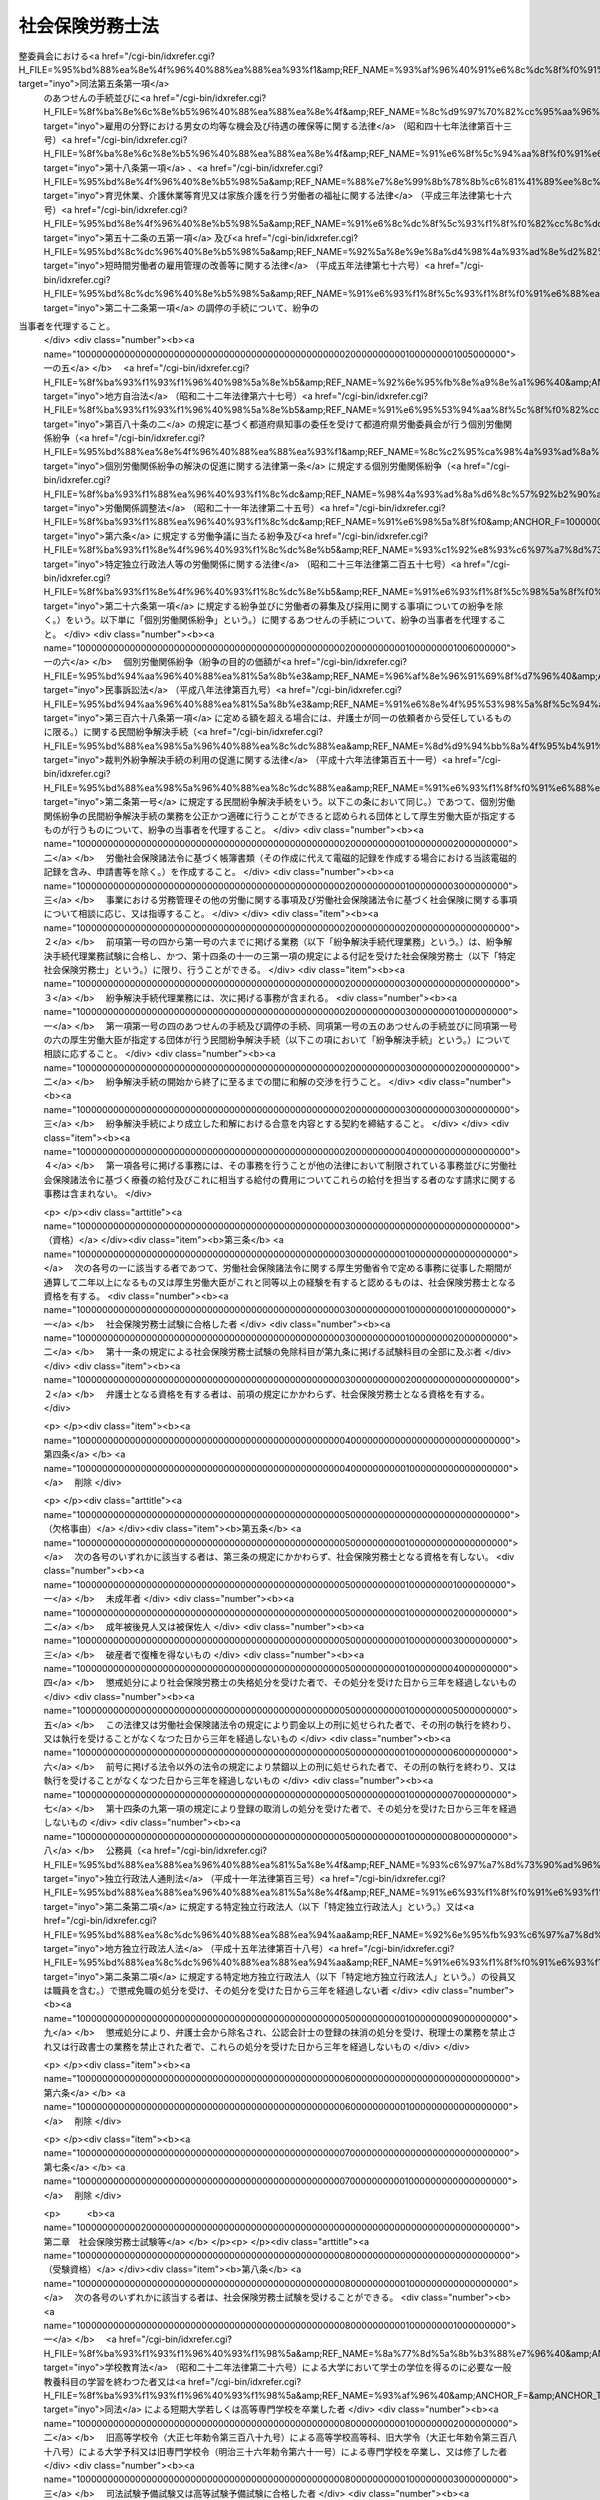 .. _S43HO089:

================
社会保険労務士法
================

.. raw:: html
    
    
    <b>社会保険労務士法<br>
    （昭和四十三年六月三日法律第八十九号）</b><br><br><div align="right">最終改正：平成二四年一一月二六日法律第一〇二号</div><br><div align="right"><table width="" border="0"><tr><td><font color="RED">（最終改正までの未施行法令）</font></td></tr><tr><td><a href="/cgi-bin/idxmiseko.cgi?H_RYAKU=%8f%ba%8e%6c%8e%4f%96%40%94%aa%8b%e3&amp;H_NO=%95%bd%90%ac%93%f1%8f%5c%8e%4f%94%4e%8c%dc%8c%8e%93%f1%8f%5c%8c%dc%93%fa%96%40%97%a5%91%e6%8c%dc%8f%5c%8e%4f%8d%86&amp;H_PATH=/miseko/S43HO089/H23HO053.html" target="inyo">平成二十三年五月二十五日法律第五十三号</a></td><td align="right">（未施行）</td></tr><tr></tr><tr><td><a href="/cgi-bin/idxmiseko.cgi?H_RYAKU=%8f%ba%8e%6c%8e%4f%96%40%94%aa%8b%e3&amp;H_NO=%95%bd%90%ac%93%f1%8f%5c%8e%6c%94%4e%98%5a%8c%8e%93%f1%8f%5c%8e%b5%93%fa%96%40%97%a5%91%e6%8e%6c%8f%5c%93%f1%8d%86&amp;H_PATH=/miseko/S43HO089/H24HO042.html" target="inyo">平成二十四年六月二十七日法律第四十二号</a></td><td align="right">（未施行）</td></tr><tr></tr><tr><td><a href="/cgi-bin/idxmiseko.cgi?H_RYAKU=%8f%ba%8e%6c%8e%4f%96%40%94%aa%8b%e3&amp;H_NO=%95%bd%90%ac%93%f1%8f%5c%8e%6c%94%4e%8f%5c%88%ea%8c%8e%93%f1%8f%5c%98%5a%93%fa%96%40%97%a5%91%e6%95%53%93%f1%8d%86&amp;H_PATH=/miseko/S43HO089/H24HO102.html" target="inyo">平成二十四年十一月二十六日法律第百二号</a></td><td align="right">（未施行）</td></tr><tr></tr><tr><td align="right">　</td><td></td></tr><tr></tr></table></div><a name="0000000000000000000000000000000000000000000000000000000000000000000000000000000"></a>
    <br>
    　<a href="#1000000000001000000000000000000000000000000000000000000000000000000000000000000" target="data">第一章　総則（第一条―第七条）</a>
    <br>
    　<a href="#1000000000002000000000000000000000000000000000000000000000000000000000000000000" target="data">第二章　社会保険労務士試験等（第八条―第十四条）</a>
    <br>
    　<a href="#1000000000002002000000000000000000000000000000000000000000000000000000000000000" target="data">第二章の二　登録（第十四条の二―第十四条の十三）</a>
    <br>
    　<a href="#1000000000003000000000000000000000000000000000000000000000000000000000000000000" target="data">第三章　社会保険労務士の権利及び義務（第十五条―第二十三条の二）</a>
    <br>
    　<a href="#1000000000004000000000000000000000000000000000000000000000000000000000000000000" target="data">第四章　監督（第二十四条―第二十五条の五）</a>
    <br>
    　<a href="#1000000000004002000000000000000000000000000000000000000000000000000000000000000" target="data">第四章の二　社会保険労務士条） </a>
    <br>
    　<a href="#5000000000000000000000000000000000000000000000000000000000000000000000000000000" target="data">附則</a>
    <br><p>　　　<b><a name="1000000000001000000000000000000000000000000000000000000000000000000000000000000">第一章　総則</a>
    </b>
    </p><p>
    </p><div class="arttitle"><a name="1000000000000000000000000000000000000000000000000100000000000000000000000000000">（目的）</a>
    </div><div class="item"><b>第一条</b>
    <a name="1000000000000000000000000000000000000000000000000100000000001000000000000000000"></a>
    　この法律は、社会保険労務士の制度を定めて、その業務の適正を図り、もつて労働及び社会保険に関する法令の円滑な実施に寄与するとともに、事業の健全な発達と労働者等の福祉の向上に資することを目的とする。
    </div>
    
    <p>
    </p><div class="arttitle"><a name="1000000000000000000000000000000000000000000000000100200000000000000000000000000">（社会保険労務士の職責）</a>
    </div><div class="item"><b>第一条の二</b>
    <a name="1000000000000000000000000000000000000000000000000100200000001000000000000000000"></a>
    　社会保険労務士は、常に品位を保持し、業務に関する法令及び実務に精通して、公正な立場で、誠実にその業務を行わなければならない。
    </div>
    
    <p>
    </p><div class="arttitle"><a name="1000000000000000000000000000000000000000000000000200000000000000000000000000000">（社会保険労務士の業務）</a>
    </div><div class="item"><b>第二条</b>
    <a name="1000000000000000000000000000000000000000000000000200000000001000000000000000000"></a>
    　社会保険労務士は、次の各号に掲げる事務を行うことを業とする。
    <div class="number"><b><a name="1000000000000000000000000000000000000000000000000200000000001000000001000000000">一</a>
    </b>
    　別表第一に掲げる労働及び社会保険に関する法令（以下「労働社会保険諸法令」という。）に基づいて申請書等（行政機関等に提出する申請書、届出書、報告書、審査請求書、異議申立書、再審査請求書その他の書類（その作成に代えて電磁的記録（電子的方式、磁気的方式その他人の知覚によつては認識できない方式で作られる記録であつて、電子計算機による情報処理の用に供されるものをいう。以下同じ。）を作成する場合における当該電磁的記録を含む。）をいう。以下同じ。）を作成すること。
    </div>
    <div class="number"><b><a name="1000000000000000000000000000000000000000000000000200000000001000000001002000000">一の二</a>
    </b>
    　申請書等について、その提出に関する手続を代わつてすること。
    </div>
    <div class="number"><b><a name="1000000000000000000000000000000000000000000000000200000000001000000001003000000">一の三</a>
    </b>
    　労働社会保険諸法令に基づく申請、届出、報告、審査請求、異議申立て、再審査請求その他の事項（厚生労働省令で定めるものに限る。以下この号において「申請等」という。）について、又は当該申請等に係る行政機関等の調査若しくは処分に関し当該行政機関等に対してする主張若しくは陳述（厚生労働省令で定めるものを除く。）について、代理すること（第二十五条の二第一項において「事務代理」という。）。
    </div>
    <div class="number"><b><a name="1000000000000000000000000000000000000000000000000200000000001000000001004000000">一の四</a>
    </b>
    　<a href="/cgi-bin/idxrefer.cgi?H_FILE=%95%bd%88%ea%8e%4f%96%40%88%ea%88%ea%93%f1&amp;REF_NAME=%8c%c2%95%ca%98%4a%93%ad%8a%d6%8c%57%95%b4%91%88%82%cc%89%f0%8c%88%82%cc%91%a3%90%69%82%c9%8a%d6%82%b7%82%e9%96%40%97%a5&amp;ANCHOR_F=&amp;ANCHOR_T=" target="inyo">個別労働関係紛争の解決の促進に関する法律</a>
    (平成十三年法律<a href="/cgi-bin/idxrefer.cgi?H_FILE=%95%bd%88%ea%8e%4f%96%40%88%ea%88%ea%93%f1&amp;REF_NAME=%91%e6%95%53%8f%5c%93%f1%8d%86&amp;ANCHOR_F=1000000000000000000000000000000000000000000000000200000000001000000112000000000&amp;ANCHOR_T=1000000000000000000000000000000000000000000000000200000000001000000112000000000#1000000000000000000000000000000000000000000000000200000000001000000112000000000" target="inyo">第百十二号</a>
    )<a href="/cgi-bin/idxrefer.cgi?H_FILE=%95%bd%88%ea%8e%4f%96%40%88%ea%88%ea%93%f1&amp;REF_NAME=%91%e6%98%5a%8f%f0%91%e6%88%ea%8d%80&amp;ANCHOR_F=1000000000000000000000000000000000000000000000000600000000001000000000000000000&amp;ANCHOR_T=1000000000000000000000000000000000000000000000000600000000001000000000000000000#1000000000000000000000000000000000000000000000000600000000001000000000000000000" target="inyo">第六条第一項</a>
    の紛争調整委員会における<a href="/cgi-bin/idxrefer.cgi?H_FILE=%95%bd%88%ea%8e%4f%96%40%88%ea%88%ea%93%f1&amp;REF_NAME=%93%af%96%40%91%e6%8c%dc%8f%f0%91%e6%88%ea%8d%80&amp;ANCHOR_F=1000000000000000000000000000000000000000000000000500000000001000000000000000000&amp;ANCHOR_T=1000000000000000000000000000000000000000000000000500000000001000000000000000000#1000000000000000000000000000000000000000000000000500000000001000000000000000000" target="inyo">同法第五条第一項</a>
    のあつせんの手続並びに<a href="/cgi-bin/idxrefer.cgi?H_FILE=%8f%ba%8e%6c%8e%b5%96%40%88%ea%88%ea%8e%4f&amp;REF_NAME=%8c%d9%97%70%82%cc%95%aa%96%ec%82%c9%82%a8%82%af%82%e9%92%6a%8f%97%82%cc%8b%cf%93%99%82%c8%8b%40%89%ef%8b%79%82%d1%91%d2%8b%f6%82%cc%8a%6d%95%db%93%99%82%c9%8a%d6%82%b7%82%e9%96%40%97%a5&amp;ANCHOR_F=&amp;ANCHOR_T=" target="inyo">雇用の分野における男女の均等な機会及び待遇の確保等に関する法律</a>
    （昭和四十七年法律第百十三号）<a href="/cgi-bin/idxrefer.cgi?H_FILE=%8f%ba%8e%6c%8e%b5%96%40%88%ea%88%ea%8e%4f&amp;REF_NAME=%91%e6%8f%5c%94%aa%8f%f0%91%e6%88%ea%8d%80&amp;ANCHOR_F=1000000000000000000000000000000000000000000000001800000000001000000000000000000&amp;ANCHOR_T=1000000000000000000000000000000000000000000000001800000000001000000000000000000#1000000000000000000000000000000000000000000000001800000000001000000000000000000" target="inyo">第十八条第一項</a>
    、<a href="/cgi-bin/idxrefer.cgi?H_FILE=%95%bd%8e%4f%96%40%8e%b5%98%5a&amp;REF_NAME=%88%e7%8e%99%8b%78%8b%c6%81%41%89%ee%8c%ec%8b%78%8b%c6%93%99%88%e7%8e%99%96%94%82%cd%89%c6%91%b0%89%ee%8c%ec%82%f0%8d%73%82%a4%98%4a%93%ad%8e%d2%82%cc%95%9f%8e%83%82%c9%8a%d6%82%b7%82%e9%96%40%97%a5&amp;ANCHOR_F=&amp;ANCHOR_T=" target="inyo">育児休業、介護休業等育児又は家族介護を行う労働者の福祉に関する法律</a>
    （平成三年法律第七十六号）<a href="/cgi-bin/idxrefer.cgi?H_FILE=%95%bd%8e%4f%96%40%8e%b5%98%5a&amp;REF_NAME=%91%e6%8c%dc%8f%5c%93%f1%8f%f0%82%cc%8c%dc%91%e6%88%ea%8d%80&amp;ANCHOR_F=1000000000000000000000000000000000000000000000005200500000001000000000000000000&amp;ANCHOR_T=1000000000000000000000000000000000000000000000005200500000001000000000000000000#1000000000000000000000000000000000000000000000005200500000001000000000000000000" target="inyo">第五十二条の五第一項</a>
    及び<a href="/cgi-bin/idxrefer.cgi?H_FILE=%95%bd%8c%dc%96%40%8e%b5%98%5a&amp;REF_NAME=%92%5a%8e%9e%8a%d4%98%4a%93%ad%8e%d2%82%cc%8c%d9%97%70%8a%c7%97%9d%82%cc%89%fc%91%50%93%99%82%c9%8a%d6%82%b7%82%e9%96%40%97%a5&amp;ANCHOR_F=&amp;ANCHOR_T=" target="inyo">短時間労働者の雇用管理の改善等に関する法律</a>
    （平成五年法律第七十六号）<a href="/cgi-bin/idxrefer.cgi?H_FILE=%95%bd%8c%dc%96%40%8e%b5%98%5a&amp;REF_NAME=%91%e6%93%f1%8f%5c%93%f1%8f%f0%91%e6%88%ea%8d%80&amp;ANCHOR_F=1000000000000000000000000000000000000000000000002200000000001000000000000000000&amp;ANCHOR_T=1000000000000000000000000000000000000000000000002200000000001000000000000000000#1000000000000000000000000000000000000000000000002200000000001000000000000000000" target="inyo">第二十二条第一項</a>
    の調停の手続について、紛争の当事者を代理すること。 
    </div>
    <div class="number"><b><a name="1000000000000000000000000000000000000000000000000200000000001000000001005000000">一の五</a>
    </b>
    　<a href="/cgi-bin/idxrefer.cgi?H_FILE=%8f%ba%93%f1%93%f1%96%40%98%5a%8e%b5&amp;REF_NAME=%92%6e%95%fb%8e%a9%8e%a1%96%40&amp;ANCHOR_F=&amp;ANCHOR_T=" target="inyo">地方自治法</a>
    （昭和二十二年法律第六十七号）<a href="/cgi-bin/idxrefer.cgi?H_FILE=%8f%ba%93%f1%93%f1%96%40%98%5a%8e%b5&amp;REF_NAME=%91%e6%95%53%94%aa%8f%5c%8f%f0%82%cc%93%f1&amp;ANCHOR_F=1000000000000000000000000000000000000000000000018000200000000000000000000000000&amp;ANCHOR_T=1000000000000000000000000000000000000000000000018000200000000000000000000000000#1000000000000000000000000000000000000000000000018000200000000000000000000000000" target="inyo">第百八十条の二</a>
    の規定に基づく都道府県知事の委任を受けて都道府県労働委員会が行う個別労働関係紛争（<a href="/cgi-bin/idxrefer.cgi?H_FILE=%95%bd%88%ea%8e%4f%96%40%88%ea%88%ea%93%f1&amp;REF_NAME=%8c%c2%95%ca%98%4a%93%ad%8a%d6%8c%57%95%b4%91%88%82%cc%89%f0%8c%88%82%cc%91%a3%90%69%82%c9%8a%d6%82%b7%82%e9%96%40%97%a5%91%e6%88%ea%8f%f0&amp;ANCHOR_F=1000000000000000000000000000000000000000000000000100000000000000000000000000000&amp;ANCHOR_T=1000000000000000000000000000000000000000000000000100000000000000000000000000000#1000000000000000000000000000000000000000000000000100000000000000000000000000000" target="inyo">個別労働関係紛争の解決の促進に関する法律第一条</a>
    に規定する個別労働関係紛争（<a href="/cgi-bin/idxrefer.cgi?H_FILE=%8f%ba%93%f1%88%ea%96%40%93%f1%8c%dc&amp;REF_NAME=%98%4a%93%ad%8a%d6%8c%57%92%b2%90%ae%96%40&amp;ANCHOR_F=&amp;ANCHOR_T=" target="inyo">労働関係調整法</a>
    （昭和二十一年法律第二十五号）<a href="/cgi-bin/idxrefer.cgi?H_FILE=%8f%ba%93%f1%88%ea%96%40%93%f1%8c%dc&amp;REF_NAME=%91%e6%98%5a%8f%f0&amp;ANCHOR_F=1000000000000000000000000000000000000000000000000600000000000000000000000000000&amp;ANCHOR_T=1000000000000000000000000000000000000000000000000600000000000000000000000000000#1000000000000000000000000000000000000000000000000600000000000000000000000000000" target="inyo">第六条</a>
    に規定する労働争議に当たる紛争及び<a href="/cgi-bin/idxrefer.cgi?H_FILE=%8f%ba%93%f1%8e%4f%96%40%93%f1%8c%dc%8e%b5&amp;REF_NAME=%93%c1%92%e8%93%c6%97%a7%8d%73%90%ad%96%40%90%6c%93%99%82%cc%98%4a%93%ad%8a%d6%8c%57%82%c9%8a%d6%82%b7%82%e9%96%40%97%a5&amp;ANCHOR_F=&amp;ANCHOR_T=" target="inyo">特定独立行政法人等の労働関係に関する法律</a>
    （昭和二十三年法律第二百五十七号）<a href="/cgi-bin/idxrefer.cgi?H_FILE=%8f%ba%93%f1%8e%4f%96%40%93%f1%8c%dc%8e%b5&amp;REF_NAME=%91%e6%93%f1%8f%5c%98%5a%8f%f0%91%e6%88%ea%8d%80&amp;ANCHOR_F=1000000000000000000000000000000000000000000000002600000000001000000000000000000&amp;ANCHOR_T=1000000000000000000000000000000000000000000000002600000000001000000000000000000#1000000000000000000000000000000000000000000000002600000000001000000000000000000" target="inyo">第二十六条第一項</a>
    に規定する紛争並びに労働者の募集及び採用に関する事項についての紛争を除く。）をいう。以下単に「個別労働関係紛争」という。）に関するあつせんの手続について、紛争の当事者を代理すること。
    </div>
    <div class="number"><b><a name="1000000000000000000000000000000000000000000000000200000000001000000001006000000">一の六</a>
    </b>
    　個別労働関係紛争（紛争の目的の価額が<a href="/cgi-bin/idxrefer.cgi?H_FILE=%95%bd%94%aa%96%40%88%ea%81%5a%8b%e3&amp;REF_NAME=%96%af%8e%96%91%69%8f%d7%96%40&amp;ANCHOR_F=&amp;ANCHOR_T=" target="inyo">民事訴訟法</a>
    （平成八年法律第百九号）<a href="/cgi-bin/idxrefer.cgi?H_FILE=%95%bd%94%aa%96%40%88%ea%81%5a%8b%e3&amp;REF_NAME=%91%e6%8e%4f%95%53%98%5a%8f%5c%94%aa%8f%f0%91%e6%88%ea%8d%80&amp;ANCHOR_F=1000000000000000000000000000000000000000000000036800000000001000000000000000000&amp;ANCHOR_T=1000000000000000000000000000000000000000000000036800000000001000000000000000000#1000000000000000000000000000000000000000000000036800000000001000000000000000000" target="inyo">第三百六十八条第一項</a>
    に定める額を超える場合には、弁護士が同一の依頼者から受任しているものに限る。）に関する民間紛争解決手続（<a href="/cgi-bin/idxrefer.cgi?H_FILE=%95%bd%88%ea%98%5a%96%40%88%ea%8c%dc%88%ea&amp;REF_NAME=%8d%d9%94%bb%8a%4f%95%b4%91%88%89%f0%8c%88%8e%e8%91%b1%82%cc%97%98%97%70%82%cc%91%a3%90%69%82%c9%8a%d6%82%b7%82%e9%96%40%97%a5&amp;ANCHOR_F=&amp;ANCHOR_T=" target="inyo">裁判外紛争解決手続の利用の促進に関する法律</a>
    （平成十六年法律第百五十一号）<a href="/cgi-bin/idxrefer.cgi?H_FILE=%95%bd%88%ea%98%5a%96%40%88%ea%8c%dc%88%ea&amp;REF_NAME=%91%e6%93%f1%8f%f0%91%e6%88%ea%8d%86&amp;ANCHOR_F=1000000000000000000000000000000000000000000000000200000000001000000001000000000&amp;ANCHOR_T=1000000000000000000000000000000000000000000000000200000000001000000001000000000#1000000000000000000000000000000000000000000000000200000000001000000001000000000" target="inyo">第二条第一号</a>
    に規定する民間紛争解決手続をいう。以下この条において同じ。）であつて、個別労働関係紛争の民間紛争解決手続の業務を公正かつ適確に行うことができると認められる団体として厚生労働大臣が指定するものが行うものについて、紛争の当事者を代理すること。
    </div>
    <div class="number"><b><a name="1000000000000000000000000000000000000000000000000200000000001000000002000000000">二</a>
    </b>
    　労働社会保険諸法令に基づく帳簿書類（その作成に代えて電磁的記録を作成する場合における当該電磁的記録を含み、申請書等を除く。）を作成すること。
    </div>
    <div class="number"><b><a name="1000000000000000000000000000000000000000000000000200000000001000000003000000000">三</a>
    </b>
    　事業における労務管理その他の労働に関する事項及び労働社会保険諸法令に基づく社会保険に関する事項について相談に応じ、又は指導すること。
    </div>
    </div>
    <div class="item"><b><a name="1000000000000000000000000000000000000000000000000200000000002000000000000000000">２</a>
    </b>
    　前項第一号の四から第一号の六までに掲げる業務（以下「紛争解決手続代理業務」という。）は、紛争解決手続代理業務試験に合格し、かつ、第十四条の十一の三第一項の規定による付記を受けた社会保険労務士（以下「特定社会保険労務士」という。）に限り、行うことができる。
    </div>
    <div class="item"><b><a name="1000000000000000000000000000000000000000000000000200000000003000000000000000000">３</a>
    </b>
    　紛争解決手続代理業務には、次に掲げる事務が含まれる。
    <div class="number"><b><a name="1000000000000000000000000000000000000000000000000200000000003000000001000000000">一</a>
    </b>
    　第一項第一号の四のあつせんの手続及び調停の手続、同項第一号の五のあつせんの手続並びに同項第一号の六の厚生労働大臣が指定する団体が行う民間紛争解決手続（以下この項において「紛争解決手続」という。）について相談に応ずること。
    </div>
    <div class="number"><b><a name="1000000000000000000000000000000000000000000000000200000000003000000002000000000">二</a>
    </b>
    　紛争解決手続の開始から終了に至るまでの間に和解の交渉を行うこと。
    </div>
    <div class="number"><b><a name="1000000000000000000000000000000000000000000000000200000000003000000003000000000">三</a>
    </b>
    　紛争解決手続により成立した和解における合意を内容とする契約を締結すること。
    </div>
    </div>
    <div class="item"><b><a name="1000000000000000000000000000000000000000000000000200000000004000000000000000000">４</a>
    </b>
    　第一項各号に掲げる事務には、その事務を行うことが他の法律において制限されている事務並びに労働社会保険諸法令に基づく療養の給付及びこれに相当する給付の費用についてこれらの給付を担当する者のなす請求に関する事務は含まれない。
    </div>
    
    <p>
    </p><div class="arttitle"><a name="1000000000000000000000000000000000000000000000000300000000000000000000000000000">（資格）</a>
    </div><div class="item"><b>第三条</b>
    <a name="1000000000000000000000000000000000000000000000000300000000001000000000000000000"></a>
    　次の各号の一に該当する者であつて、労働社会保険諸法令に関する厚生労働省令で定める事務に従事した期間が通算して二年以上になるもの又は厚生労働大臣がこれと同等以上の経験を有すると認めるものは、社会保険労務士となる資格を有する。
    <div class="number"><b><a name="1000000000000000000000000000000000000000000000000300000000001000000001000000000">一</a>
    </b>
    　社会保険労務士試験に合格した者
    </div>
    <div class="number"><b><a name="1000000000000000000000000000000000000000000000000300000000001000000002000000000">二</a>
    </b>
    　第十一条の規定による社会保険労務士試験の免除科目が第九条に掲げる試験科目の全部に及ぶ者
    </div>
    </div>
    <div class="item"><b><a name="1000000000000000000000000000000000000000000000000300000000002000000000000000000">２</a>
    </b>
    　弁護士となる資格を有する者は、前項の規定にかかわらず、社会保険労務士となる資格を有する。
    </div>
    
    <p>
    </p><div class="item"><b><a name="1000000000000000000000000000000000000000000000000400000000000000000000000000000">第四条</a>
    </b>
    <a name="1000000000000000000000000000000000000000000000000400000000001000000000000000000"></a>
    　削除
    </div>
    
    <p>
    </p><div class="arttitle"><a name="1000000000000000000000000000000000000000000000000500000000000000000000000000000">（欠格事由）</a>
    </div><div class="item"><b>第五条</b>
    <a name="1000000000000000000000000000000000000000000000000500000000001000000000000000000"></a>
    　次の各号のいずれかに該当する者は、第三条の規定にかかわらず、社会保険労務士となる資格を有しない。
    <div class="number"><b><a name="1000000000000000000000000000000000000000000000000500000000001000000001000000000">一</a>
    </b>
    　未成年者
    </div>
    <div class="number"><b><a name="1000000000000000000000000000000000000000000000000500000000001000000002000000000">二</a>
    </b>
    　成年被後見人又は被保佐人
    </div>
    <div class="number"><b><a name="1000000000000000000000000000000000000000000000000500000000001000000003000000000">三</a>
    </b>
    　破産者で復権を得ないもの
    </div>
    <div class="number"><b><a name="1000000000000000000000000000000000000000000000000500000000001000000004000000000">四</a>
    </b>
    　懲戒処分により社会保険労務士の失格処分を受けた者で、その処分を受けた日から三年を経過しないもの
    </div>
    <div class="number"><b><a name="1000000000000000000000000000000000000000000000000500000000001000000005000000000">五</a>
    </b>
    　この法律又は労働社会保険諸法令の規定により罰金以上の刑に処せられた者で、その刑の執行を終わり、又は執行を受けることがなくなつた日から三年を経過しないもの
    </div>
    <div class="number"><b><a name="1000000000000000000000000000000000000000000000000500000000001000000006000000000">六</a>
    </b>
    　前号に掲げる法令以外の法令の規定により禁錮以上の刑に処せられた者で、その刑の執行を終わり、又は執行を受けることがなくなつた日から三年を経過しないもの
    </div>
    <div class="number"><b><a name="1000000000000000000000000000000000000000000000000500000000001000000007000000000">七</a>
    </b>
    　第十四条の九第一項の規定により登録の取消しの処分を受けた者で、その処分を受けた日から三年を経過しないもの
    </div>
    <div class="number"><b><a name="1000000000000000000000000000000000000000000000000500000000001000000008000000000">八</a>
    </b>
    　公務員（<a href="/cgi-bin/idxrefer.cgi?H_FILE=%95%bd%88%ea%88%ea%96%40%88%ea%81%5a%8e%4f&amp;REF_NAME=%93%c6%97%a7%8d%73%90%ad%96%40%90%6c%92%ca%91%a5%96%40&amp;ANCHOR_F=&amp;ANCHOR_T=" target="inyo">独立行政法人通則法</a>
    （平成十一年法律第百三号）<a href="/cgi-bin/idxrefer.cgi?H_FILE=%95%bd%88%ea%88%ea%96%40%88%ea%81%5a%8e%4f&amp;REF_NAME=%91%e6%93%f1%8f%f0%91%e6%93%f1%8d%80&amp;ANCHOR_F=1000000000000000000000000000000000000000000000000200000000002000000000000000000&amp;ANCHOR_T=1000000000000000000000000000000000000000000000000200000000002000000000000000000#1000000000000000000000000000000000000000000000000200000000002000000000000000000" target="inyo">第二条第二項</a>
    に規定する特定独立行政法人（以下「特定独立行政法人」という。）又は<a href="/cgi-bin/idxrefer.cgi?H_FILE=%95%bd%88%ea%8c%dc%96%40%88%ea%88%ea%94%aa&amp;REF_NAME=%92%6e%95%fb%93%c6%97%a7%8d%73%90%ad%96%40%90%6c%96%40&amp;ANCHOR_F=&amp;ANCHOR_T=" target="inyo">地方独立行政法人法</a>
    （平成十五年法律第百十八号）<a href="/cgi-bin/idxrefer.cgi?H_FILE=%95%bd%88%ea%8c%dc%96%40%88%ea%88%ea%94%aa&amp;REF_NAME=%91%e6%93%f1%8f%f0%91%e6%93%f1%8d%80&amp;ANCHOR_F=1000000000000000000000000000000000000000000000000200000000002000000000000000000&amp;ANCHOR_T=1000000000000000000000000000000000000000000000000200000000002000000000000000000#1000000000000000000000000000000000000000000000000200000000002000000000000000000" target="inyo">第二条第二項</a>
    に規定する特定地方独立行政法人（以下「特定地方独立行政法人」という。）の役員又は職員を含む。）で懲戒免職の処分を受け、その処分を受けた日から三年を経過しない者
    </div>
    <div class="number"><b><a name="1000000000000000000000000000000000000000000000000500000000001000000009000000000">九</a>
    </b>
    　懲戒処分により、弁護士会から除名され、公認会計士の登録の抹消の処分を受け、税理士の業務を禁止され又は行政書士の業務を禁止された者で、これらの処分を受けた日から三年を経過しないもの
    </div>
    </div>
    
    <p>
    </p><div class="item"><b><a name="1000000000000000000000000000000000000000000000000600000000000000000000000000000">第六条</a>
    </b>
    <a name="1000000000000000000000000000000000000000000000000600000000001000000000000000000"></a>
    　削除
    </div>
    
    <p>
    </p><div class="item"><b><a name="1000000000000000000000000000000000000000000000000700000000000000000000000000000">第七条</a>
    </b>
    <a name="1000000000000000000000000000000000000000000000000700000000001000000000000000000"></a>
    　削除
    </div>
    
    
    <p>　　　<b><a name="1000000000002000000000000000000000000000000000000000000000000000000000000000000">第二章　社会保険労務士試験等</a>
    </b>
    </p><p>
    </p><div class="arttitle"><a name="1000000000000000000000000000000000000000000000000800000000000000000000000000000">（受験資格）</a>
    </div><div class="item"><b>第八条</b>
    <a name="1000000000000000000000000000000000000000000000000800000000001000000000000000000"></a>
    　次の各号のいずれかに該当する者は、社会保険労務士試験を受けることができる。
    <div class="number"><b><a name="1000000000000000000000000000000000000000000000000800000000001000000001000000000">一</a>
    </b>
    　<a href="/cgi-bin/idxrefer.cgi?H_FILE=%8f%ba%93%f1%93%f1%96%40%93%f1%98%5a&amp;REF_NAME=%8a%77%8d%5a%8b%b3%88%e7%96%40&amp;ANCHOR_F=&amp;ANCHOR_T=" target="inyo">学校教育法</a>
    （昭和二十二年法律第二十六号）による大学において学士の学位を得るのに必要な一般教養科目の学習を終わつた者又は<a href="/cgi-bin/idxrefer.cgi?H_FILE=%8f%ba%93%f1%93%f1%96%40%93%f1%98%5a&amp;REF_NAME=%93%af%96%40&amp;ANCHOR_F=&amp;ANCHOR_T=" target="inyo">同法</a>
    による短期大学若しくは高等専門学校を卒業した者
    </div>
    <div class="number"><b><a name="1000000000000000000000000000000000000000000000000800000000001000000002000000000">二</a>
    </b>
    　旧高等学校令（大正七年勅令第三百八十九号）による高等学校高等科、旧大学令（大正七年勅令第三百八十八号）による大学予科又は旧専門学校令（明治三十六年勅令第六十一号）による専門学校を卒業し、又は修了した者
    </div>
    <div class="number"><b><a name="1000000000000000000000000000000000000000000000000800000000001000000003000000000">三</a>
    </b>
    　司法試験予備試験又は高等試験予備試験に合格した者
    </div>
    <div class="number"><b><a name="1000000000000000000000000000000000000000000000000800000000001000000004000000000">四</a>
    </b>
    　削除
    </div>
    <div class="number"><b><a name="1000000000000000000000000000000000000000000000000800000000001000000005000000000">五</a>
    </b>
    　国又は地方公共団体の公務員として行政事務に従事した期間及び特定独立行政法人又は特定地方独立行政法人の役員又は職員として行政事務に相当する事務に従事した期間が通算して三年以上になる者
    </div>
    <div class="number"><b><a name="1000000000000000000000000000000000000000000000000800000000001000000006000000000">六</a>
    </b>
    　行政書士となる資格を有する者
    </div>
    <div class="number"><b><a name="1000000000000000000000000000000000000000000000000800000000001000000007000000000">七</a>
    </b>
    　社会保険労務士若しくは社会保険労務士法人（第二十五条の六に規定する社会保険労務士法人をいう。次章から第四章までにおいて同じ。）又は弁護士若しくは弁護士法人の業務の補助の事務に従事した期間が通算して三年以上になる者
    </div>
    <div class="number"><b><a name="1000000000000000000000000000000000000000000000000800000000001000000008000000000">八</a>
    </b>
    　労働組合の役員として労働組合の業務に専ら従事した期間が通算して三年以上になる者又は会社その他の法人（法人でない社団又は財団を含む。）（労働組合を除く。次号において「法人等」という。）の役員として労務を担当した期間が通算して三年以上になる者
    </div>
    <div class="number"><b><a name="1000000000000000000000000000000000000000000000000800000000001000000009000000000">九</a>
    </b>
    　労働組合の職員又は法人等若しくは事業を営む個人の従業者として労働社会保険諸法令に関する厚生労働省令で定める事務に従事した期間が通算して三年以上になる者
    </div>
    <div class="number"><b><a name="1000000000000000000000000000000000000000000000000800000000001000000010000000000">十</a>
    </b>
    　厚生労働大臣が前各号に掲げる者と同等以上の知識及び能力を有すると認める者
    </div>
    </div>
    
    <p>
    </p><div class="arttitle"><a name="1000000000000000000000000000000000000000000000000900000000000000000000000000000">（社会保険労務士試験）</a>
    </div><div class="item"><b>第九条</b>
    <a name="1000000000000000000000000000000000000000000000000900000000001000000000000000000"></a>
    　社会保険労務士試験は、社会保険労務士となるのに必要な知識及び能力を有するかどうかを判定することを目的とし、次に掲げる科目について行う。
    <div class="number"><b><a name="1000000000000000000000000000000000000000000000000900000000001000000001000000000">一</a>
    </b>
    　<a href="/cgi-bin/idxrefer.cgi?H_FILE=%8f%ba%93%f1%93%f1%96%40%8e%6c%8b%e3&amp;REF_NAME=%98%4a%93%ad%8a%ee%8f%80%96%40&amp;ANCHOR_F=&amp;ANCHOR_T=" target="inyo">労働基準法</a>
    及び<a href="/cgi-bin/idxrefer.cgi?H_FILE=%8f%ba%8e%6c%8e%b5%96%40%8c%dc%8e%b5&amp;REF_NAME=%98%4a%93%ad%88%c0%91%53%89%71%90%b6%96%40&amp;ANCHOR_F=&amp;ANCHOR_T=" target="inyo">労働安全衛生法</a>
    
    </div>
    <div class="number"><b><a name="1000000000000000000000000000000000000000000000000900000000001000000002000000000">二</a>
    </b>
    　<a href="/cgi-bin/idxrefer.cgi?H_FILE=%8f%ba%93%f1%93%f1%96%40%8c%dc%81%5a&amp;REF_NAME=%98%4a%93%ad%8e%d2%8d%d0%8a%51%95%e2%8f%9e%95%db%8c%af%96%40&amp;ANCHOR_F=&amp;ANCHOR_T=" target="inyo">労働者災害補償保険法</a>
    
    </div>
    <div class="number"><b><a name="1000000000000000000000000000000000000000000000000900000000001000000003000000000">三</a>
    </b>
    　<a href="/cgi-bin/idxrefer.cgi?H_FILE=%8f%ba%8e%6c%8b%e3%96%40%88%ea%88%ea%98%5a&amp;REF_NAME=%8c%d9%97%70%95%db%8c%af%96%40&amp;ANCHOR_F=&amp;ANCHOR_T=" target="inyo">雇用保険法</a>
    
    </div>
    <div class="number"><b><a name="1000000000000000000000000000000000000000000000000900000000001000000003002000000">三の二</a>
    </b>
    　<a href="/cgi-bin/idxrefer.cgi?H_FILE=%8f%ba%8e%6c%8e%6c%96%40%94%aa%8e%6c&amp;REF_NAME=%98%4a%93%ad%95%db%8c%af%82%cc%95%db%8c%af%97%bf%82%cc%92%a5%8e%fb%93%99%82%c9%8a%d6%82%b7%82%e9%96%40%97%a5&amp;ANCHOR_F=&amp;ANCHOR_T=" target="inyo">労働保険の保険料の徴収等に関する法律</a>
    
    </div>
    <div class="number"><b><a name="1000000000000000000000000000000000000000000000000900000000001000000004000000000">四</a>
    </b>
    　<a href="/cgi-bin/idxrefer.cgi?H_FILE=%91%e5%88%ea%88%ea%96%40%8e%b5%81%5a&amp;REF_NAME=%8c%92%8d%4e%95%db%8c%af%96%40&amp;ANCHOR_F=&amp;ANCHOR_T=" target="inyo">健康保険法</a>
    
    </div>
    <div class="number"><b><a name="1000000000000000000000000000000000000000000000000900000000001000000005000000000">五</a>
    </b>
    　<a href="/cgi-bin/idxrefer.cgi?H_FILE=%8f%ba%93%f1%8b%e3%96%40%88%ea%88%ea%8c%dc&amp;REF_NAME=%8c%fa%90%b6%94%4e%8b%e0%95%db%8c%af%96%40&amp;ANCHOR_F=&amp;ANCHOR_T=" target="inyo">厚生年金保険法</a>
    
    </div>
    <div class="number"><b><a name="1000000000000000000000000000000000000000000000000900000000001000000006000000000">六</a>
    </b>
    　<a href="/cgi-bin/idxrefer.cgi?H_FILE=%8f%ba%8e%4f%8e%6c%96%40%88%ea%8e%6c%88%ea&amp;REF_NAME=%8d%91%96%af%94%4e%8b%e0%96%40&amp;ANCHOR_F=&amp;ANCHOR_T=" target="inyo">国民年金法</a>
    
    </div>
    <div class="number"><b><a name="1000000000000000000000000000000000000000000000000900000000001000000007000000000">七</a>
    </b>
    　労務管理その他の労働及び社会保険に関する一般常識
    </div>
    </div>
    
    <p>
    </p><div class="arttitle"><a name="1000000000000000000000000000000000000000000000001000000000000000000000000000000">（試験の実施）</a>
    </div><div class="item"><b>第十条</b>
    <a name="1000000000000000000000000000000000000000000000001000000000001000000000000000000"></a>
    　社会保険労務士試験は、毎年一回以上、厚生労働大臣が行なう。
    </div>
    <div class="item"><b><a name="1000000000000000000000000000000000000000000000001000000000002000000000000000000">２</a>
    </b>
    　厚生労働大臣は、社会保険労務士試験をつかさどらせるため、労働及び社会保険に関し学識経験を有する者のうちから社会保険労務士試験委員を任命するものとする。ただし、次条第一項の規定により全国社会保険労務士会連合会に同項の試験事務を行わせることとした場合は、この限りでない。
    </div>
    
    <p>
    </p><div class="item"><b><a name="1000000000000000000000000000000000000000000000001000200000000000000000000000000">第十条の二</a>
    </b>
    <a name="1000000000000000000000000000000000000000000000001000200000001000000000000000000"></a>
    　厚生労働大臣は、全国社会保険労務士会連合会（以下「連合会」という。）に社会保険労務士試験の実施に関する事務（合格の決定に関する事務を除く。以下「試験事務」という。）を行わせることができる。
    </div>
    <div class="item"><b><a name="1000000000000000000000000000000000000000000000001000200000002000000000000000000">２</a>
    </b>
    　厚生労働大臣は、前項の規定により連合会に試験事務を行わせるときは、その旨を官報で公示するものとし、この場合には、厚生労働大臣は、試験事務を行わないものとする。
    </div>
    
    <p>
    </p><div class="arttitle"><a name="1000000000000000000000000000000000000000000000001100000000000000000000000000000">（試験科目の一部の免除）</a>
    </div><div class="item"><b>第十一条</b>
    <a name="1000000000000000000000000000000000000000000000001100000000001000000000000000000"></a>
    　別表第二の中欄に掲げる社会保険労務士試験の試験科目については、当該下欄に掲げる者に該当する者に対して、それぞれ、その申請により、その試験を免除する。
    </div>
    
    <p>
    </p><div class="arttitle"><a name="1000000000000000000000000000000000000000000000001200000000000000000000000000000">（受験手数料）</a>
    </div><div class="item"><b>第十二条</b>
    <a name="1000000000000000000000000000000000000000000000001200000000001000000000000000000"></a>
    　社会保険労務士試験を受けようとする者は、政令で定めるところにより、受験手数料を国（連合会が試験事務を行う場合にあつては、連合会）に納めなければならない。
    </div>
    <div class="item"><b><a name="1000000000000000000000000000000000000000000000001200000000002000000000000000000">２</a>
    </b>
    　前項の規定により連合会に納められた受験手数料は、連合会の収入とする。
    </div>
    <div class="item"><b><a name="1000000000000000000000000000000000000000000000001200000000003000000000000000000">３</a>
    </b>
    　第一項の規定により納められた受験手数料は、社会保険労務士試験を受けなかつた場合においても、返還しない。
    </div>
    
    <p>
    </p><div class="arttitle"><a name="1000000000000000000000000000000000000000000000001300000000000000000000000000000">（合格の取消し等）</a>
    </div><div class="item"><b>第十三条</b>
    <a name="1000000000000000000000000000000000000000000000001300000000001000000000000000000"></a>
    　厚生労働大臣は、不正の手段によつて社会保険労務士試験を受け、又は受けようとした者に対しては、合格の決定を取り消し、又はその試験を受けることを禁止することができる。
    </div>
    <div class="item"><b><a name="1000000000000000000000000000000000000000000000001300000000002000000000000000000">２</a>
    </b>
    　連合会は、試験事務の実施に関し前項に規定する厚生労働大臣の権限（社会保険労務士試験を受けることを禁止することに限る。）を行使することができる。
    </div>
    <div class="item"><b><a name="1000000000000000000000000000000000000000000000001300000000003000000000000000000">３</a>
    </b>
    　厚生労働大臣は、前二項の規定による処分を受けた者に対し、情状により、三年以内の期間を定めて社会保険労務士試験を受けることができないものとすることができる。
    </div>
    
    <p>
    </p><div class="arttitle"><a name="1000000000000000000000000000000000000000000000001300200000000000000000000000000">（審査請求）</a>
    </div><div class="item"><b>第十三条の二</b>
    <a name="1000000000000000000000000000000000000000000000001300200000001000000000000000000"></a>
    　連合会が行う試験事務に係る処分又はその不作為について不服がある者は、厚生労働大臣に対して<a href="/cgi-bin/idxrefer.cgi?H_FILE=%8f%ba%8e%4f%8e%b5%96%40%88%ea%98%5a%81%5a&amp;REF_NAME=%8d%73%90%ad%95%73%95%9e%90%52%8d%b8%96%40&amp;ANCHOR_F=&amp;ANCHOR_T=" target="inyo">行政不服審査法</a>
    （昭和三十七年法律第百六十号）による審査請求をすることができる。
    </div>
    
    <p>
    </p><div class="arttitle"><a name="1000000000000000000000000000000000000000000000001300300000000000000000000000000">（紛争解決手続代理業務試験）</a>
    </div><div class="item"><b>第十三条の三</b>
    <a name="1000000000000000000000000000000000000000000000001300300000001000000000000000000"></a>
    　紛争解決手続代理業務試験は、紛争解決手続代理業務を行うのに必要な学識及び実務能力に関する研修であつて厚生労働省令で定めるものを修了した社会保険労務士に対し、当該学識及び実務能力を有するかどうかを判定するために、毎年一回以上、厚生労働大臣が行う。
    </div>
    <div class="item"><b><a name="1000000000000000000000000000000000000000000000001300300000002000000000000000000">２</a>
    </b>
    　厚生労働大臣は、紛争解決手続代理業務試験をつかさどらせるため、紛争解決手続代理業務に関し学識経験を有する者のうちから紛争解決手続代理業務試験委員を任命するものとする。ただし、次条の規定により連合会に同条に規定する代理業務試験事務を行わせることとした場合は、この限りでない。
    </div>
    
    <p>
    </p><div class="item"><b><a name="1000000000000000000000000000000000000000000000001300400000000000000000000000000">第十三条の四</a>
    </b>
    <a name="1000000000000000000000000000000000000000000000001300400000001000000000000000000"></a>
    　厚生労働大臣は、連合会に紛争解決手続代理業務試験の実施に関する事務（合格の決定に関する事務を除く。以下「代理業務試験事務」という。）を行わせることができる。
    </div>
    
    <p>
    </p><div class="item"><b><a name="1000000000000000000000000000000000000000000000001300500000000000000000000000000">第十三条の五</a>
    </b>
    <a name="1000000000000000000000000000000000000000000000001300500000001000000000000000000"></a>
    　第十条の二第二項及び第十二条から第十三条の二までの規定は、紛争解決手続代理業務試験及び代理業務試験事務について準用する。
    </div>
    
    <p>
    </p><div class="arttitle"><a name="1000000000000000000000000000000000000000000000001400000000000000000000000000000">（試験に関する省令への委任）</a>
    </div><div class="item"><b>第十四条</b>
    <a name="1000000000000000000000000000000000000000000000001400000000001000000000000000000"></a>
    　この章に規定するもののほか、社会保険労務士試験及び紛争解決手続代理業務試験に関し必要な事項は、厚生労働省令で定める。
    </div>
    
    
    <p>　　　<b><a name="1000000000002002000000000000000000000000000000000000000000000000000000000000000">第二章の二　登録</a>
    </b>
    </p><p>
    </p><div class="arttitle"><a name="1000000000000000000000000000000000000000000000001400200000000000000000000000000">（登録）</a>
    </div><div class="item"><b>第十四条の二</b>
    <a name="1000000000000000000000000000000000000000000000001400200000001000000000000000000"></a>
    　社会保険労務士となる資格を有する者が社会保険労務士となるには、社会保険労務士名簿に、氏名、生年月日、住所その他厚生労働省令で定める事項の登録を受けなければならない。
    </div>
    <div class="item"><b><a name="1000000000000000000000000000000000000000000000001400200000002000000000000000000">２</a>
    </b>
    　他人の求めに応じ報酬を得て、第二条に規定する事務を業として行おうとする社会保険労務士（社会保険労務士法人の社員となろうとする者を含む。）は、事務所（社会保険労務士法人の社員となろうとする者にあつては、当該社会保険労務士法人の事務所）を定めて、あらかじめ、社会保険労務士名簿に、前項に規定する事項のほか、事務所の名称、所在地その他厚生労働省令で定める事項の登録を受けなければならない。
    </div>
    <div class="item"><b><a name="1000000000000000000000000000000000000000000000001400200000003000000000000000000">３</a>
    </b>
    　事業所（社会保険労務士又は社会保険労務士法人の事務所を含む。以下同じ。）に勤務し、第二条に規定する事務に従事する社会保険労務士（以下「勤務社会保険労務士」という。）は、社会保険労務士名簿に、第一項に規定する事項のほか、当該事業所の名称、所在地その他厚生労働省令で定める事項の登録を受けなければならない。
    </div>
    
    <p>
    </p><div class="arttitle"><a name="1000000000000000000000000000000000000000000000001400300000000000000000000000000">（社会保険労務士名簿）</a>
    </div><div class="item"><b>第十四条の三</b>
    <a name="1000000000000000000000000000000000000000000000001400300000001000000000000000000"></a>
    　社会保険労務士名簿は、連合会に備える。
    </div>
    <div class="item"><b><a name="1000000000000000000000000000000000000000000000001400300000002000000000000000000">２</a>
    </b>
    　社会保険労務士名簿の登録は、連合会が行う。
    </div>
    
    <p>
    </p><div class="arttitle"><a name="1000000000000000000000000000000000000000000000001400400000000000000000000000000">（変更登録）</a>
    </div><div class="item"><b>第十四条の四</b>
    <a name="1000000000000000000000000000000000000000000000001400400000001000000000000000000"></a>
    　社会保険労務士は、社会保険労務士名簿に登録を受けた事項に変更を生じたときは、遅滞なく、変更の登録を申請しなければならない。
    </div>
    
    <p>
    </p><div class="arttitle"><a name="1000000000000000000000000000000000000000000000001400500000000000000000000000000">（登録の申請）</a>
    </div><div class="item"><b>第十四条の五</b>
    <a name="1000000000000000000000000000000000000000000000001400500000001000000000000000000"></a>
    　第十四条の二第一項の規定による登録を受けようとする者は、同項に規定する事項その他厚生労働省令で定める事項を記載した登録申請書を、社会保険労務士となる資格を有することを証する書類を添付の上、厚生労働省令で定める社会保険労務士会を経由して、連合会に提出しなければならない。
    </div>
    
    <p>
    </p><div class="arttitle"><a name="1000000000000000000000000000000000000000000000001400600000000000000000000000000">（登録に関する決定）</a>
    </div><div class="item"><b>第十四条の六</b>
    <a name="1000000000000000000000000000000000000000000000001400600000001000000000000000000"></a>
    　連合会は、前条の規定による登録の申請を受けた場合においては、当該申請者が社会保険労務士となる資格を有し、かつ、次条各号に該当しない者であると認めたときは、遅滞なく、社会保険労務士名簿に登録し、当該申請者が社会保険労務士となる資格を有せず、又は同条各号のいずれかに該当する者であると認めたときは登録を拒否しなければならない。登録を拒否しようとする場合においては、第二十五条の三十七に規定する資格審査会の議決に基づいてしなければならない。
    </div>
    <div class="item"><b><a name="1000000000000000000000000000000000000000000000001400600000002000000000000000000">２</a>
    </b>
    　連合会は、前項の規定により登録を拒否しようとするときは、あらかじめ、当該申請者にその旨を通知して、相当の期間内に自ら又はその代理人を通じて弁明する機会を与えなければならない。
    </div>
    <div class="item"><b><a name="1000000000000000000000000000000000000000000000001400600000003000000000000000000">３</a>
    </b>
    　連合会は、第一項の規定により社会保険労務士名簿に登録したときは当該申請者に社会保険労務士証票を交付し、同項の規定により登録を拒否したときはその理由を付記した書面によりその旨を当該申請者に通知しなければならない。
    </div>
    
    <p>
    </p><div class="arttitle"><a name="1000000000000000000000000000000000000000000000001400700000000000000000000000000">（登録拒否事由）</a>
    </div><div class="item"><b>第十四条の七</b>
    <a name="1000000000000000000000000000000000000000000000001400700000001000000000000000000"></a>
    　次の各号のいずれかに該当する者は、社会保険労務士の登録を受けることができない。
    <div class="number"><b><a name="1000000000000000000000000000000000000000000000001400700000001000000001000000000">一</a>
    </b>
    　懲戒処分により、弁護士、公認会計士、税理士又は行政書士の業務を停止された者で、現にその処分を受けているもの
    </div>
    <div class="number"><b><a name="1000000000000000000000000000000000000000000000001400700000001000000002000000000">二</a>
    </b>
    　心身の故障により社会保険労務士の業務を行うことができない者
    </div>
    <div class="number"><b><a name="1000000000000000000000000000000000000000000000001400700000001000000003000000000">三</a>
    </b>
    　<a href="/cgi-bin/idxrefer.cgi?H_FILE=%8f%ba%8e%6c%8e%6c%96%40%94%aa%8e%6c&amp;REF_NAME=%98%4a%93%ad%95%db%8c%af%82%cc%95%db%8c%af%97%bf%82%cc%92%a5%8e%fb%93%99%82%c9%8a%d6%82%b7%82%e9%96%40%97%a5&amp;ANCHOR_F=&amp;ANCHOR_T=" target="inyo">労働保険の保険料の徴収等に関する法律</a>
    （昭和四十四年法律第八十四号）、<a href="/cgi-bin/idxrefer.cgi?H_FILE=%91%e5%88%ea%88%ea%96%40%8e%b5%81%5a&amp;REF_NAME=%8c%92%8d%4e%95%db%8c%af%96%40&amp;ANCHOR_F=&amp;ANCHOR_T=" target="inyo">健康保険法</a>
    （大正十一年法律第七十号）、<a href="/cgi-bin/idxrefer.cgi?H_FILE=%8f%ba%88%ea%8e%6c%96%40%8e%b5%8e%4f&amp;REF_NAME=%91%44%88%f5%95%db%8c%af%96%40&amp;ANCHOR_F=&amp;ANCHOR_T=" target="inyo">船員保険法</a>
    （昭和十四年法律第七十三号）、<a href="/cgi-bin/idxrefer.cgi?H_FILE=%8f%ba%93%f1%8b%e3%96%40%88%ea%88%ea%8c%dc&amp;REF_NAME=%8c%fa%90%b6%94%4e%8b%e0%95%db%8c%af%96%40&amp;ANCHOR_F=&amp;ANCHOR_T=" target="inyo">厚生年金保険法</a>
    （昭和二十九年法律第百十五号）、<a href="/cgi-bin/idxrefer.cgi?H_FILE=%8f%ba%8e%4f%8e%4f%96%40%88%ea%8b%e3%93%f1&amp;REF_NAME=%8d%91%96%af%8c%92%8d%4e%95%db%8c%af%96%40&amp;ANCHOR_F=&amp;ANCHOR_T=" target="inyo">国民健康保険法</a>
    （昭和三十三年法律第百九十二号）、<a href="/cgi-bin/idxrefer.cgi?H_FILE=%8f%ba%8e%4f%8e%6c%96%40%88%ea%8e%6c%88%ea&amp;REF_NAME=%8d%91%96%af%94%4e%8b%e0%96%40&amp;ANCHOR_F=&amp;ANCHOR_T=" target="inyo">国民年金法</a>
    （昭和三十四年法律第百四十一号）、<a href="/cgi-bin/idxrefer.cgi?H_FILE=%8f%ba%8c%dc%8e%b5%96%40%94%aa%81%5a&amp;REF_NAME=%8d%82%97%ee%8e%d2%82%cc%88%e3%97%c3%82%cc%8a%6d%95%db%82%c9%8a%d6%82%b7%82%e9%96%40%97%a5&amp;ANCHOR_F=&amp;ANCHOR_T=" target="inyo">高齢者の医療の確保に関する法律</a>
    （昭和五十七年法律第八十号）又は<a href="/cgi-bin/idxrefer.cgi?H_FILE=%95%bd%8b%e3%96%40%88%ea%93%f1%8e%4f&amp;REF_NAME=%89%ee%8c%ec%95%db%8c%af%96%40&amp;ANCHOR_F=&amp;ANCHOR_T=" target="inyo">介護保険法</a>
    （平成九年法律第百二十三号）の定めるところにより納付義務を負う保険料（<a href="/cgi-bin/idxrefer.cgi?H_FILE=%8f%ba%93%f1%8c%dc%96%40%93%f1%93%f1%98%5a&amp;REF_NAME=%92%6e%95%fb%90%c5%96%40&amp;ANCHOR_F=&amp;ANCHOR_T=" target="inyo">地方税法</a>
    （昭和二十五年法律第二百二十六号）の規定による国民健康保険税を含む。以下この号及び第二十九条において「保険料」という。）について、第十四条の五の規定による登録の申請をした日の前日までに、これらの法律の規定に基づく滞納処分を受け、かつ、当該処分を受けた日から正当な理由なく三月以上の期間にわたり、当該処分を受けた日以降に納期限の到来した保険料のすべて（当該処分を受けた者が、当該処分に係る保険料の納付義務を負うことを定める法律によつて納付義務を負う保険料に限る。）を引き続き滞納している者
    </div>
    <div class="number"><b><a name="1000000000000000000000000000000000000000000000001400700000001000000004000000000">四</a>
    </b>
    　社会保険労務士の信用又は品位を害するおそれがある者その他社会保険労務士の職責に照らし社会保険労務士としての適格性を欠く者
    </div>
    </div>
    
    <p>
    </p><div class="arttitle"><a name="1000000000000000000000000000000000000000000000001400800000000000000000000000000">（審査請求）</a>
    </div><div class="item"><b>第十四条の八</b>
    <a name="1000000000000000000000000000000000000000000000001400800000001000000000000000000"></a>
    　第十四条の六第一項の規定により登録を拒否された者は、当該処分に不服があるときは、厚生労働大臣に対して<a href="/cgi-bin/idxrefer.cgi?H_FILE=%8f%ba%8e%4f%8e%b5%96%40%88%ea%98%5a%81%5a&amp;REF_NAME=%8d%73%90%ad%95%73%95%9e%90%52%8d%b8%96%40&amp;ANCHOR_F=&amp;ANCHOR_T=" target="inyo">行政不服審査法</a>
    による審査請求をすることができる。
    </div>
    <div class="item"><b><a name="1000000000000000000000000000000000000000000000001400800000002000000000000000000">２</a>
    </b>
    　第十四条の五の規定により登録の申請をした者は、申請を行つた日から三月を経過してもなんらの処分がなされない場合には、当該登録を拒否されたものとして、厚生労働大臣に対して前項の審査請求をすることができる。この場合においては、審査請求のあつた日に、連合会が第十四条の六第一項の規定により当該登録を拒否したものとみなす。
    </div>
    <div class="item"><b><a name="1000000000000000000000000000000000000000000000001400800000003000000000000000000">３</a>
    </b>
    　前二項の規定による審査請求が理由があるときは、厚生労働大臣は、連合会に対し相当の処分をすべき旨を命じなければならない。
    </div>
    
    <p>
    </p><div class="arttitle"><a name="1000000000000000000000000000000000000000000000001400900000000000000000000000000">（登録の取消し）</a>
    </div><div class="item"><b>第十四条の九</b>
    <a name="1000000000000000000000000000000000000000000000001400900000001000000000000000000"></a>
    　連合会は、社会保険労務士の登録を受けた者が、次の各号のいずれかに該当するときは、第二十五条の三十七に規定する資格審査会の議決に基づき、当該登録を取り消すことができる。
    <div class="number"><b><a name="1000000000000000000000000000000000000000000000001400900000001000000001000000000">一</a>
    </b>
    　登録を受ける資格に関する重要事項について、告知せず又は不実の告知を行つて当該登録を受けたことが判明したとき。
    </div>
    <div class="number"><b><a name="1000000000000000000000000000000000000000000000001400900000001000000002000000000">二</a>
    </b>
    　第十四条の七第二号に規定する者に該当するに至つたとき。
    </div>
    <div class="number"><b><a name="1000000000000000000000000000000000000000000000001400900000001000000003000000000">三</a>
    </b>
    　二年以上継続して所在が不明であるとき。
    </div>
    </div>
    <div class="item"><b><a name="1000000000000000000000000000000000000000000000001400900000002000000000000000000">２</a>
    </b>
    　連合会は、前項第一号又は第二号のいずれかに該当することとなつたことにより同項の規定により登録を取り消したときは、その理由を付記した書面により、その旨を当該処分を受ける者に通知しなければならない。
    </div>
    <div class="item"><b><a name="1000000000000000000000000000000000000000000000001400900000003000000000000000000">３</a>
    </b>
    　前条第一項及び第三項の規定は、第一項の規定により登録を取り消された者において当該処分に不服がある場合に準用する。
    </div>
    
    <p>
    </p><div class="arttitle"><a name="1000000000000000000000000000000000000000000000001401000000000000000000000000000">（登録の抹消）</a>
    </div><div class="item"><b>第十四条の十</b>
    <a name="1000000000000000000000000000000000000000000000001401000000001000000000000000000"></a>
    　連合会は、社会保険労務士が次の各号の一に該当したときは、遅滞なく、その登録を抹消しなければならない。
    <div class="number"><b><a name="1000000000000000000000000000000000000000000000001401000000001000000001000000000">一</a>
    </b>
    　登録の抹消の申請があつたとき。
    </div>
    <div class="number"><b><a name="1000000000000000000000000000000000000000000000001401000000001000000002000000000">二</a>
    </b>
    　死亡したとき。
    </div>
    <div class="number"><b><a name="1000000000000000000000000000000000000000000000001401000000001000000003000000000">三</a>
    </b>
    　前条第一項の規定による登録の取消しの処分を受けたとき。
    </div>
    <div class="number"><b><a name="1000000000000000000000000000000000000000000000001401000000001000000004000000000">四</a>
    </b>
    　前号に規定するもののほか、第五条第二号から第六号まで、第八号及び第九号の一に該当することとなつたことその他の理由により社会保険労務士となる資格を有しないこととなつたとき。
    </div>
    </div>
    <div class="item"><b><a name="1000000000000000000000000000000000000000000000001401000000002000000000000000000">２</a>
    </b>
    　社会保険労務士が前項第二号又は第四号に該当することとなつたときは、その者、その法定代理人又はその相続人は、遅滞なく、その旨を連合会に届け出なければならない。
    </div>
    
    <p>
    </p><div class="arttitle"><a name="1000000000000000000000000000000000000000000000001401100000000000000000000000000">（登録の公告）</a>
    </div><div class="item"><b>第十四条の十一</b>
    <a name="1000000000000000000000000000000000000000000000001401100000001000000000000000000"></a>
    　連合会は、第十四条の六第一項の規定による登録をしたとき、及び前条第一項の規定により登録を抹消したときは、遅滞なく、その旨を官報をもつて公告しなければならない。
    </div>
    
    <p>
    </p><div class="arttitle"><a name="1000000000000000000000000000000000000000000000001401100200000000000000000000000">（紛争解決手続代理業務の付記の申請）</a>
    </div><div class="item"><b>第十四条の十一の二</b>
    <a name="1000000000000000000000000000000000000000000000001401100200001000000000000000000"></a>
    　社会保険労務士は、その登録に紛争解決手続代理業務試験に合格した旨の付記（以下「紛争解決手続代理業務の付記」という。）を受けようとするときは、氏名その他厚生労働省令で定める事項を記載した付記申請書を、紛争解決手続代理業務試験に合格したことを証する書類を添付の上、厚生労働省令で定める社会保険労務士会を経由して、連合会に提出しなければならない。
    </div>
    
    <p>
    </p><div class="arttitle"><a name="1000000000000000000000000000000000000000000000001401100300000000000000000000000">（紛争解決手続代理業務の付記）</a>
    </div><div class="item"><b>第十四条の十一の三</b>
    <a name="1000000000000000000000000000000000000000000000001401100300001000000000000000000"></a>
    　連合会は、前条の規定による申請を受けたときは、遅滞なく、当該社会保険労務士の登録に紛争解決手続代理業務の付記をしなければならない。
    </div>
    <div class="item"><b><a name="1000000000000000000000000000000000000000000000001401100300002000000000000000000">２</a>
    </b>
    　連合会は、前項の規定により社会保険労務士名簿に付記をしたときは，当該申請者に、その者が特定社会保険労務士である旨の付記をした社会保険労務士証票（以下「特定社会保険労務士証票」という。）を交付しなければならない。
    </div>
    <div class="item"><b><a name="1000000000000000000000000000000000000000000000001401100300003000000000000000000">３</a>
    </b>
    　前項の規定により特定社会保険労務士証票の交付を受けた社会保険労務士は、遅滞なく、社会保険労務士証票を連合会に返還しなければならない。
    </div>
    
    <p>
    </p><div class="arttitle"><a name="1000000000000000000000000000000000000000000000001401100400000000000000000000000">（紛争解決手続代理業務の付記の抹消）</a>
    </div><div class="item"><b>第十四条の十一の四</b>
    <a name="1000000000000000000000000000000000000000000000001401100400001000000000000000000"></a>
    　連合会は、紛争解決手続代理業務の付記を受けた者が、偽りその他不正の手段により当該付記を受けたことが判明したときは、当該付記を抹消しなければならない。
    </div>
    <div class="item"><b><a name="1000000000000000000000000000000000000000000000001401100400002000000000000000000">２</a>
    </b>
    　第十四条の九第二項の規定は、前項の規定による付記の抹消について準用する。
    </div>
    
    <p>
    </p><div class="arttitle"><a name="1000000000000000000000000000000000000000000000001401100500000000000000000000000">（紛争解決手続代理業務の付記の公告）</a>
    </div><div class="item"><b>第十四条の十一の五</b>
    <a name="1000000000000000000000000000000000000000000000001401100500001000000000000000000"></a>
    　第十四条の十一の規定は、紛争解決手続代理業務の付記及びその付記の抹消について準用する。
    </div>
    
    <p>
    </p><div class="arttitle"><a name="1000000000000000000000000000000000000000000000001401100600000000000000000000000">（特定社会保険労務士証票の返還）</a>
    </div><div class="item"><b>第十四条の十一の六</b>
    <a name="1000000000000000000000000000000000000000000000001401100600001000000000000000000"></a>
    　特定社会保険労務士の紛争解決手続代理業務の付記が抹消されたときは、その者は、遅滞なく、特定社会保険労務士証票を連合会に返還しなければならない。
    </div>
    <div class="item"><b><a name="1000000000000000000000000000000000000000000000001401100600002000000000000000000">２</a>
    </b>
    　連合会は、前項の規定により特定社会保険労務士証票が返還されたときは、遅滞なく、社会保険労務士証票を同項の者に再交付しなければならない。
    </div>
    
    <p>
    </p><div class="arttitle"><a name="1000000000000000000000000000000000000000000000001401200000000000000000000000000">（社会保険労務士証票等の返還）</a>
    </div><div class="item"><b>第十四条の十二</b>
    <a name="1000000000000000000000000000000000000000000000001401200000001000000000000000000"></a>
    　社会保険労務士の登録が抹消されたときは、その者、その法定代理人又はその相続人は、遅滞なく、社会保険労務士証票又は特定社会保険労務士証票を連合会に返還しなければならない。社会保険労務士が第二十五条の二又は第二十五条の三の規定により業務の停止の処分を受けた場合においても、また同様とする。
    </div>
    <div class="item"><b><a name="1000000000000000000000000000000000000000000000001401200000002000000000000000000">２</a>
    </b>
    　連合会は、前項後段の規定に該当する社会保険労務士が、当該処分に係る業務を行うことができることとなつたときは、その申請により、社会保険労務士証票又は特定社会保険労務士証票をその者に再交付しなければならない。
    </div>
    
    <p>
    </p><div class="arttitle"><a name="1000000000000000000000000000000000000000000000001401300000000000000000000000000">（登録の細目）</a>
    </div><div class="item"><b>第十四条の十三</b>
    <a name="1000000000000000000000000000000000000000000000001401300000001000000000000000000"></a>
    　この章に規定するもののほか、社会保険労務士の登録に関して必要な事項は、厚生労働省令で定める。
    </div>
    
    
    <p>　　　<b><a name="1000000000003000000000000000000000000000000000000000000000000000000000000000000">第三章　社会保険労務士の権利及び義務</a>
    </b>
    </p><p>
    </p><div class="arttitle"><a name="1000000000000000000000000000000000000000000000001500000000000000000000000000000">（不正行為の指示等の禁止）</a>
    </div><div class="item"><b>第十五条</b>
    <a name="1000000000000000000000000000000000000000000000001500000000001000000000000000000"></a>
    　社会保険労務士は、不正に労働社会保険諸法令に基づく保険給付を受けること、不正に労働社会保険諸法令に基づく保険料の賦課又は徴収を免れることその他労働社会保険諸法令に違反する行為について指示をし、相談に応じ、その他これらに類する行為をしてはならない。
    </div>
    
    <p>
    </p><div class="arttitle"><a name="1000000000000000000000000000000000000000000000001600000000000000000000000000000">（信用失墜行為の禁止）</a>
    </div><div class="item"><b>第十六条</b>
    <a name="1000000000000000000000000000000000000000000000001600000000001000000000000000000"></a>
    　社会保険労務士は、社会保険労務士の信用又は品位を害するような行為をしてはならない。
    </div>
    
    <p>
    </p><div class="arttitle"><a name="1000000000000000000000000000000000000000000000001600200000000000000000000000000">（勤務社会保険労務士の責務）</a>
    </div><div class="item"><b>第十六条の二</b>
    <a name="1000000000000000000000000000000000000000000000001600200000001000000000000000000"></a>
    　勤務社会保険労務士は、その勤務する事業所において従事する第二条に規定する事務の適正かつ円滑な処理に努めなければならない。
    </div>
    
    <p>
    </p><div class="arttitle"><a name="1000000000000000000000000000000000000000000000001600300000000000000000000000000">（研修）</a>
    </div><div class="item"><b>第十六条の三</b>
    <a name="1000000000000000000000000000000000000000000000001600300000001000000000000000000"></a>
    　社会保険労務士は、社会保険労務士会及び連合会が行う研修を受け、その資質の向上を図るように努めなければならない。
    </div>
    <div class="item"><b><a name="1000000000000000000000000000000000000000000000001600300000002000000000000000000">２</a>
    </b>
    　事業主は、前項に規定する研修について、勤務社会保険労務士から受講の申出があつたときは、その事業の運営に支障のない範囲内で受講の機会を与えるように努めなければならない。
    </div>
    
    <p>
    </p><div class="arttitle"><a name="1000000000000000000000000000000000000000000000001700000000000000000000000000000">（審査事項等を記載した書面の添付等）</a>
    </div><div class="item"><b>第十七条</b>
    <a name="1000000000000000000000000000000000000000000000001700000000001000000000000000000"></a>
    　社会保険労務士又は社会保険労務士法人は、申請書等（厚生労働省令で定めるものに限る。）を作成した場合には、厚生労働省令で定めるところにより、当該申請書等の作成の基礎となつた事項を、書面に記載して当該書面を当該申請書等に添付し、又は当該申請書等に付記することができる。
    </div>
    <div class="item"><b><a name="1000000000000000000000000000000000000000000000001700000000002000000000000000000">２</a>
    </b>
    　社会保険労務士又は社会保険労務士法人は、申請書等（厚生労働省令で定めるものに限る。）で他人の作成したものにつき相談を受けてこれを審査した場合において、当該申請書等が労働社会保険諸法令に従つて作成されていると認めたときは、厚生労働省令で定めるところにより、その審査した事項及び当該申請書等が労働社会保険諸法令の規定に従つて作成されている旨を、書面に記載して当該書面を当該申請書等に添付し、又は当該申請書等に付記することができる。
    </div>
    <div class="item"><b><a name="1000000000000000000000000000000000000000000000001700000000003000000000000000000">３</a>
    </b>
    　社会保険労務士又は社会保険労務士法人が前二項の規定による添付又は付記をしたときは、当該添付又は付記に係る社会保険労務士は、当該添付書面又は当該付記の末尾に社会保険労務士である旨を付記した上、記名押印しなければならない。
    </div>
    
    <p>
    </p><div class="arttitle"><a name="1000000000000000000000000000000000000000000000001800000000000000000000000000000">（事務所）</a>
    </div><div class="item"><b>第十八条</b>
    <a name="1000000000000000000000000000000000000000000000001800000000001000000000000000000"></a>
    　他人の求めに応じ報酬を得て、第二条に規定する事務を業として行う社会保険労務士（社会保険労務士法人の社員を除く。以下「開業社会保険労務士」という。）は、その業務を行うための事務所を二以上設けてはならない。ただし、特に必要がある場合において厚生労働大臣の許可を受けたときは、この限りでない。
    </div>
    <div class="item"><b><a name="1000000000000000000000000000000000000000000000001800000000002000000000000000000">２</a>
    </b>
    　社会保険労務士法人の社員は、第二条に規定する事務を業として行うための事務所を設けてはならない。
    </div>
    
    <p>
    </p><div class="arttitle"><a name="1000000000000000000000000000000000000000000000001900000000000000000000000000000">（帳簿の備付け及び保存）</a>
    </div><div class="item"><b>第十九条</b>
    <a name="1000000000000000000000000000000000000000000000001900000000001000000000000000000"></a>
    　開業社会保険労務士は、その業務に関する帳簿を備え、これに事件の名称、依頼を受けた年月日、受けた報酬の額、依頼者の住所及び氏名又は名称その他厚生労働大臣が定める事項を記載しなければならない。
    </div>
    <div class="item"><b><a name="1000000000000000000000000000000000000000000000001900000000002000000000000000000">２</a>
    </b>
    　開業社会保険労務士は、前項の帳簿をその関係書類とともに、帳簿閉鎖の時から二年間保存しなければならない。開業社会保険労務士でなくなつたときも、同様とする。
    </div>
    
    <p>
    </p><div class="arttitle"><a name="1000000000000000000000000000000000000000000000002000000000000000000000000000000">（依頼に応ずる義務）</a>
    </div><div class="item"><b>第二十条</b>
    <a name="1000000000000000000000000000000000000000000000002000000000001000000000000000000"></a>
    　開業社会保険労務士は、正当な理由がある場合でなければ、依頼（紛争解決手続代理業務に関するものを除く。）を拒んではならない。
    </div>
    
    <p>
    </p><div class="arttitle"><a name="1000000000000000000000000000000000000000000000002100000000000000000000000000000">（秘密を守る義務）</a>
    </div><div class="item"><b>第二十一条</b>
    <a name="1000000000000000000000000000000000000000000000002100000000001000000000000000000"></a>
    　開業社会保険労務士又は社会保険労務士法人の社員は、正当な理由がなくて、その業務に関して知り得た秘密を他に漏らし、又は盗用してはならない。開業社会保険労務士又は社会保険労務士法人の社員でなくなつた後においても、また同様とする。
    </div>
    
    <p>
    </p><div class="arttitle"><a name="1000000000000000000000000000000000000000000000002200000000000000000000000000000">（業務を行い得ない事件）</a>
    </div><div class="item"><b>第二十二条</b>
    <a name="1000000000000000000000000000000000000000000000002200000000001000000000000000000"></a>
    　社会保険労務士は、国又は地方公共団体の公務員として職務上取り扱つた事件及び仲裁手続により仲裁人として取り扱つた事件については、その業務を行つてはならない。
    </div>
    <div class="item"><b><a name="1000000000000000000000000000000000000000000000002200000000002000000000000000000">２</a>
    </b>
    　特定社会保険労務士は、次に掲げる事件については、紛争解決手続代理業務を行つてはならない。ただし、第三号に掲げる事件については、受任している事件の依頼者が同意した場合は、この限りでない。
    <div class="number"><b><a name="1000000000000000000000000000000000000000000000002200000000002000000001000000000">一</a>
    </b>
    　紛争解決手続代理業務に関するものとして、相手方の協議を受けて賛助し、又はその依頼を承諾した事件
    </div>
    <div class="number"><b><a name="1000000000000000000000000000000000000000000000002200000000002000000002000000000">二</a>
    </b>
    　紛争解決手続代理業務に関するものとして相手方の協議を受けた事件で、その協議の程度及び方法が信頼関係に基づくと認められるもの
    </div>
    <div class="number"><b><a name="1000000000000000000000000000000000000000000000002200000000002000000003000000000">三</a>
    </b>
    　紛争解決手続代理業務に関するものとして受任している事件の相手方からの依頼による他の事件
    </div>
    <div class="number"><b><a name="1000000000000000000000000000000000000000000000002200000000002000000004000000000">四</a>
    </b>
    　開業社会保険労務士の使用人である社会保険労務士又は社会保険労務士法人の社員若しくは使用人である社会保険労務士としてその業務に従事していた期間内に、その開業社会保険労務士又は社会保険労務士法人が、紛争解決手続代理業務に関するものとして、相手方の協議を受けて賛助し、又はその依頼を承諾した事件であつて、自らこれに関与したもの
    </div>
    <div class="number"><b><a name="1000000000000000000000000000000000000000000000002200000000002000000005000000000">五</a>
    </b>
    　開業社会保険労務士の使用人である社会保険労務士又は社会保険労務士法人の社員若しくは使用人である社会保険労務士としてその業務に従事していた期間内に、その開業社会保険労務士又は社会保険労務士法人が紛争解決手続代理業務に関するものとして相手方の協議を受けた事件で、その協議の程度及び方法が信頼関係に基づくと認められるものであつて、自らこれに関与したもの
    </div>
    </div>
    
    <p>
    </p><div class="item"><b><a name="1000000000000000000000000000000000000000000000002300000000000000000000000000000">第二十三条</a>
    </b>
    <a name="1000000000000000000000000000000000000000000000002300000000001000000000000000000"></a>
    　削除
    </div>
    
    <p>
    </p><div class="arttitle"><a name="1000000000000000000000000000000000000000000000002300200000000000000000000000000">（非社会保険労務士との提携の禁止）</a>
    </div><div class="item"><b>第二十三条の二</b>
    <a name="1000000000000000000000000000000000000000000000002300200000001000000000000000000"></a>
    　社会保険労務士は、第二十六条又は第二十七条の規定に違反する者から事件のあつせんを受け、又はこれらの者に自己の名義を利用させてはならない。
    </div>
    
    
    <p>　　　<b><a name="1000000000004000000000000000000000000000000000000000000000000000000000000000000">第四章　監督</a>
    </b>
    </p><p>
    </p><div class="arttitle"><a name="1000000000000000000000000000000000000000000000002400000000000000000000000000000">（報告及び検査）</a>
    </div><div class="item"><b>第二十四条</b>
    <a name="1000000000000000000000000000000000000000000000002400000000001000000000000000000"></a>
    　厚生労働大臣は、開業社会保険労務士又は社会保険労務士法人の業務の適正な運営を確保するため必要があると認めるときは、当該開業社会保険労務士若しくは社会保険労務士法人に対し、その業務に関し必要な報告を求め、又はその職員をして当該開業社会保険労務士若しくは社会保険労務士法人の事務所に立ち入り、当該開業社会保険労務士若しくは社会保険労務士法人に質問し、若しくはその業務に関係のある帳簿書類（その作成、備付け又は保存に代えて電磁的記録の作成、備付け又は保存がされている場合における当該電磁的記録を含む。）を検査させることができる。
    </div>
    <div class="item"><b><a name="1000000000000000000000000000000000000000000000002400000000002000000000000000000">２</a>
    </b>
    　前項の規定により立入検査をしようとする職員は、その身分を示す証明書を携帯し、関係人の請求があつたときは、これを提示しなければならない。
    </div>
    <div class="item"><b><a name="1000000000000000000000000000000000000000000000002400000000003000000000000000000">３</a>
    </b>
    　第一項の規定による立入検査の権限は、犯罪捜査のために認められたものと解釈してはならない。
    </div>
    
    <p>
    </p><div class="arttitle"><a name="1000000000000000000000000000000000000000000000002500000000000000000000000000000">（懲戒の種類）</a>
    </div><div class="item"><b>第二十五条</b>
    <a name="1000000000000000000000000000000000000000000000002500000000001000000000000000000"></a>
    　社会保険労務士に対する懲戒処分は、次の三種とする。
    <div class="number"><b><a name="1000000000000000000000000000000000000000000000002500000000001000000001000000000">一</a>
    </b>
    　戒告
    </div>
    <div class="number"><b><a name="1000000000000000000000000000000000000000000000002500000000001000000002000000000">二</a>
    </b>
    　一年以内の開業社会保険労務士若しくは開業社会保険労務士の使用人である社会保険労務士又は社会保険労務士法人の社員若しくは使用人である社会保険労務士の業務の停止
    </div>
    <div class="number"><b><a name="1000000000000000000000000000000000000000000000002500000000001000000003000000000">三</a>
    </b>
    　失格処分（社会保険労務士の資格を失わせる処分をいう。以下同じ。）
    </div>
    </div>
    
    <p>
    </p><div class="arttitle"><a name="1000000000000000000000000000000000000000000000002500200000000000000000000000000">（不正行為の指示等を行つた場合の懲戒）</a>
    </div><div class="item"><b>第二十五条の二</b>
    <a name="1000000000000000000000000000000000000000000000002500200000001000000000000000000"></a>
    　厚生労働大臣は、社会保険労務士が、故意に、真正の事実に反して申請書等の作成、事務代理若しくは紛争解決手続代理業務を行つたとき、又は第十五条の規定に違反する行為をしたときは、一年以内の開業社会保険労務士若しくは開業社会保険労務士の使用人である社会保険労務士若しくは社会保険労務士法人の社員若しくは使用人である社会保険労務士の業務の停止又は失格処分の処分をすることができる。
    </div>
    <div class="item"><b><a name="1000000000000000000000000000000000000000000000002500200000002000000000000000000">２</a>
    </b>
    　厚生労働大臣は、社会保険労務士が、相当の注意を怠り、前項に規定する行為をしたときは、戒告又は一年以内の開業社会保険労務士若しくは開業社会保険労務士の使用人である社会保険労務士若しくは社会保険労務士法人の社員若しくは使用人である社会保険労務士の業務の停止の処分をすることができる。
    </div>
    
    <p>
    </p><div class="arttitle"><a name="1000000000000000000000000000000000000000000000002500300000000000000000000000000">（一般の懲戒）</a>
    </div><div class="item"><b>第二十五条の三</b>
    <a name="1000000000000000000000000000000000000000000000002500300000001000000000000000000"></a>
    　厚生労働大臣は、前条の規定に該当する場合を除くほか、社会保険労務士が、第十七条第一項若しくは第二項の規定により添付する書面若しくは同条第一項若しくは第二項の規定による付記に虚偽の記載をしたとき、この法律及びこれに基づく命令若しくは労働社会保険諸法令の規定に違反したとき、又は社会保険労務士たるにふさわしくない重大な非行があつたときは、第二十五条に規定する懲戒処分をすることができる。
    </div>
    
    <p>
    </p><div class="arttitle"><a name="1000000000000000000000000000000000000000000000002500300200000000000000000000000">（懲戒事由の通知等）</a>
    </div><div class="item"><b>第二十五条の三の二</b>
    <a name="1000000000000000000000000000000000000000000000002500300200001000000000000000000"></a>
    　社会保険労務士会又は連合会は、社会保険労務士会の会員について、前二条に規定する行為又は事実があると認めたときは、厚生労働大臣に対し、当該会員の氏名及び事業所の所在地並びにその行為又は事実を通知しなければならない。
    </div>
    <div class="item"><b><a name="1000000000000000000000000000000000000000000000002500300200002000000000000000000">２</a>
    </b>
    　何人も、社会保険労務士について、前二条に規定する行為又は事実があると認めたときは、厚生労働大臣に対し、当該社会保険労務士の氏名及びその行為又は事実を通知し、適当な措置をとるべきことを求めることができる。
    </div>
    
    <p>
    </p><div class="arttitle"><a name="1000000000000000000000000000000000000000000000002500400000000000000000000000000">（聴聞の特例）</a>
    </div><div class="item"><b>第二十五条の四</b>
    <a name="1000000000000000000000000000000000000000000000002500400000001000000000000000000"></a>
    　厚生労働大臣は、第二十五条の二又は第二十五条の三の規定による戒告又は業務の停止の懲戒処分をしようとするときは、<a href="/cgi-bin/idxrefer.cgi?H_FILE=%95%bd%8c%dc%96%40%94%aa%94%aa&amp;REF_NAME=%8d%73%90%ad%8e%e8%91%b1%96%40&amp;ANCHOR_F=&amp;ANCHOR_T=" target="inyo">行政手続法</a>
    （平成五年法律第八十八号）<a href="/cgi-bin/idxrefer.cgi?H_FILE=%95%bd%8c%dc%96%40%94%aa%94%aa&amp;REF_NAME=%91%e6%8f%5c%8e%4f%8f%f0%91%e6%88%ea%8d%80&amp;ANCHOR_F=1000000000000000000000000000000000000000000000001300000000001000000000000000000&amp;ANCHOR_T=1000000000000000000000000000000000000000000000001300000000001000000000000000000#1000000000000000000000000000000000000000000000001300000000001000000000000000000" target="inyo">第十三条第一項</a>
    の規定による意見陳述のための手続の区分にかかわらず、聴聞を行わなければならない。
    </div>
    <div class="item"><b><a name="1000000000000000000000000000000000000000000000002500400000002000000000000000000">２</a>
    </b>
    　厚生労働大臣は、第二十五条の二又は第二十五条の三の規定による懲戒処分に係る聴聞を行うに当たつては、その期日の一週間前までに、<a href="/cgi-bin/idxrefer.cgi?H_FILE=%95%bd%8c%dc%96%40%94%aa%94%aa&amp;REF_NAME=%8d%73%90%ad%8e%e8%91%b1%96%40%91%e6%8f%5c%8c%dc%8f%f0%91%e6%88%ea%8d%80&amp;ANCHOR_F=1000000000000000000000000000000000000000000000001500000000001000000000000000000&amp;ANCHOR_T=1000000000000000000000000000000000000000000000001500000000001000000000000000000#1000000000000000000000000000000000000000000000001500000000001000000000000000000" target="inyo">行政手続法第十五条第一項</a>
    の規定による通知をし、かつ、聴聞の期日及び場所を公示しなければならない。
    </div>
    <div class="item"><b><a name="1000000000000000000000000000000000000000000000002500400000003000000000000000000">３</a>
    </b>
    　前項の聴聞の期日における審理は、公開により行わなければならない。
    </div>
    
    <p>
    </p><div class="arttitle"><a name="1000000000000000000000000000000000000000000000002500400200000000000000000000000">（登録抹消の制限）</a>
    </div><div class="item"><b>第二十五条の四の二</b>
    <a name="1000000000000000000000000000000000000000000000002500400200001000000000000000000"></a>
    　連合会は、社会保険労務士が懲戒の手続に付された場合においては、その手続が結了するまでは、第十四条の十第一項第一号の規定による当該社会保険労務士の登録の抹消をすることができない。
    </div>
    
    <p>
    </p><div class="arttitle"><a name="1000000000000000000000000000000000000000000000002500500000000000000000000000000">（懲戒処分の通知及び公告）</a>
    </div><div class="item"><b>第二十五条の五</b>
    <a name="1000000000000000000000000000000000000000000000002500500000001000000000000000000"></a>
    　厚生労働大臣は、第二十五条の二又は第二十五条の三の規定により懲戒処分をしたときは、遅滞なく、その旨を、その理由を付記した書面により当該社会保険労務士に通知するとともに、官報をもつて公告しなければならない。
    </div>
    
    
    <p>　　　<b><a name="1000000000004002000000000000000000000000000000%E8%A8%AD%E7%AB%8B%EF%BC%89&lt;/A&gt;%0A&lt;/DIV&gt;&lt;DIV%20class=" item><b>第二十五条の六</b>
    </a><a name="1000000000000000000000000000000000000000000000002500600000001000000000000000000"></a>
    　社会保険労務士は、この章の定めるところにより、社会保険労務士法人（第二条第一項第一号から第一号の三まで、第二号及び第三号に掲げる業務を組織的に行うことを目的として、社会保険労務士が共同して設立した法人をいう。以下同じ。）を設立することができる。
    
    
    </b></p><p>
    </p><div class="arttitle"><a name="1000000000000000000000000000000000000000000000002500700000000000000000000000000">（名称）</a>
    </div><div class="item"><b>第二十五条の七</b>
    <a name="1000000000000000000000000000000000000000000000002500700000001000000000000000000"></a>
    　社会保険労務士法人は、その名称中に社会保険労務士法人という文字を使用しなければならない。
    </div>
    
    <p>
    </p><div class="arttitle"><a name="1000000000000000000000000000000000000000000000002500800000000000000000000000000">（社員の資格）</a>
    </div><div class="item"><b>第二十五条の八</b>
    <a name="1000000000000000000000000000000000000000000000002500800000001000000000000000000"></a>
    　社会保険労務士法人の社員は、社会保険労務士でなければならない。
    </div>
    <div class="item"><b><a name="1000000000000000000000000000000000000000000000002500800000002000000000000000000">２</a>
    </b>
    　次に掲げる者は、社員となることができない。
    <div class="number"><b><a name="1000000000000000000000000000000000000000000000002500800000002000000001000000000">一</a>
    </b>
    　第二十五条の二又は第二十五条の三の規定により社会保険労務士の業務の停止の処分を受け、当該業務の停止の期間を経過しない者
    </div>
    <div class="number"><b><a name="1000000000000000000000000000000000000000000000002500800000002000000002000000000">二</a>
    </b>
    　第二十五条の二十四第一項の規定により社会保険労務士法人が解散又は業務の停止を命ぜられた場合において、その処分の日以前三十日内にその社員であつた者でその処分の日から三年（業務の停止を命ぜられた場合にあつては、当該業務の停止の期間）を経過しないもの
    </div>
    </div>
    
    <p>
    </p><div class="arttitle"><a name="1000000000000000000000000000000000000000000000002500900000000000000000000000000">（業務の範囲）</a>
    </div><div class="item"><b>第二十五条の九</b>
    <a name="1000000000000000000000000000000000000000000000002500900000001000000000000000000"></a>
    　社会保険労務士法人は、第二条第一項第一号から第一号の三まで、第二号及び第三号に掲げる業務を行うほか、定款で定めるところにより、次に掲げる業務を行うことができる。
    <div class="number"><b><a name="1000000000000000000000000000000000000000000000002500900000001000000001000000000">一</a>
    </b>
    　第二条に規定する業務に準ずるものとして厚生労働省令で定める業務の全部又は一部
    </div>
    <div class="number"><b><a name="1000000000000000000000000000000000000000000000002500900000001000000002000000000">二</a>
    </b>
    　紛争解決手続代理業務
    </div>
    </div>
    <div class="item"><b><a name="1000000000000000000000000000000000000000000000002500900000002000000000000000000">２</a>
    </b>
    　紛争解決手続代理業務は、社員のうちに特定社会保険労務士がある社会保険労務士法人に限り、行うことができる。
    </div>
    
    <p>
    </p><div class="arttitle"><a name="1000000000000000000000000000000000000000000000002501000000000000000000000000000">（登記）</a>
    </div><div class="item"><b>第二十五条の十</b>
    <a name="1000000000000000000000000000000000000000000000002501000000001000000000000000000"></a>
    　社会保険労務士法人は、政令で定めるところにより、登記をしなければならない。
    </div>
    <div class="item"><b><a name="1000000000000000000000000000000000000000000000002501000000002000000000000000000">２</a>
    </b>
    　前項の規定により登記をしなければならない事項は、登記の後でなければ、これをもつて第三者に対抗することができない。
    </div>
    
    <p>
    </p><div class="arttitle"><a name="1000000000000000000000000000000000000000000000002501100000000000000000000000000">（設立の手続）</a>
    </div><div class="item"><b>第二十五条の十一</b>
    <a name="1000000000000000000000000000000000000000000000002501100000001000000000000000000"></a>
    　社会保険労務士法人を設立するには、その社員になろうとする社会保険労務士が、共同して定款を定めなければならない。
    </div>
    <div class="item"><b><a name="1000000000000000000000000000000000000000000000002501100000002000000000000000000">２</a>
    </b>
    　<a href="/cgi-bin/idxrefer.cgi?H_FILE=%95%bd%88%ea%8e%b5%96%40%94%aa%98%5a&amp;REF_NAME=%89%ef%8e%d0%96%40&amp;ANCHOR_F=&amp;ANCHOR_T=" target="inyo">会社法</a>
    （平成十七年法律第八十六号）<a href="/cgi-bin/idxrefer.cgi?H_FILE=%95%bd%88%ea%8e%b5%96%40%94%aa%98%5a&amp;REF_NAME=%91%e6%8e%4f%8f%5c%8f%f0%91%e6%88%ea%8d%80&amp;ANCHOR_F=1000000000000000000000000000000000000000000000003000000000001000000000000000000&amp;ANCHOR_T=1000000000000000000000000000000000000000000000003000000000001000000000000000000#1000000000000000000000000000000000000000000000003000000000001000000000000000000" target="inyo">第三十条第一項</a>
    の規定は、社会保険労務士法人の定款について準用する。
    </div>
    <div class="item"><b><a name="1000000000000000000000000000000000000000000000002501100000003000000000000000000">３</a>
    </b>
    　定款には、少なくとも次に掲げる事項を記載しなければならない。
    <div class="number"><b><a name="1000000000000000000000000000000000000000000000002501100000003000000001000000000">一</a>
    </b>
    　目的
    </div>
    <div class="number"><b><a name="1000000000000000000000000000000000000000000000002501100000003000000002000000000">二</a>
    </b>
    　名称
    </div>
    <div class="number"><b><a name="1000000000000000000000000000000000000000000000002501100000003000000003000000000">三</a>
    </b>
    　事務所の所在地
    </div>
    <div class="number"><b><a name="1000000000000000000000000000000000000000000000002501100000003000000004000000000">四</a>
    </b>
    　社員の氏名及び住所
    </div>
    <div class="number"><b><a name="1000000000000000000000000000000000000000000000002501100000003000000005000000000">五</a>
    </b>
    　社員の出資に関する事項
    </div>
    <div class="number"><b><a name="1000000000000000000000000000000000000000000000002501100000003000000006000000000">六</a>
    </b>
    　業務の執行に関する事項
    </div>
    </div>
    
    <p>
    </p><div class="arttitle"><a name="1000000000000000000000000000000000000000000000002501200000000000000000000000000">（成立の時期）</a>
    </div><div class="item"><b>第二十五条の十二</b>
    <a name="1000000000000000000000000000000000000000000000002501200000001000000000000000000"></a>
    　社会保険労務士法人は、その主たる事務所の所在地において設立の登記をすることによつて成立する。
    </div>
    
    <p>
    </p><div class="arttitle"><a name="1000000000000000000000000000000000000000000000002501300000000000000000000000000">（成立の届出等）</a>
    </div><div class="item"><b>第二十五条の十三</b>
    <a name="1000000000000000000000000000000000000000000000002501300000001000000000000000000"></a>
    　社会保険労務士法人は、成立したときは、成立の日から二週間以内に、登記事項証明書及び定款の写しを添えて、その旨を、その主たる事務所の所在地の属する都道府県の区域に設立されている社会保険労務士会（以下「主たる事務所の所在地の社会保険労務士会」という。）を経由して、連合会に届け出なければならない。
    </div>
    <div class="item"><b><a name="1000000000000000000000000000000000000000000000002501300000002000000000000000000">２</a>
    </b>
    　連合会は、厚生労働省令で定めるところにより、社会保険労務士法人の名簿を作成し、これを厚生労働大臣に提出しなければならない。
    </div>
    
    <p>
    </p><div class="arttitle"><a name="1000000000000000000000000000000000000000000000002501400000000000000000000000000">（定款の変更）</a>
    </div><div class="item"><b>第二十五条の十四</b>
    <a name="1000000000000000000000000000000000000000000000002501400000001000000000000000000"></a>
    　社会保険労務士法人は、定款に別段の定めがある場合を除き、総社員の同意によつて、定款の変更をすることができる。
    </div>
    <div class="item"><b><a name="1000000000000000000000000000000000000000000000002501400000002000000000000000000">２</a>
    </b>
    　社会保険労務士法人は、定款を変更したときは、変更の日から二週間以内に、変更に係る事項を、主たる事務所の所在地の社会保険労務士会を経由して、連合会に届け出なければならない。
    </div>
    
    <p>
    </p><div class="arttitle"><a name="1000000000000000000000000000000000000000000000002501500000000000000000000000000">（業務を執行する権限）</a>
    </div><div class="item"><b>第二十五条の十五</b>
    <a name="1000000000000000000000000000000000000000000000002501500000001000000000000000000"></a>
    　社会保険労務士法人の社員は、定款で別段の定めがある場合を除き、すべて業務を執行する権利を有し、義務を負う。
    </div>
    <div class="item"><b><a name="1000000000000000000000000000000000000000000000002501500000002000000000000000000">２</a>
    </b>
    　紛争解決手続代理業務を行うことを目的とする社会保険労務士法人における紛争解決手続代理業務については、前項の規定にかかわらず、特定社会保険労務士である社員（以下「特定社員」という。）のみが業務を執行する権利を有し、義務を負う。
    </div>
    
    <p>
    </p><div class="arttitle"><a name="1000000000000000000000000000000000000000000000002501500200000000000000000000000">（法人の代表）</a>
    </div><div class="item"><b>第二十五条の十五の二</b>
    <a name="1000000000000000000000000000000000000000000000002501500200001000000000000000000"></a>
    　社会保険労務士法人の社員は、各自社会保険労務士法人を代表する。ただし、定款又は総社員の同意によつて、社員のうち特に社会保険労務士法人を代表すべきものを定めることを妨げない。
    </div>
    <div class="item"><b><a name="1000000000000000000000000000000000000000000000002501500200002000000000000000000">２</a>
    </b>
    　紛争解決手続代理業務を行うことを目的とする社会保険労務士法人における紛争解決手続代理業務については、前項本文の規定にかかわらず、特定社員のみが、各自社会保険労務士法人を代表する。ただし、当該特定社員の全員の同意によつて、当該特定社員のうち特に紛争解決手続代理業務について社会保険労務士法人を代表すべきものを定めることを妨げない。
    </div>
    <div class="item"><b><a name="1000000000000000000000000000000000000000000000002501500200003000000000000000000">３</a>
    </b>
    　第一項の規定により社会保険労務士法人を代表する社員は、社会保険労務士法人の業務（前項の紛争解決手続代理業務を除く。）に関する一切の裁判上又は裁判外の行為をする権限を有する。
    </div>
    <div class="item"><b><a name="1000000000000000000000000000000000000000000000002501500200004000000000000000000">４</a>
    </b>
    　前項の権限に加えた制限は、善意の第三者に対抗することができない。
    </div>
    <div class="item"><b><a name="1000000000000000000000000000000000000000000000002501500200005000000000000000000">５</a>
    </b>
    　第一項の規定により社会保険労務士法人を代表する社員は、定款によつて禁止されていないときに限り、特定の行為の代理を他人に委任することができる。
    </div>
    
    <p>
    </p><div class="arttitle"><a name="1000000000000000000000000000000000000000000000002501500300000000000000000000000">（社員の責任）</a>
    </div><div class="item"><b>第二十五条の十五の三</b>
    <a name="1000000000000000000000000000000000000000000000002501500300001000000000000000000"></a>
    　社会保険労務士法人の財産をもつてその債務を完済することができないときは、各社員は、連帯して、その弁済の責任を負う。
    </div>
    <div class="item"><b><a name="1000000000000000000000000000000000000000000000002501500300002000000000000000000">２</a>
    </b>
    　社会保険労務士法人の財産に対する強制執行がその効を奏しなかつたときも、前項と同様とする。
    </div>
    <div class="item"><b><a name="1000000000000000000000000000000000000000000000002501500300003000000000000000000">３</a>
    </b>
    　前項の規定は、社員が社会保険労務士法人に資力があり、かつ、執行が容易であることを証明したときは、適用しない。
    </div>
    <div class="item"><b><a name="1000000000000000000000000000000000000000000000002501500300004000000000000000000">４</a>
    </b>
    　紛争解決手続代理業務を行うことを目的とする社会保険労務士法人が紛争解決手続代理業務に関し依頼者に対して負担することとなつた債務を当該社会保険労務士法人の財産をもつて完済することができないときは、第一項の規定にかかわらず、特定社員（当該社会保険労務士法人を脱退した特定社員を含む。以下この条において同じ。）が、連帯して、その弁済の責任を負う。ただし、当該社会保険労務士法人を脱退した特定社員については、当該債務が脱退後の事由により生じた債務であることを証明した場合は、この限りでない。
    </div>
    <div class="item"><b><a name="1000000000000000000000000000000000000000000000002501500300005000000000000000000">５</a>
    </b>
    　前項本文に規定する債務についての社会保険労務士法人の財産に対する強制執行がその効を奏しなかつたときは、第二項及び第三項の規定にかかわらず、特定社員が当該社会保険労務士法人に資力があり、かつ、執行が容易であることを証明した場合を除き、前項と同様とする。
    </div>
    <div class="item"><b><a name="1000000000000000000000000000000000000000000000002501500300006000000000000000000">６</a>
    </b>
    　<a href="/cgi-bin/idxrefer.cgi?H_FILE=%95%bd%88%ea%8e%b5%96%40%94%aa%98%5a&amp;REF_NAME=%89%ef%8e%d0%96%40%91%e6%98%5a%95%53%8f%5c%93%f1%8f%f0&amp;ANCHOR_F=1000000000000000000000000000000000000000000000061200000000000000000000000000000&amp;ANCHOR_T=1000000000000000000000000000000000000000000000061200000000000000000000000000000#1000000000000000000000000000000000000000000000061200000000000000000000000000000" target="inyo">会社法第六百十二条</a>
    の規定は、社会保険労務士法人の社員の脱退について準用する。ただし、第四項本文に規定する債務については、この限りでない。
    </div>
    
    <p>
    </p><div class="arttitle"><a name="1000000000000000000000000000000000000000000000002501500400000000000000000000000">（社員であると誤認させる行為をした者の責任）</a>
    </div><div class="item"><b>第二十五条の十五の四</b>
    <a name="1000000000000000000000000000000000000000000000002501500400001000000000000000000"></a>
    　社員でない者が自己を社員であると誤認させる行為をしたときは、当該社員でない者は、その誤認に基づいて社会保険労務士法人と取引をした者に対し、社員と同一の責任を負う。
    </div>
    
    <p>
    </p><div class="arttitle"><a name="1000000000000000000000000000000000000000000000002501600000000000000000000000000">（社員の常駐）</a>
    </div><div class="item"><b>第二十五条の十六</b>
    <a name="1000000000000000000000000000000000000000000000002501600000001000000000000000000"></a>
    　社会保険労務士法人の事務所には、その事務所の所在地の属する都道府県の区域に設立されている社会保険労務士会の会員である社員を常駐させなければならない。
    </div>
    
    <p>
    </p><div class="arttitle"><a name="1000000000000000000000000000000000000000000000002501600200000000000000000000000">（紛争解決手続代理業務の取扱い）</a>
    </div><div class="item"><b>第二十五条の十六の二</b>
    <a name="1000000000000000000000000000000000000000000000002501600200001000000000000000000"></a>
    　紛争解決手続代理業務を行うことを目的とする社会保険労務士法人は、特定社員が常駐していない事務所においては、紛争解決手続代理業務を取り扱うことができない。
    </div>
    
    <p>
    </p><div class="arttitle"><a name="1000000000000000000000000000000000000000000000002501700000000000000000000000000">（特定の事件についての業務の制限）</a>
    </div><div class="item"><b>第二十五条の十七</b>
    <a name="1000000000000000000000000000000000000000000000002501700000001000000000000000000"></a>
    　紛争解決手続代理業務を行うことを目的とする社会保険労務士法人は、次に掲げる事件については、紛争解決手続代理業務を行つてはならない。ただし、第三号に掲げる事件については、受任している事件の依頼者が同意した場合は、この限りでない。
    <div class="number"><b><a name="1000000000000000000000000000000000000000000000002501700000001000000001000000000">一</a>
    </b>
    　紛争解決手続代理業務に関するものとして、相手方の協議を受けて賛助し、又はその依頼を承諾した事件
    </div>
    <div class="number"><b><a name="1000000000000000000000000000000000000000000000002501700000001000000002000000000">二</a>
    </b>
    　紛争解決手続代理業務に関するものとして相手方の協議を受けた事件で、その協議の程度及び方法が信頼関係に基づくと認められるもの
    </div>
    <div class="number"><b><a name="1000000000000000000000000000000000000000000000002501700000001000000003000000000">三</a>
    </b>
    　紛争解決手続代理業務に関するものとして受任している事件の相手方からの依頼による他の事件
    </div>
    <div class="number"><b><a name="1000000000000000000000000000000000000000000000002501700000001000000004000000000">四</a>
    </b>
    　第二十二条第一項に規定する事件又は同条第二項各号に掲げる事件として社員の半数以上の者がその業務又は紛争解決手続代理業務を行つてはならないこととされる事件
    </div>
    </div>
    
    <p>
    </p><div class="arttitle"><a name="1000000000000000000000000000000000000000000000002501800000000000000000000000000">（社員の競業の禁止）</a>
    </div><div class="item"><b>第二十五条の十八</b>
    の社員は、自己若しくは第三者のためにその社会保険労務士法人の業務の範囲に属する業務を行い、又は他の社会保険労務士法人の社員となつてはならない。
    </div>
    <div class="item"><b><a name="1000000000000000000000000000000000000000000000002501800000002000000000000000000">２</a>
    </b>
    　社会保険労務士法人の社員が前項の規定に違反して自己又は第三者のためにその社会保険労務士法人の業務の範囲に属する業務を行つたときは、当該業務によつて当該社員又は第三者が得た利益の額は、社会保険労務士法人に生じた損害の額と推定する。
    </div>
    
    <p>
    </p><div class="arttitle"><a name="1000000000000000000000000000000000000000000000002501900000000000000000000000000">（業務の執行方法）</a>
    </div><div class="item"><b>第二十五条の十九</b>
    <a name="1000000000000000000000000000000000000000000000002501900000001000000000000000000"></a>
    　社会保険労務士法人は、社会保険労務士でない者に第二条第一項第一号から第一号の三まで及び第二号に掲げる事務を行わせてはならない。
    </div>
    <div class="item"><b><a name="1000000000000000000000000000000000000000000000002501900000002000000000000000000">２</a>
    </b>
    　紛争解決手続代理業務を行うことを目的とする社会保険労務士法人は、特定社会保険労務士でない者に紛争解決手続代理業務を行わせてはならない。
    </div>
    
    <p>
    </p><div class="arttitle"><a name="1000000000000000000000000000000000000000000000002502000000000000000000000000000">（社会保険労務士の義務等に関する規定の準用）</a>
    </div><div class="item"><b>第二十五条の二十</b>
    <a name="1000000000000000000000000000000000000000000000002502000000001000000000000000000"></a>
    　第一条の二、第十五条、第十六条、第十九条、第二十条、第二十三条の二、第二十五条の三十及び第二十五条の三十六の規定は、社会保険労務士法人について準用する。
    </div>
    
    <p>
    </p><div class="arttitle"><a name="1000000000000000000000000000000000000000000000002502100000000000000000000000000">（法定脱退）</a>
    </div><div class="item"><b>第二十五条の二十一</b>
    <a name="1000000000000000000000000000000000000000000000002502100000001000000000000000000"></a>
    　社会保険労務士法人の社員は、次に掲げる理由によつて脱退する。
    <div class="number"><b><a name="1000000000000000000000000000000000000000000000002502100000001000000001000000000">一</a>
    </b>
    　社会保険労務士の登録の抹消
    </div>
    <div class="number"><b><a name="1000000000000000000000000000000000000000000000002502100000001000000002000000000">二</a>
    </b>
    　定款に定める理由の発生
    </div>
    <div class="number"><b><a name="1000000000000000000000000000000000000000000000002502100000001000000003000000000">三</a>
    </b>
    　総社員の同意
    </div>
    <div class="number"><b><a name="1000000000000000000000000000000000000000000000002502100000001000000004000000000">四</a>
    </b>
    　除名
    </div>
    </div>
    
    <p>
    </p><div class="arttitle"><a name="1000000000000000000000000000000000000000000000002502200000000000000000000000000">（解散）</a>
    </div><div class="item"><b>第二十五条の二十二</b>
    <a name="1000000000000000000000000000000000000000000000002502200000001000000000000000000"></a>
    　社会保険労務士法人は、次に掲げる理由によつて解散する。
    <div class="number"><b><a name="1000000000000000000000000000000000000000000000002502200000001000000001000000000">一</a>
    </b>
    　定款に定める理由の発生
    </div>
    <div class="number"><b><a name="1000000000000000000000000000000000000000000000002502200000001000000002000000000">二</a>
    </b>
    　総社員の同意
    </div>
    <div class="number"><b><a name="1000000000000000000000000000000000000000000000002502200000001000000003000000000">三</a>
    </b>
    　他の社会保険労務士法人との合併
    </div>
    <div class="number"><b><a name="1000000000000000000000000000000000000000000000002502200000001000000004000000000">四</a>
    </b>
    　破産手続開始の決定
    </div>
    <div class="number"><b><a name="1000000000000000000000000000000000000000000000002502200000001000000005000000000">五</a>
    </b>
    　解散を命ずる裁判
    </div>
    <div class="number"><b><a name="1000000000000000000000000000000000000000000000002502200000001000000006000000000">六</a>
    </b>
    　第二十五条の二十四第一項の規定による解散の命令
    </div>
    </div>
    <div class="item"><b><a name="1000000000000000000000000000000000000000000000002502200000002000000000000000000">２</a>
    </b>
    　社会保険労務士法人は、前項の規定による場合のほか、社員が一人になり、そのなつた日から引き続き六月間その社員が二人以上にならなかつた場合においても、その六月を経過した時に解散する。
    </div>
    <div class="item"><b><a name="1000000000000000000000000000000000000000000000002502200000003000000000000000000">３</a>
    </b>
    　社会保険労務士法人は、第一項第三号の事由以外の事由により解散したときは、解散の日から二週間以内に、その旨を、主たる事務所の所在地の社会保険労務士会を経由して、連合会に届け出なければならない。
    </div>
    
    <p>
    </p><div class="arttitle"><a name="1000000000000000000000000000000000000000000000002502200200000000000000000000000">（裁判所による監督）</a>
    </div><div class="item"><b>第二十五条の二十二の二</b>
    <a name="1000000000000000000000000000000000000000000000002502200200001000000000000000000"></a>
    　社会保険労務士法人の解散及び清算は、裁判所の監督に属する。
    </div>
    <div class="item"><b><a name="1000000000000000000000000000000000000000000000002502200200002000000000000000000">２</a>
    </b>
    　裁判所は、職権で、いつでも前項の監督に必要な検査をすることができる。
    </div>
    <div class="item"><b><a name="1000000000000000000000000000000000000000000000002502200200003000000000000000000">３</a>
    </b>
    　社会保険労務士法人の解散及び清算を監督する裁判所は、厚生労働大臣に対し、意見を求め、又は調査を嘱託することができる。
    </div>
    <div class="item"><b><a name="1000000000000000000000000000000000000000000000002502200200004000000000000000000">４</a>
    </b>
    　厚生労働大臣は、前項に規定する裁判所に対し、意見を述べることができる。
    </div>
    
    <p>
    </p><div class="arttitle"><a name="1000000000000000000000000000000000000000000000002502200300000000000000000000000">（清算結了の届出）</a>
    </div><div class="item"><b>第二十五条の二十二の三</b>
    <a name="1000000000000000000000000000000000000000000000002502200300001000000000000000000"></a>
    　清算が結了したときは、清算人は、その旨を連合会に届け出なければならない。
    </div>
    
    <p>
    </p><div class="arttitle"><a name="1000000000000000000000000000000000000000000000002502200400000000000000000000000">（解散及び清算の監督に関する事件の管轄）</a>
    </div><div class="item"><b>第二十五条の二十二の四</b>
    <a name="1000000000000000000000000000000000000000000000002502200400001000000000000000000"></a>
    　社会保険労務士法人の解散及び清算の監督に関する事件は、その主たる事務所の所在地を管轄する地方裁判所の管轄に属する。
    </div>
    
    <p>
    </p><div class="arttitle"><a name="1000000000000000000000000000000000000000000000002502200500000000000000000000000">（検査役の選任）</a>
    </div><div class="item"><b>第二十五条の二十二の五</b>
    <a name="1000000000000000000000000000000000000000000000002502200500001000000000000000000"></a>
    　裁判所は、社会保険労務士法人の解散及び清算の監督に必要な調査をさせるため、検査役を選任することができる。
    </div>
    <div class="item"><b><a name="1000000000000000000000000000000000000000000000002502200500002000000000000000000">２</a>
    </b>
    　前項の検査役の選任の裁判に対しては、不服を申し立てることができない。
    </div>
    <div class="item"><b><a name="1000000000000000000000000000000000000000000000002502200500003000000000000000000">３</a>
    </b>
    　裁判所は、第一項の検査役を選任した場合には、社会保険労務士法人が当該検査役に対して支払う報酬の額を定めることができる。この場合においては、裁判所は、当該社会保険労務士法人及び検査役の陳述を聴かなければならない。
    </div>
    <div class="item"><b><a name="1000000000000000000000000000000000000000000000002502200500004000000000000000000">４</a>
    </b>
    　前項の規定による裁判に対しては、即時抗告をすることができる。
    </div>
    
    <p>
    </p><div class="arttitle"><a name="1000000000000000000000000000000000000000000000002502300000000000000000000000000">（合併）</a>
    </div><div class="item"><b>第二十五条の二十三</b>
    <a name="1000000000000000000000000000000000000000000000002502300000001000000000000000000"></a>
    　社会保険労務士法人は、総社員の同意があるときは、他の社会保険労務士法人と合併することができる。
    </div>
    <div class="item"><b><a name="1000000000000000000000000000000000000000000000002502300000002000000000000000000">２</a>
    </b>
    　合併は、合併後存続する社会保険労務士法人又は合併により設立する社会保険労務士法人が、その主たる事務所の所在地において登記をすることによつて、その効力を生ずる。
    </div>
    <div class="item"><b><a name="1000000000000000000000000000000000000000000000002502300000003000000000000000000">３</a>
    </b>
    　社会保険労務士法人は、合併したときは、合併の日から二週間以内に、登記事項証明書（合併により設立する社会保険労務士法人にあつては、登記事項証明書及び定款の写し）を添えて、その旨を、主たる事務所の所在地の社会保険労務士会を経由して、連合会に届け出なければならない。
    </div>
    <div class="item"><b><a name="1000000000000000000000000000000000000000000000002502300000004000000000000000000">４</a>
    </b>
    　合併後存続する社会保険労務士法人又は合併により設立する社会保険労務士法人は、当該合併により消滅する社会保険労務士法人の権利義務を承継する。
    </div>
    
    <p>
    </p><div class="arttitle"><a name="1000000000000000000000000000000000000000000000002502300200000000000000000000000">（債権者の異議等）</a>
    </div><div class="item"><b>第二十五条の二十三の二</b>
    <a name="1000000000000000000000000000000000000000000000002502300200001000000000000000000"></a>
    　合併をする社会保険労務士法人の債権者は、当該社会保険労務士法人に対し、合併について異議を述べることができる。
    </div>
    <div class="item"><b><a name="1000000000000000000000000000000000000000000000002502300200002000000000000000000">２</a>
    </b>
    　合併をする社会保険労務士法人は、次に掲げる事項を官報に公告し、かつ、知れている債権者には、各別にこれを催告しなければならない。ただし、第三号の期間は、一月を下ることができない。
    <div class="number"><b><a name="1000000000000000000000000000000000000000000000002502300200002000000001000000000">一</a>
    </b>
    　合併をする旨
    </div>
    <div class="number"><b><a name="1000000000000000000000000000000000000000000000002502300200002000000002000000000">二</a>
    </b>
    　合併により消滅する社会保険労務士法人及び合併後存続する社会保険労務士法人又は合併により設立する社会保険労務士法人の名称及び主たる事務所の所在地
    </div>
    <div class="number"><b><a name="1000000000000000000000000000000000000000000000002502300200002000000003000000000">三</a>
    </b>
    　債権者が一定の期間内に異議を述べることができる旨
    </div>
    </div>
    <div class="item"><b><a name="1000000000000000000000000000000000000000000000002502300200003000000000000000000">３</a>
    </b>
    　前項の規定にかかわらず、合併をする社会保険労務士法人が同項の規定による公告を、官報のほか、第六項において準用する<a href="/cgi-bin/idxrefer.cgi?H_FILE=%95%bd%88%ea%8e%b5%96%40%94%aa%98%5a&amp;REF_NAME=%89%ef%8e%d0%96%40%91%e6%8b%e3%95%53%8e%4f%8f%5c%8b%e3%8f%f0%91%e6%88%ea%8d%80&amp;ANCHOR_F=1000000000000000000000000000000000000000000000093900000000001000000000000000000&amp;ANCHOR_T=1000000000000000000000000000000000000000000000093900000000001000000000000000000#1000000000000000000000000000000000000000000000093900000000001000000000000000000" target="inyo">会社法第九百三十九条第一項</a>
    の規定による定款の定めに従い、<a href="/cgi-bin/idxrefer.cgi?H_FILE=%95%bd%88%ea%8e%b5%96%40%94%aa%98%5a&amp;REF_NAME=%93%af%8d%80%91%e6%93%f1%8d%86&amp;ANCHOR_F=1000000000000000000000000000000000000000000000093900000000001000000002000000000&amp;ANCHOR_T=1000000000000000000000000000000000000000000000093900000000001000000002000000000#1000000000000000000000000000000000000000000000093900000000001000000002000000000" target="inyo">同項第二号</a>
    又は<a href="/cgi-bin/idxrefer.cgi?H_FILE=%95%bd%88%ea%8e%b5%96%40%94%aa%98%5a&amp;REF_NAME=%91%e6%8e%4f%8d%86&amp;ANCHOR_F=1000000000000000000000000000000000000000000000093900000000001000000003000000000&amp;ANCHOR_T=1000000000000000000000000000000000000000000000093900000000001000000003000000000#1000000000000000000000000000000000000000000000093900000000001000000003000000000" target="inyo">第三号</a>
    に掲げる方法によりするときは、前項の規定による各別の催告は、することをのとみなす。
    </div>
    <div class="item"><b><a name="1000000000000000000000000000000000000000000000002502300200005000000000000000000">５</a>
    </b>
    　債権者が第二項第三号の期間内に異議を述べたときは、合併をする社会保険労務士法人は、当該債権者に対し、弁済し、若しくは相当の担保を提供し、又は当該債権者に弁済を受けさせることを目的として信託会社等（信託会社及び信託業務を営む金融機関（<a href="/cgi-bin/idxrefer.cgi?H_FILE=%8f%ba%88%ea%94%aa%96%40%8e%6c%8e%4f&amp;REF_NAME=%8b%e0%97%5a%8b%40%8a%d6%82%cc%90%4d%91%f5%8b%c6%96%b1%82%cc%8c%93%89%63%93%99%82%c9%8a%d6%82%b7%82%e9%96%40%97%a5&amp;ANCHOR_F=&amp;ANCHOR_T=" target="inyo">金融機関の信託業務の兼営等に関する法律</a>
    （昭和十八年法律第四十三号）<a href="/cgi-bin/idxrefer.cgi?H_FILE=%8f%ba%88%ea%94%aa%96%40%8e%6c%8e%4f&amp;REF_NAME=%91%e6%88%ea%8f%f0%91%e6%88%ea%8d%80&amp;ANCHOR_F=1000000000000000000000000000000000000000000000000100000000001000000000000000000&amp;ANCHOR_T=1000000000000000000000000000000000000000000000000100000000001000000000000000000#1000000000000000000000000000000000000000000000000100000000001000000000000000000" target="inyo">第一条第一項</a>
    の認可を受けた金融機関をいう。）をいう。）に相当の財産を信託しなければならない。ただし、当該合併をしても当該債権者を害するおそれがないときは、この限りでない。
    </div>
    <div class="item"><b><a name="1000000000000000000000000000000000000000000000002502300200006000000000000000000">６</a>
    </b>
    　<a href="/cgi-bin/idxrefer.cgi?H_FILE=%95%bd%88%ea%8e%b5%96%40%94%aa%98%5a&amp;REF_NAME=%89%ef%8e%d0%96%40%91%e6%8b%e3%95%53%8e%4f%8f%5c%8b%e3%8f%f0%91%e6%88%ea%8d%80&amp;ANCHOR_F=1000000000000000000000000000000000000000000000093900000000001000000000000000000&amp;ANCHOR_T=1000000000000000000000000000000000000000000000093900000000001000000000000000000#1000000000000000000000000000000000000000000000093900000000001000000000000000000" target="inyo">会社法第九百三十九条第一項</a>
    （第二号及び第三号に係る部分に限る。）及び<a href="/cgi-bin/idxrefer.cgi?H_FILE=%95%bd%88%ea%8e%b5%96%40%94%aa%98%5a&amp;REF_NAME=%91%e6%8e%4f%8d%80&amp;ANCHOR_F=1000000000000000000000000000000000000000000000093900000000003000000000000000000&amp;ANCHOR_T=1000000000000000000000000000000000000000000000093900000000003000000000000000000#1000000000000000000000000000000000000000000000093900000000003000000000000000000" target="inyo">第三項</a>
    、第九百四十条第一項（第三号に係る部分に限る。）及び第三項、第九百四十一条、第九百四十六条、第九百四十七条、第九百五十一条第二項、第九百五十三条並びに第九百五十五条の規定は、社会保険労務士法人が第二項の規定による公告をする場合について準用する。この場合において、同法第九百三十九条第一項及び第三項中「公告方法」とあるのは「合併の公告の方法」と、同法第九百四十六条第三項中「商号」とあるのは「名称」と読み替えるものとする。
    </div>
    
    <p>
    </p><div class="arttitle"><a name="1000000000000000000000000000000000000000000000002502300300000000000000000000000">（合併の無効の訴えに関する</a><a href="/cgi-bin/idxrefer.cgi?H_FILE=%95%bd%88%ea%8e%b5%96%40%94%aa%98%5a&amp;REF_NAME=%89%ef%8e%d0%96%40&amp;ANCHOR_F=&amp;ANCHOR_T=" target="inyo">会社法</a>
    の準用）
    </div><div class="item"><b>第二十五条の二十三の三</b>
    <a name="1000000000000000000000000000000000000000000000002502300300001000000000000000000"></a>
    　<a href="/cgi-bin/idxrefer.cgi?H_FILE=%95%bd%88%ea%8e%b5%96%40%94%aa%98%5a&amp;REF_NAME=%89%ef%8e%d0%96%40%91%e6%94%aa%95%53%93%f1%8f%5c%94%aa%8f%f0%91%e6%88%ea%8d%80&amp;ANCHOR_F=1000000000000000000000000000000000000000000000082800000000001000000000000000000&amp;ANCHOR_T=1000000000000000000000000000000000000000000000082800000000001000000000000000000#1000000000000000000000000000000000000000000000082800000000001000000000000000000" target="inyo">会社法第八百二十八条第一項</a>
    （第七号及び第八号に係る部分に限る。）及び<a href="/cgi-bin/idxrefer.cgi?H_FILE=%95%bd%88%ea%8e%b5%96%40%94%aa%98%5a&amp;REF_NAME=%91%e6%93%f1%8d%80&amp;ANCHOR_F=1000000000000000000000000000000000000000000000082800000000002000000000000000000&amp;ANCHOR_T=1000000000000000000000000000000000000000000000082800000000002000000000000000000#1000000000000000000000000000000000000000000000082800000000002000000000000000000" target="inyo">第二項</a>
    （第七号及び第八号に係る部分に限る。）、第八百三十四条（第七号及び第八号に係る部分に限る。）、第八百三十五条第一項、第八百三十六条第二項及び第三項、第八百三十七条から第八百三十九条まで、第八百四十三条（第一項第三号及び第四号並びに第二項ただし書を除く。）並びに第八百四十六条の規定は社会保険労務士法人の合併の無効の訴えについて、同法第八百六十八条第五項、第八百七十条（第十五号に係る部分に限る。）、第八百七十一条本文、第八百七十二条（第四号に係る部分に限る。）、第八百七十三条本文、第八百七十五条及び第八百七十六条の規定はこの条において準用する同法第八百四十三条第四項の申立てについて、それぞれ準用する。
    </div>
    
    <p>
    </p><div class="arttitle"><a name="1000000000000000000000000000000000000000000000002502400000000000000000000000000">（違法行為等についての処分）</a>
    </div><div class="item"><b>第二十五条の二十四</b>
    <a name="1000000000000000000000000000000000000000000000002502400000001000000000000000000"></a>
    　厚生労働大臣は、社会保険労務士法人がこの法律若しくはこの法律に基づく命令に違反し、又は運営が著しく不当と認められるときは、その社会保険労務士法人に対し、戒告し、若しくは一年以内の期間を定めて業務の全部若しくは一部の停止を命じ、又は解散を命ずることができる。
    </div>
    <div class="item"><b><a name="1000000000000000000000000000000000000000000000002502400000002000000000000000000">２</a>
    </b>
    　第二十五条の三の二、第二十五条の四及び第二十五条の五の規定は、前項の処分について準用する。
    </div>
    <div class="item"><b><a name="1000000000000000000000000000000000000000000000002502400000003000000000000000000">３</a>
    </b>
    　第一項の規定による処分の手続に付された社会保険労務士法人は、清算が結了した後においても、この条の規定の適用については、当該手続が結了するまで、なお存続するものとみなす。
    </div>
    <div class="item"><b><a name="1000000000000000000000000000000000000000000000002502400000004000000000000000000">４</a>
    </b>
    　第一項の規定は、同項の規定により社会保険労務士法人を処分する場合において、当該社会保険労務士法人の社員又は使用人である社会保険労務士（以下この項において「社員等」という。）につき第二十五条の二又は第二十五条の三に該当する事実があるときは、その社員等である社会保険労務士に対し、懲戒処分を併せて行うことを妨げるものと解してはならない。
    </div>
    
    <p>
    </p><div class="arttitle"><a name="1000000000000000000000000000000000000000000000002502500000000000000000000000000">（</a><a href="/cgi-bin/idxrefer.cgi?H_FILE=%95%bd%88%ea%94%aa%96%40%8e%6c%94%aa&amp;REF_NAME=%88%ea%94%ca%8e%d0%92%63%96%40%90%6c%8b%79%82%d1%88%ea%94%ca%8d%e0%92%63%96%40%90%6c%82%c9%8a%d6%82%b7%82%e9%96%40%97%a5&amp;ANCHOR_F=&amp;ANCHOR_T=" target="inyo">一般社団法人及び一般財団法人に関する法律</a>
    及び<a href="/cgi-bin/idxrefer.cgi?H_FILE=%95%bd%88%ea%8e%b5%96%40%94%aa%98%5a&amp;REF_NAME=%89%ef%8e%d0%96%40&amp;ANCHOR_F=&amp;ANCHOR_T=" target="inyo">会社法</a>
    の準用等）
    </div><div class="item"><b>第二十五条の二十五</b>
    <a name="1000000000000000000000000000000000000000000000002502500000001000000000000000000"></a>
    　<a href="/cgi-bin/idxrefer.cgi?H_FILE=%95%bd%88%ea%94%aa%96%40%8e%6c%94%aa&amp;REF_NAME=%88%ea%94%ca%8e%d0%92%63%96%40%90%6c%8b%79%82%d1%88%ea%94%ca%8d%e0%92%63%96%40%90%6c%82%c9%8a%d6%82%b7%82%e9%96%40%97%a5&amp;ANCHOR_F=&amp;ANCHOR_T=" target="inyo">一般社団法人及び一般財団法人に関する法律</a>
    （平成十八年法律第四十八号）<a href="/cgi-bin/idxrefer.cgi?H_FILE=%95%bd%88%ea%94%aa%96%40%8e%6c%94%aa&amp;REF_NAME=%91%e6%8e%6c%8f%f0&amp;ANCHOR_F=1000000000000000000000000000000000000000000000000400000000000000000000000000000&amp;ANCHOR_T=1000000000000000000000000000000000000000000000000400000000000000000000000000000#1000000000000000000000000000000000000000000000000400000000000000000000000000000" target="inyo">第四条</a>
    並びに<a href="/cgi-bin/idxrefer.cgi?H_FILE=%95%bd%88%ea%8e%b5%96%40%94%aa%98%5a&amp;REF_NAME=%89%ef%8e%d0%96%40%91%e6%98%5a%95%53%8f%f0&amp;ANCHOR_F=1000000000000000000000000000000000000000000000060000000000000000000000000000000&amp;ANCHOR_T=1000000000000000000000000000000000000000000000060000000000000000000000000000000#1000000000000000000000000000000000000000000000060000000000000000000000000000000" target="inyo">会社法第六百条</a>
    、第六百十四条から第六百十九条まで、第六百二十一条及び第六百二十二条の規定は社会保険労務士法人について、同法第五百八十一条、第五百八十二条、第五百八十五条第一項及び第四項、第五百八十六条、第五百九十三条、第五百九十五条、第五百九十六条、第六百一条、第六百五条、第六百六条、第六百九条第一項及び第二項、第六百十一条（第一項ただし書を除く。）並びに第六百十三条の規定は社会保険労務士法人の社員について、同法第八百五十九条から第八百六十二条までの規定は社会保険労務士法人の社員の除名並びに業務を執行する権利及び代表権の消滅の訴えについて、それぞれ準用する。この場合において、同法第六百十三条中「商号」とあるのは「名称」と、同法第六百十五条第一項、第六百十七条第一項及び第二項並びに第六百十八条第一項第二号中「法務省令」とあるのは「厚生労働省令」と、同法第六百十七条第三項中「電磁的記録」とあるのは「電磁的記録（社会保険労務士法第二条第一項第一号に規定する電磁的記録をいう。次条第一項第二号において同じ。）」と、同法第八百五十九条第二号中「第五百九十四条第一項（第五百九十八条第二項において準用する場合を含む。）」とあるのは「社会保険労務士法第二十五条の十八第一項」と読み替えるものとする。
    </div>
    <div class="item"><b><a name="1000000000000000000000000000000000000000000000002502500000002000000000000000000">２</a>
    </b>
    　<a href="/cgi-bin/idxrefer.cgi?H_FILE=%95%bd%88%ea%8e%b5%96%40%94%aa%98%5a&amp;REF_NAME=%89%ef%8e%d0%96%40%91%e6%98%5a%95%53%8e%6c%8f%5c%8e%6c%8f%f0&amp;ANCHOR_F=1000000000000000000000000000000000000000000000064400000000000000000000000000000&amp;ANCHOR_T=1000000000000000000000000000000000000000000000064400000000000000000000000000000#1000000000000000000000000000000000000000000000064400000000000000000000000000000" target="inyo">会社法第六百四十四条</a>
    （第三号を除く。）、第六百四十五条から第六百四十九条まで、第六百五十条第一項及び第二項、第六百五十一条第一項及び第二項（<a href="/cgi-bin/idxrefer.cgi?H_FILE=%95%bd%88%ea%8e%b5%96%40%94%aa%98%5a&amp;REF_NAME=%93%af%96%40%91%e6%8c%dc%95%53%8b%e3%8f%5c%8e%6c%8f%f0&amp;ANCHOR_F=1000000000000000000000000000000000000000000000059400000000000000000000000000000&amp;ANCHOR_T=1000000000000000000000000000000000000000000000059400000000000000000000000000000#1000000000000000000000000000000000000000000000059400000000000000000000000000000" target="inyo">同法第五百九十四条</a>
    の準用に係る部分を除く。）、第六百五十二条、第六百五十三条、第六百五十五条から第六百五十九条まで、第六百六十二条から第六百六十四条まで、第六百六十六条から第六百七十三条まで、第六百七十五条、第八百六十三条、第八百六十四条、第八百六十八条第一項、第八百六十九条、第八百七十条（第二号及び第三号に係る部分に限る。）、第八百七十一条、第八百七十二条（第四号に係る部分に限る。）、第八百七十四条（第一号及び第四号に係る部分に限る。）、第八百七十五条並びに第八百七十六条の規定は、社会保険労務士法人の解散及び清算について準用する。この場合において、同法第六百四十四条第一号中「第六百四十一条第五号」とあるのは「社会保険労務士法第二十五条の二十二第一項第三号」と、同法第六百四十七条第三項中「第六百四十一条第四号又は第七号」とあるのは「社会保険労務士法第二十五条の二十二第一項第五号若しくは第六号又は第二項」と、同法第六百五十八条第一項及び第六百六十九条中「法務省令」とあるのは「厚生労働省令」と、同法第六百六十八条第一項及び第六百六十九条中「第六百四十一条第一号から第三号まで」とあるのは「社会保険労務士法第二十五条の二十二第一項第一号又は第二号」と、同法第六百七十条第三項中「第九百三十九条第一項」とあるのは「社会保険労務士法第二十五条の二十三の二第六項において準用する第九百三十九条第一項」と、同法第六百七十三条第一項中「第五百八十条」とあるのは「社会保険労務士法第二十五条の十五の三」と読み替えるものとする。
    </div>
    <div class="item"><b><a name="1000000000000000000000000000000000000000000000002502500000003000000000000000000">３</a>
    </b>
    　<a href="/cgi-bin/idxrefer.cgi?H_FILE=%95%bd%88%ea%8e%b5%96%40%94%aa%98%5a&amp;REF_NAME=%89%ef%8e%d0%96%40%91%e6%94%aa%95%53%93%f1%8f%5c%8e%6c%8f%f0&amp;ANCHOR_F=1000000000000000000000000000000000000000000000082400000000000000000000000000000&amp;ANCHOR_T=1000000000000000000000000000000000000000000000082400000000000000000000000000000#1000000000000000000000000000000000000000000000082400000000000000000000000000000" target="inyo">会社法第八百二十四条</a>
    、第八百二十六条、第八百六十八条第一項、第八百七十条（第十三号に係る部分に限る。）、第八百七十一条本文、第八百七十二条（第四号に係る部分に限る。）、第八百七十三条本文、第八百七十五条、第八百七十六条、第九百四条及び第九百三十七条第一項（第三号ロに係る部分に限る。）の規定は社会保険労務士法人の解散の命令について、同法第八百二十五条、第八百六十八条第一項、第八百七十条（第二号に係る部分に限る。）、第八百七十一条、第八百七十二条（第一号及び第四号に係る部分に限る。）、第八百七十三条、第八百七十四条（第二号及び第三号に係る部分に限る。）、第八百七十五条、第八百七十六条、第九百五条及び第九百六条の規定はこの項において準用する同法第八百二十四条第一項の申立てがあつた場合における社会保険労務士法人の財産の保全について、それぞれ準用する。
    </div>
    <div class="item"><b><a name="1000000000000000000000000000000000000000000000002502500000004000000000000000000">４</a>
    </b>
    　<a href="/cgi-bin/idxrefer.cgi?H_FILE=%95%bd%88%ea%8e%b5%96%40%94%aa%98%5a&amp;REF_NAME=%89%ef%8e%d0%96%40%91%e6%94%aa%95%53%93%f1%8f%5c%94%aa%8f%f0%91%e6%88%ea%8d%80&amp;ANCHOR_F=1000000000000000000000000000000000000000000000082800000000001000000000000000000&amp;ANCHOR_T=1000000000000000000000000000000000000000000000082800000000001000000000000000000#1000000000000000000000000000000000000000000000082800000000001000000000000000000" target="inyo">会社法第八百二十八条第一項</a>
    （第一号に係る部分に限る。）及び<a href="/cgi-bin/idxrefer.cgi?H_FILE=%95%bd%88%ea%8e%b5%96%40%94%aa%98%5a&amp;REF_NAME=%91%e6%93%f1%8d%80&amp;ANCHOR_F=1000000000000000000000000000000000000000000000082800000000002000000000000000000&amp;ANCHOR_T=1000000000000000000000000000000000000000000000082800000000002000000000000000000#1000000000000000000000000000000000000000000000082800000000002000000000000000000" target="inyo">第二項</a>
    （第一号に係る部分に限る。）、第八百三十四条（第一号に係る部分に限る。）、第八百三十五条第一項、第八百三十七条から第八百三十九条まで並びに第八百四十六条の規定は、社会保険労務士法人の設立の無効の訴えについて準用する。
    </div>
    <div class="item"><b><a name="1000000000000000000000000000000000000000000000002502500000005000000000000000000">５</a>
    </b>
    　<a href="/cgi-bin/idxrefer.cgi?H_FILE=%95%bd%88%ea%8e%b5%96%40%94%aa%98%5a&amp;REF_NAME=%89%ef%8e%d0%96%40%91%e6%94%aa%95%53%8e%4f%8f%5c%8e%4f%8f%f0%91%e6%93%f1%8d%80&amp;ANCHOR_F=1000000000000000000000000000000000000000000000083300000000002000000000000000000&amp;ANCHOR_T=1000000000000000000000000000000000000000000000083300000000002000000000000000000#1000000000000000000000000000000000000000000000083300000000002000000000000000000" target="inyo">会社法第八百三十三条第二項</a>
    、第八百三十四条（第二十一号に係る部分に限る。）、第八百三十五条第一項、第八百三十七条、第八百三十八条、第八百四十六条及び第九百三十七条第一項（第一号リに係る部分に限る。）の規定は、社会保険労務士法人の解散の訴えについて準用する。
    </div>
    <div class="item"><b><a name="1000000000000000000000000000000000000000000000002502500000006000000000000000000">６</a>
    </b>
    　<a href="/cgi-bin/idxrefer.cgi?H_FILE=%95%bd%88%ea%98%5a%96%40%8e%b5%8c%dc&amp;REF_NAME=%94%6a%8e%59%96%40&amp;ANCHOR_F=&amp;ANCHOR_T=" target="inyo">破産法</a>
    （平成十六年法律第七十五号）<a href="/cgi-bin/idxrefer.cgi?H_FILE=%95%bd%88%ea%98%5a%96%40%8e%b5%8c%dc&amp;REF_NAME=%91%e6%8f%5c%98%5a%8f%f0&amp;ANCHOR_F=1000000000000000000000000000000000000000000000001600000000000000000000000000000&amp;ANCHOR_T=1000000000000000000000000000000000000000000000001600000000000000000000000000000#1000000000000000000000000000000000000000000000001600000000000000000000000000000" target="inyo">第十六条</a>
    の規定の適用については、社会保険労務士法人は、合名会社とみなす。
    </div>
    
    
    <p>　　　<b><a name="1000000000004003000000000000000000000000000000000000000000000000000000000000000">第四章の三　社会保険労務士会及び全国社会保険労務士会連合会</a>
    </b>
    </p><p>
    </p><div class="arttitle"><a name="1000000000000000000000000000000000000000000000002502600000000000000000000000000">（社会保険労務士会）</a>
    </div><div class="item"><b>第二十五条の二十六</b>
    <a name="1000000000000000000000000000000000000000000000002502600000001000000000000000000"></a>
    　社会保険労務士は、厚生労働大臣の認可を受けて、都道府県の区域ごとに、会則を定めて、一個の社会保険労務士会を設立しなければならない。
    </div>
    <div class="item"><b><a name="1000000000000000000000000000000000000000000000002502600000002000000000000000000">２</a>
    </b>
    　社会保険労務士会は、会員の品位を保持し、その資質の向上と業務の改善進歩を図るため、会員の指導及び連絡に関する事務を行うことを目的とする。
    </div>
    <div class="item"><b><a name="1000000000000000000000000000000000000000000000002502600000003000000000000000000">３</a>
    </b>
    　社会保険労務士会は、法人とする。
    </div>
    <div class="item"><b><a name="1000000000000000000000000000000000000000000000002502600000004000000000000000000">４</a>
    </b>
    　<a href="/cgi-bin/idxrefer.cgi?H_FILE=%95%bd%88%ea%94%aa%96%40%8e%6c%94%aa&amp;REF_NAME=%88%ea%94%ca%8e%d0%92%63%96%40%90%6c%8b%79%82%d1%88%ea%94%ca%8d%e0%92%63%96%40%90%6c%82%c9%8a%d6%82%b7%82%e9%96%40%97%a5%91%e6%8e%6c%8f%f0&amp;ANCHOR_F=1000000000000000000000000000000000000000000000000400000000000000000000000000000&amp;ANCHOR_T=1000000000000000000000000000000000000000000000000400000000000000000000000000000#1000000000000000000000000000000000000000000000000400000000000000000000000000000" target="inyo">一般社団法人及び一般財団法人に関する法律第四条</a>
    及び<a href="/cgi-bin/idxrefer.cgi?H_FILE=%95%bd%88%ea%94%aa%96%40%8e%6c%94%aa&amp;REF_NAME=%91%e6%8e%b5%8f%5c%94%aa%8f%f0&amp;ANCHOR_F=1000000000000000000000000000000000000000000000007800000000000000000000000000000&amp;ANCHOR_T=1000000000000000000000000000000000000000000000007800000000000000000000000000000#1000000000000000000000000000000000000000000000007800000000000000000000000000000" target="inyo">第七十八条</a>
    の規定は、社会保険労務士会に準用する。
    </div>
    
    <p>
    </p><div class="arttitle"><a name="1000000000000000000000000000000000000000000000002502700000000000000000000000000">（社会保険労務士会の会則）</a>
    </div><div class="item"><b>第二十五条の二十七</b>
    <a name="1000000000000000000000000000000000000000000000002502700000001000000000000000000"></a>
    　社会保険労務士会の会則には、次の事項を記載しなければならない。
    <div class="number"><b><a name="1000000000000000000000000000000000000000000000002502700000001000000001000000000">一</a>
    </b>
    　名称及び事務所の所在地
    </div>
    <div class="number"><b><a name="1000000000000000000000000000000000000000000000002502700000001000000002000000000">二</a>
    </b>
    　入会及び退会に関する規定
    </div>
    <div class="number"><b><a name="1000000000000000000000000000000000000000000000002502700000001000000002002000000">二の二</a>
    </b>
    　会員の種別及びその権利義務に関する規定
    </div>
    <div class="number"><b><a name="1000000000000000000000000000000000000000000000002502700000001000000003000000000">三</a>
    </b>
    　役員に関する規定
    </div>
    <div class="number"><b><a name="1000000000000000000000000000000000000000000000002502700000001000000004000000000">四</a>
    </b>
    　会議に関する規定
    </div>
    <div class="number"><b><a name="1000000000000000000000000000000000000000000000002502700000001000000004002000000">四の二</a>
    </b>
    　支部に関する規定
    </div>
    <div class="number"><b><a name="1000000000000000000000000000000000000000000000002502700000001000000005000000000">五</a>
    </b>
    　会員の品位保持に関する規定
    </div>
    <div class="number"><b><a name="1000000000000000000000000000000000000000000000002502700000001000000005002000000">五の二</a>
    </b>
    　社会保険労務士の研修に関する規定
    </div>
    <div class="number"><b><a name="1000000000000000000000000000000000000000000000002502700000001000000006000000000">六</a>
    </b>
    　資産及び会計に関する規定
    </div>
    <div class="number"><b><a name="1000000000000000000000000000000000000000000000002502700000001000000007000000000">七</a>
    </b>
    　会費に関する規定
    </div>
    <div class="number"><b><a name="1000000000000000000000000000000000000000000000002502700000001000000008000000000">八</a>
    </b>
    　その他社会保険労務士会の目的を達成するために必要な規定
    </div>
    </div>
    <div class="item"><b><a name="1000000000000000000000000000000000000000000000002502700000002000000000000000000">２</a>
    </b>
    　社会保険労務士会の会則の変更は、厚生労働大臣の認可を受けなければならない。ただし、事務所の所在地その他厚生労働省令で定める事項に係る会則の変更については、この限りでない。
    </div>
    
    <p>
    </p><div class="arttitle"><a name="1000000000000000000000000000000000000000000000002502800000000000000000000000000">（支部）</a>
    </div><div class="item"><b>第二十五条の二十八</b>
    <a name="1000000000000000000000000000000000000000000000002502800000001000000000000000000"></a>
    　社会保険労務士会は、その目的を達成するため必要があるときは、支部を設けることができる。
    </div>
    
    <p>
    </p><div class="arttitle"><a name="1000000000000000000000000000000000000000000000002502900000000000000000000000000">（入会及び退会）</a>
    </div><div class="item"><b>第二十五条の二十九</b>
    <a name="1000000000000000000000000000000000000000000000002502900000001000000000000000000"></a>
    　社会保険労務士は、第十四条の二第一項の規定による登録を受けた時に、当然、次の各号に掲げる場合に応じ、当該各号に掲げる都道府県の区域に設立されている社会保険労務士会の会員となる。
    <div class="number"><b><a name="1000000000000000000000000000000000000000000000002502900000001000000001000000000">一</a>
    </b>
    　当該社会保険労務士が第十四条の二第一項の規定による登録のほか、同条第二項の規定による登録を受けた場合　当該登録に係る事務所の所在地の属する都道府県の区域
    </div>
    <div class="number"><b><a name="1000000000000000000000000000000000000000000000002502900000001000000002000000000">二</a>
    </b>
    　当該社会保険労務士が第十四条の二第一項の規定による登録のほか、同条第三項の規定による登録を受けた場合　当該登録に係る事業所の所在地の属する都道府県の区域
    </div>
    <div class="number"><b><a name="1000000000000000000000000000000000000000000000002502900000001000000003000000000">三</a>
    </b>
    　前二号に掲げる場合以外の場合　当該社会保険労務士の住所地の属する都道府県の区域
    </div>
    </div>
    <div class="item"><b><a name="1000000000000000000000000000000000000000000000002502900000002000000000000000000">２</a>
    </b>
    　社会保険労務士が第十四条の四の規定による変更登録を受けた場合において、第十四条の二第一項の規定による登録を受けたとしたならば前項の規定によりその者が所属することとなる社会保険労務士会（以下この項において「変更後の社会保険労務士会」という。）が当該変更登録を受けた際にその者が所属していた社会保険労務士会（以下この項において「変更前の社会保険労務士会」という。）と異なるときは、当該社会保険労務士は、当該変更登録を受けた時に、当然、変更前の社会保険労務士会を退会し、変更後の社会保険労務士会の会員となる。
    </div>
    <div class="item"><b><a name="1000000000000000000000000000000000000000000000002502900000003000000000000000000">３</a>
    </b>
    　社会保険労務士法人は、その成立の時に、当然、社会保険労務士法人の主たる事務所の所在地の社会保険労務士会の会員となる。
    </div>
    <div class="item"><b><a name="1000000000000000000000000000000000000000000000002502900000004000000000000000000">４</a>
    </b>
    　社会保険労務士法人は、社会保険労務士法人の主たる事務所の所在地の社会保険労務士会以外の社会保険労務士会が設立されている都道府県の区域に事務所を設け、又は社会保険労務士法人の各事務所を各所属社会保険労務士会以外の社会保険労務士会が設立されている都道府県の区域に移転したときは、社会保険労務士法人の事務所の新所在地においてその旨を登記した時に、当然、当該事務所の所在地の属する都道府県の区域に設立されている社会保険労務士会の会員となる。
    </div>
    <div class="item"><b><a name="1000000000000000000000000000000000000000000000002502900000005000000000000000000">５</a>
    </b>
    　社会保険労務士法人は、その事務所の移転又は廃止により、所属社会保険労務士会が設立されている都道府県の区域内に社会保険労務士法人の事務所を有しないこととなつたときは、旧所在地においてその旨を登記した時に、当然、当該社会保険労務士会を退会する。
    </div>
    <div class="item"><b><a name="1000000000000000000000000000000000000000000000002502900000006000000000000000000">６</a>
    </b>
    　社会保険労務士は、第十四条の十第一項各号のいずれかに該当することとなつたときは、その該当することとなつた時に、当然、所属社会保険労務士会を退会する。
    </div>
    <div class="item"><b><a name="1000000000000000000000000000000000000000000000002502900000007000000000000000000">７</a>
    </b>
    　社会保険労務士法人は、解散した時に、当然、所属社会保険労務士会を退会する。
    </div>
    
    <p>
    </p><div class="arttitle"><a name="1000000000000000000000000000000000000000000000002503000000000000000000000000000">（会則を守る義務）</a>
    </div><div class="item"><b>第二十五条の三十</b>
    <a name="1000000000000000000000000000000000000000000000002503000000001000000000000000000"></a>
    　社会保険労務士は、所属社会保険労務士会の会則を守らなければならない。
    </div>
    
    <p>
    </p><div class="arttitle"><a name="1000000000000000000000000000000000000000000000002503100000000000000000000000000">（社会保険労務士会の登記）</a>
    </div><div class="item"><b>第二十五条の三十一</b>
    <a name="1000000000000000000000000000000000000000000000002503100000001000000000000000000"></a>
    　社会保険労務士会は、政令で定めるところにより、登記をしなければならない。
    </div>
    <div class="item"><b><a name="1000000000000000000000000000000000000000000000002503100000002000000000000000000">２</a>
    </b>
    　前項の規定により登記をしなければならない事項は、登記の後でなければ、これをもつて第三者に対抗することができない。
    </div>
    
    <p>
    </p><div class="arttitle"><a name="1000000000000000000000000000000000000000000000002503200000000000000000000000000">（社会保険労務士会の役員）</a>
    </div><div class="item"><b>第二十五条の三十二</b>
    <a name="1000000000000000000000000000000000000000000000002503200000001000000000000000000"></a>
    　社会保険労務士会に、会長、副会長及び会則で定めるその他の役員を置く。
    </div>
    <div class="item"><b><a name="1000000000000000000000000000000000000000000000002503200000002000000000000000000">２</a>
    </b>
    　会長は、社会保険労務士会を代表し、その会務を総理する。
    </div>
    <div class="item"><b><a name="1000000000000000000000000000000000000000000000002503200000003000000000000000000">３</a>
    </b>
    　副会長は、会長の定めるところにより、会長を補佐し、会長に事故があるときはその職務を代理し、会長が欠員のときはその職務を行う。
    </div>
    
    <p>
    </p><div class="arttitle"><a name="1000000000000000000000000000000000000000000000002503300000000000000000000000000">（注意勧告）</a>
    </div><div class="item"><b>第二十五条の三十三</b>
    <a name="1000000000000000000000000000000000000000000000002503300000001000000000000000000"></a>
    　社会保険労務士会は、所属の社会保険労務士又は社会保険労務士法人がこの法律若しくはこの法律に基づく命令又は労働社会保険諸法令に違反するおそれがあると認めるときは、会則の定めるところにより、当該社会保険労務士又は社会保険労務士法人に対して、注意を促し、又は必要な措置を講ずべきことを勧告することができる。
    </div>
    
    <p>
    </p><div class="arttitle"><a name="1000000000000000000000000000000000000000000000002503400000000000000000000000000">（連合会）</a>
    </div><div class="item"><b>第二十五条の三十四</b>
    <a name="1000000000000000000000000000000000000000000000002503400000001000000000000000000"></a>
    　全国の社会保険労務士会は、厚生労働大臣の認可を受けて、会則を定めて、連合会を設立しなければならない。
    </div>
    <div class="item"><b><a name="1000000000000000000000000000000000000000000000002503400000002000000000000000000">２</a>
    </b>
    　連合会は、社会保険労務士会の会員の品位を保持し、その資質の向上と業務の改善進歩を図るため、社会保険労務士会及びその会員の指導及び連絡に関する事務並びに社会保険労務士の登録に関する事務を行うほか、試験事務及び代理業務試験事務を行うことを目的とする。
    </div>
    
    <p>
    </p><div class="arttitle"><a name="1000000000000000000000000000000000000000000000002503500000000000000000000000000">（連合会の会則）</a>
    </div><div class="item"><b>第二十五条の三十五</b>
    <a name="1000000000000000000000000000000000000000000000002503500000001000000000000000000"></a>
    　連合会の会則には、次の事項を記載しなければならない。
    <div class="number"><b><a name="1000000000000000000000000000000000000000000000002503500000001000000001000000000">一</a>
    </b>
    　第二十五条の二十七第一項第一号、第三号、第四号及び第五号から第七号までに掲げる事項
    </div>
    <div class="number"><b><a name="1000000000000000000000000000000000000000000000002503500000001000000002000000000">二</a>
    </b>
    　社会保険労務士の登録に関する規定
    </div>
    <div class="number"><b><a name="1000000000000000000000000000000000000000000000002503500000001000000003000000000">三</a>
    </b>
    　資格審査会に関する規定
    </div>
    <div class="number"><b><a name="1000000000000000000000000000000000000000000000002503500000001000000004000000000">四</a>
    </b>
    　社会保険労務士の制度に関する広報、社会保険労務士の業務の運営に関する調査等に関する規定
    </div>
    <div class="number"><b><a name="1000000000000000000000000000000000000000000000002503500000001000000005000000000">五</a>
    </b>
    　その他連合会の目的を達成するために必要な規定
    </div>
    </div>
    
    <p>
    </p><div class="arttitle"><a name="1000000000000000000000000000000000000000000000002503600000000000000000000000000">（連合会の会則を守る義務）</a>
    </div><div class="item"><b>第二十五条の三十六</b>
    <a name="1000000000000000000000000000000000000000000000002503600000001000000000000000000"></a>
    　社会保険労務士及び社会保険労務士会は、連合会の会則を守らなければならない。
    </div>
    
    <p>
    </p><div class="arttitle"><a name="1000000000000000000000000000000000000000000000002503700000000000000000000000000">（資格審査会）</a>
    </div><div class="item"><b>第二十五条の三十七</b>
    <a name="1000000000000000000000000000000000000000000000002503700000001000000000000000000"></a>
    　連合会に、資格審査会を置く。
    </div>
    <div class="item"><b><a name="1000000000000000000000000000000000000000000000002503700000002000000000000000000">２</a>
    </b>
    　資格審査会は、連合会の請求により、第十四条の六第一項の規定による登録の拒否及び第十四条の九第一項の規定による登録の取消しについて必要な審査を行うものとする。
    </div>
    <div class="item"><b><a name="1000000000000000000000000000000000000000000000002503700000003000000000000000000">３</a>
    </b>
    　資格審査会は、会長及び委員六名をもつて組織する。
    </div>
    <div class="item"><b><a name="1000000000000000000000000000000000000000000000002503700000004000000000000000000">４</a>
    </b>
    　会長は、連合会の会長をもつてこれに充てる。
    </div>
    <div class="item"><b><a name="1000000000000000000000000000000000000000000000002503700000005000000000000000000">５</a>
    </b>
    　委員は、会長が、厚生労働大臣の承認を受けて、社会保険労務士、労働又は社会保険の行政事務に従事する職員及び学識経験者のうちから委嘱する。
    </div>
    <div class="item"><b><a name="1000000000000000000000000000000000000000000000002503700000006000000000000000000">６</a>
    </b>
    　委員の任期は、二年とする。ただし、欠員を生じた場合の補欠の委員の任期は、前任者の残任期間とする。
    </div>
    
    <p>
    </p><div class="arttitle"><a name="1000000000000000000000000000000000000000000000002503800000000000000000000000000">（意見の申出）</a>
    </div><div class="item"><b>第二十五条の三十八</b>
    <a name="1000000000000000000000000000000000000000000000002503800000001000000000000000000"></a>
    　連合会は、厚生労働大臣に対し、社会保険労務士の制度の改善に関する意見又は社会保険労務士の業務を通じて得られた労働社会保険諸法令の運営の改善に関する意見を申し出ることができる。
    </div>
    
    <p>
    </p><div class="arttitle"><a name="1000000000000000000000000000000000000000000000002503900000000000000000000000000">（社会保険労務士会に関する規定の準用）</a>
    </div><div class="item"><b>第二十五条の三十九</b>
    <a name="1000000000000000000000000000000000000000000000002503900000001000000000000000000"></a>
    　第二十五条の二十六第三項及び第四項、第二十五条の二十七第二項、第二十五条の三十一並びに第二十五条の三十二の規定は、連合会に準用する。
    </div>
    
    <p>
    </p><div class="arttitle"><a name="1000000000000000000000000000000000000000000000002504000000000000000000000000000">（試験事務に従事する役員の選任等）</a>
    </div><div class="item"><b>第二十五条の四十</b>
    <a name="1000000000000000000000000000000000000000000000002504000000001%E5%90%88%E4%BC%9A%E3%81%AF%E3%80%81%E5%89%8D%E9%A0%85%E3%81%AE%E8%A6%8F%E5%AE%9A%E3%81%AB%E3%82%88%E3%82%8A%E8%A9%A6%E9%A8%93%E4%BA%8B%E5%8B%99%E3%81%AB%E5%BE%93%E4%BA%8B%E3%81%99%E3%82%8B%E5%BD%B9%E5%93%A1%E3%82%92%E9%81%B8%E4%BB%BB%E3%81%97%E3%81%9F%E3%81%A8%E3%81%8D%E3%81%AF%E3%80%81%E5%8E%9A%E7%94%9F%E5%8A%B4%E5%83%8D%E7%9C%81%E4%BB%A4%E3%81%A7%E5%AE%9A%E3%82%81%E3%82%8B%E3%81%A8%E3%81%93%E3%82%8D%E3%81%AB%E3%82%88%E3%82%8A%E3%80%81%E5%8E%9A%E7%94%9F%E5%8A%B4%E5%83%8D%E5%A4%A7%E8%87%A3%E3%81%AB%E3%81%9D%E3%81%AE%E6%97%A8%E3%82%92%E5%B1%8A%E3%81%91%E5%87%BA%E3%81%AA%E3%81%91%E3%82%8C%E3%81%B0%E3%81%AA%E3%82%89%E3%81%AA%E3%81%84%E3%80%82%E8%A9%A6%E9%A8%93%E4%BA%8B%E5%8B%99%E3%81%AB%E5%BE%93%E4%BA%8B%E3%81%99%E3%82%8B%E5%BD%B9%E5%93%A1%E3%81%AB%E5%A4%89%E6%9B%B4%E3%81%8C%E3%81%82%E3%81%A4%E3%81%9F%E3%81%A8%E3%81%8D%E3%82%82%E3%80%81%E5%90%8C%E6%A7%98%E3%81%A8%E3%81%99%E3%82%8B%E3%80%82%0A&lt;/DIV&gt;%0A%0A&lt;P&gt;%0A&lt;DIV%20class=" arttitle></a><a name="1000000000000000000000000000000000000000000000002504100000000000000000000000000">（試験委員）</a>
    </div><div class="item"><b>第二十五条の四十一</b>
    <a name="1000000000000000000000000000000000000000000000002504100000001000000000000000000"></a>
    　連合会は、試験事務を行う場合において、社会保険労務士試験の問題の作成及び採点を社会保険労務士試験委員（以下「試験委員」という。）に行わせなければならない。
    </div>
    <div class="item"><b><a name="1000000000000000000000000000000000000000000000002504100000002000000000000000000">２</a>
    </b>
    　連合会は、試験委員を選任しようとするときは、厚生労働省令で定める要件を備える者のうちから選任しなければならない。
    </div>
    <div class="item"><b><a name="1000000000000000000000000000000000000000000000002504100000003000000000000000000">３</a>
    </b>
    　連合会は、試験委員を選任したときは、厚生労働省令で定めるところにより、厚生労働大臣にその旨を届け出なければならない。試験委員に変更があつたときも、同様とする。
    </div>
    <div class="item"><b><a name="1000000000000000000000000000000000000000000000002504100000004000000000000000000">４</a>
    </b>
    　厚生労働大臣は、試験委員が、この法律、この法律に基づく命令若しくは処分若しくは第二十五条の四十三第一項の試験事務規程に違反する行為をしたとき、又は試験事務に関し著しく不適当な行為をしたときは、連合会に対し、試験委員の解任を命ずることができる。
    </div>
    
    <p>
    </p><div class="arttitle"><a name="1000000000000000000000000000000000000000000000002504200000000000000000000000000">（秘密を守る義務等）</a>
    </div><div class="item"><b>第二十五条の四十二</b>
    <a name="1000000000000000000000000000000000000000000000002504200000001000000000000000000"></a>
    　試験事務に従事する連合会の役員若しくは職員（試験委員を含む。次項において同じ。）又はこれらの職にあつた者は、試験事務に関して知り得た秘密を漏らしてはならない。
    </div>
    <div class="item"><b><a name="1000000000000000000000000000000000000000000000002504200000002000000000000000000">２</a>
    </b>
    　前項に規定する連合会の役員又は職員は、<a href="/cgi-bin/idxrefer.cgi?H_FILE=%96%be%8e%6c%81%5a%96%40%8e%6c%8c%dc&amp;REF_NAME=%8c%59%96%40&amp;ANCHOR_F=&amp;ANCHOR_T=" target="inyo">刑法</a>
    （明治四十年法律第四十五号）その他の罰則の適用については、法令により公務に従事する職員とみなす。
    </div>
    
    <p>
    </p><div class="arttitle"><a name="1000000000000000000000000000000000000000000000002504300000000000000000000000000">（試験事務規程）</a>
    </div><div class="item"><b>第二十五条の四十三</b>
    <a name="10000000000000000000000000000000000000000000000025043000000010000000%E3%80%80%E9%80%A3%E5%90%88%E4%BC%9A%E3%81%AF%E3%80%81%E8%A9%A6%E9%A8%93%E4%BA%8B%E5%8B%99%E3%82%92%E8%A1%8C%E3%81%86%E5%A0%B4%E5%90%88%E3%81%AB%E3%81%8A%E3%81%84%E3%81%A6%E3%80%81%E6%AF%8E%E4%BA%8B%E6%A5%AD%E5%B9%B4%E5%BA%A6%E3%80%81%E8%A9%A6%E9%A8%93%E4%BA%8B%E5%8B%99%E3%81%AB%E4%BF%82%E3%82%8B%E4%BA%8B%E6%A5%AD%E5%A0%B1%E5%91%8A%E6%9B%B8%E5%8F%8A%E3%81%B3%E5%8F%8E%E6%94%AF%E6%B1%BA%E7%AE%97%E6%9B%B8%E3%82%92%E4%BD%9C%E6%88%90%E3%81%97%E3%80%81%E5%BD%93%E8%A9%B2%E4%BA%8B%E6%A5%AD%E5%B9%B4%E5%BA%A6%E3%81%AE%E7%B5%82%E4%BA%86%E5%BE%8C%E4%B8%89%E6%9C%88%E4%BB%A5%E5%86%85%E3%81%AB%E5%8E%9A%E7%94%9F%E5%8A%B4%E5%83%8D%E5%A4%A7%E8%87%A3%E3%81%AB%E6%8F%90%E5%87%BA%E3%81%97%E3%81%AA%E3%81%91%E3%82%8C%E3%81%B0%E3%81%AA%E3%82%89%E3%81%AA%E3%81%84%E3%80%82%0A&lt;/DIV&gt;%0A%0A&lt;P&gt;%0A&lt;DIV%20class=" arttitle></a><a name="1000000000000000000000000000000000000000000000002504500000000000000000000000000">（区分経理）</a>
    </div><div class="item"><b>第二十五条の四十五</b>
    <a name="1000000000000000000000000000000000000000000000002504500000001000000000000000000"></a>
    　連合会は、試験事務を行う場合において、試験事務に係る経理とその他の事務に係る経理とを区分して整理しなければならない。
    </div>
    
    <p>
    </p><div class="arttitle"><a name="1000000000000000000000000000000000000000000000002504500200000000000000000000000">（代理業務試験事務への試験事務に関する規定の準用）</a>
    </div><div class="item"><b>第二十五条の四十五の二</b>
    <a name="1000000000000000000000000000000000000000000000002504500200001000000000000000000"></a>
    　第二十五条の四十から前条までの規定は、代理業務試験事務について準用する。この場合において、第二十五条の四十一第一項中「社会保険労務士試験の」とあるのは「紛争解決手続代理業務試験の」と、「社会保険労務士試験委員」とあるのは「紛争解決手続代理業務試験委員」と読み替えるものとする。
    </div>
    
    <p>
    </p><div class="arttitle"><a name="1000000000000000000000000000000000000000000000002504600000000000000000000000000">（行政機関への協力）</a>
    </div><div class="item"><b>第二十五条の四十六</b>
    <a name="1000000000000000000000000000000000000000000000002504600000001000000000000000000"></a>
    　厚生労働大臣及びその他の行政機関は、この法律及び労働社会保険諸法令の円滑な実施を図るため、広報、調査その他必要な事項について、社会保険労務士会又は連合会に協力を求めることができる。
    </div>
    
    <p>
    </p><div class="arttitle"><a name="1000000000000000000000000000000000000000000000002504700000000000000000000000000">（総会の決議の取消し及び役員の解任）</a>
    </div><div class="item"><b>第二十五条の四十七</b>
    <a name="1000000000000000000000000000000000000000000000002504700000001000000000000000000"></a>
    　厚生労働大臣は、社会保険労務士会又は連合会の総会の決議又は役員の行為が法令又はその社会保険労務士会若しくは連合会の会則に違反し、その他公益を害するときは、総会の決議についてはこれを取り消すべきことを命じ、役員についてはこれを解任すべきことを命ずることができる。
    </div>
    
    <p>
    </p><div class="arttitle"><a name="1000000000000000000000000000000000000000000000002504800000000000000000000000000">（貸借対照表等）</a>
    </div><div class="item"><b>第二十五条の四十八</b>
    <a name="1000000000000000000000000000000000000000000000002504800000001000000000000000000"></a>
    　連合会は、毎事業年度、総会の決議を経た後、遅滞なく、貸借対照表及び収支計算書を官報に公告し、かつ、財産目録、貸借対照表、収支計算書及び附属明細書並びに会則で定める事業報告書及び監事の意見書を、事務所に備えて置き、厚生労働省令で定める期間、一般の閲覧に供しなければならない。
    </div>
    
    <p>
    </p><div class="arttitle"><a name="1000000000000000000000000000000000000000000000002504900000000000000000000000000">（一般的監督等）</a>
    </div><div class="item"><b>第二十五条の四十九</b>
    <a name="1000000000000000000000000000000000000000000000002504900000001000000000000000000"></a>
    　厚生労働大臣は、社会保険労務士会又は連合会の適正な運営を確保するため必要があるときは、これらの団体から報告を徴し、その行う業務について勧告し、又は当該職員をしてこれらの団体の業務の状況若しくは帳簿書類その他の物件を検査させることができる。
    </div>
    <div class="item"><b><a name="1000000000000000000000000000000000000000000000002504900000002000000000000000000">２</a>
    </b>
    　厚生労働大臣は、試験事務又は代理業務試験事務の適正な実施を確保するため必要があると認めるときは、連合会に対し、試験事務又は代理業務試験事務に関し監督上必要な命令をすることができる。
    </div>
    <div class="item"><b><a name="1000000000000000000000000000000000000000000000002504900000003000000000000000000">３</a>
    </b>
    　第一項の規定による報告の徴収又は検査の権限は、犯罪捜査のために認められたものと解してはならない。
    </div>
    
    <p>
    </p><div class="arttitle"><a name="1000000000000000000000000000000000000000000000002505000000000000000000000000000">（社会保険労務士会及び連合会に関する省令への委任）</a>
    </div><div class="item"><b>第二十五条の五十</b>
    <a name="1000000000000000000000000000000000000000000000002505000000001000000000000000000"></a>
    　この章に規定するもののほか、社会保険労務士会及び連合会に関し必要な事項は、厚生労働省令で定める。
    </div>
    
    
    <p>　　　<b><a name="1000000000005000000000000000000000000000000000000000000000000000000000000000000">第五章　雑則</a>
    </b>
    </p><p>
    </p><div class="arttitle"><a name="1000000000000000000000000000000000000000000000002600000000000000000000000000000">（名称の使用制限）</a>
    </div><div class="item"><b>第二十六条</b>
    <a name="1000000000000000000000000000000000000000000000002600000000001000000000000000000"></a>
    　社会保険労務士でない者は、社会保険労務士又はこれに類似する名称を用いてはならない。
    </div>
    <div class="item"><b><a name="1000000000000000000000000000000000000000000000002600000000002000000000000000000">２</a>
    </b>
    　社会保険労務士法人でない者は、社会保険労務士法人又はこれに類似する名称を用いてはならない。
    </div>
    <div class="item"><b><a name="1000000000000000000000000000000000000000000000002600000000003000000000000000000">３</a>
    </b>
    　社会保険労務士会又は連合会でない団体は、社会保険労務士会若しくは全国社会保険労務士会連合会又はこれらに類似する名称を用いてはならない。
    </div>
    
    <p>
    </p><div class="arttitle"><a name="1000000000000000000000000000000000000000000000002700000000000000000000000000000">（業務の制限）</a>
    </div><div class="item"><b>第二十七条</b>
    <a name="1000000000000000000000000000000000000000000000002700000000001000000000000000000"></a>
    　社会保険労務士又は社会保険労務士法人でない者は、他人の求めに応じ報酬を得て、第二条第一項第一号から第二号までに掲げる事務を業として行つてはならない。ただし、他の法律に別段の定めがある場合及び政令で定める業務に付随して行う場合は、この限りでない。
    </div>
    
    <p>
    </p><div class="arttitle"><a name="1000000000000000000000000000000000000000000000002700200000000000000000000000000">（開業社会保険労務士の使用人等の秘密を守る義務）</a>
    </div><div class="item"><b>第二十七条の二</b>
    <a name="1000000000000000000000000000000000000000000000002700200000001000000000000000000"></a>
    　開業社会保険労務士又は社会保険労務士法人の使用人その他の従業者は、正当な理由がなくて、その業務に関して知り得た秘密を他に漏らし、又は盗用してはならない。開業社会保険労務士又は社会保険労務士法人の使用人その他の従業者でなくなつた後においても、また同様とする。
    </div>
    
    <p>
    </p><div class="arttitle"><a name="1000000000000000000000000000000000000000000000002800000000000000000000000000000">（資質向上のための援助）</a>
    </div><div class="item"><b>第二十八条</b>
    <a name="1000000000000000000000000000000000000000000000002800000000001000000000000000000"></a>
    　厚生労働大臣は、社会保険労務士の資質の向上を図るため、講習会の開催、資料の提供その他必要な援助を行なうように努めるものとする。
    </div>
    
    <p>
    </p><div class="arttitle"><a name="1000000000000000000000000000000000000000000000002900000000000000000000000000000">（資料の提供）</a>
    </div><div class="item"><b>第二十九条</b>
    <a name="1000000000000000000000000000000000000000000000002900000000001000000000000000000"></a>
    　連合会は、第十四条の二第一項の規定による登録に関し必要があると認めるときは、当該登録を受けようとする者の保険料の納付状況につき、当該保険料を徴収する者に対し、必要な書類の閲覧又は資料の提供を求めることができる。
    </div>
    
    <p>
    </p><div class="arttitle"><a name="1000000000000000000000000000000000000000000000003000000000000000000000000000000">（権限の委任）</a>
    </div><div class="item"><b>第三十条</b>
    <a name="1000000000000000000000000000000000000000000000003000000000001000000000000000000"></a>
    　この法律に規定する厚生労働大臣の権限は、厚生労働省令で定めるところにより、地方厚生局長及び都道府県労働局長に委任することができる。
    </div>
    <div class="item"><b><a name="1000000000000000000000000000000000000000000000003000000000002000000000000000000">２</a>
    </b>
    　前項の規定により地方厚生局長に委任された権限は、厚生労働省令で定めるところにより、地方厚生支局長に委任することができる。
    </div>
    
    <p>
    </p><div class="arttitle"><a name="1000000000000000000000000000000000000000000000003100000000000000000000000000000">（省令への委任）</a>
    </div><div class="item"><b>第三十一条</b>
    <a name="1000000000000000000000000000000000000000000000003100000000001000000000000000000"></a>
    　この法律に規定するもののほか、この法律の施行に関し必要な事項は、厚生労働省令で定める。
    </div>
    
    
    <p>　　　<b><a name="1000000000006000000000000000000000000000000000000000000000000000000000000000000">第六章　罰則</a>
    </b>
    </p><p>
    </p><div class="item"><b><a name="1000000000000000000000000000000000000000000000003200000000000000000000000000000">第三十二条</a>
    </b>
    <a name="1000000000000000000000000000000000000000000000003200000000001000000000000000000"></a>
    　第十五条（第二十五条の二十において準用する場合を含む。）の規定に違反した者は、三年以下の懲役又は二百万円以下の罰金に処する。
    </div>
    
    <p>
    </p><div class="item"><b><a name="1000000000000000000000000000000000000000000000003200200000000000000000000000000">第三十二条の二</a>
    </b>
    <a name="1000000000000000000000000000000000000000000000003200200000001000000000000000000"></a>
    　次の各号のいずれかに該当する者は、一年以下の懲役又は百万円以下の罰金に処する。
    <div class="number"><b><a name="1000000000000000000000000000000000000000000000003200200000001000000001000000000">一</a>
    </b>
    　偽りその他不正の手段により第十四条の二第一項の規定による登録を受けた者
    </div>
    <div class="number"><b><a name="1000000000000000000000000000000000000000000000003200200000001000000002000000000">二</a>
    </b>
    　第二十一条又は第二十七条の二の規定に違反した者
    </div>
    <div class="number"><b><a name="1000000000000000000000000000000000000000000000003200200000001000000003000000000">三</a>
    </b>
    　第二十三条の二（第二十五条の二十において準用する場合を含む。）の規定に違反した者
    </div>
    <div class="number"><b><a name="1000000000000000000000000000000000000000000000003200200000001000000004000000000">四</a>
    </b>
    　第二十五条の二若しくは第二十五条の三又は第二十五条の二十四第一項の規定による業務の停止の処分に違反した者
    </div>
    <div class="number"><b><a name="1000000000000000000000000000000000000000000000003200200000001000000005000000000">五</a>
    </b>
    　第二十五条の四十二第一項（第二十五条の四十五の二において準用する場合を含む。）の規定に違反した者
    </div>
    <div class="number"><b><a name="1000000000000000000000000000000000000000000000003200200000001000000006000000000">六</a>
    </b>
    　第二十七条の規定に違反した者
    </div>
    </div>
    <div class="item"><b><a name="1000000000000000000000000000000000000000000000003200200000002000000000000000000">２</a>
    </b>
    　前項第二号の罪は、告訴がなければ公訴を提起することができない。
    </div>
    
    <p>
    </p><div class="item"><b><a name="1000000000000000000000000000000000000000000000003300000000000000000000000000000">第三十三条</a>
    </b>
    <a name="1000000000000000000000000000000000000000000000003300000000001000000000000000000"></a>
    　次の各号のいずれかに該当する者は、百万円以下の罰金に処する。
    <div class="number"><b><a name="1000000000000000000000000000000000000000000000003300000000001000000001000000000">一</a>
    </b>
    　第十九条（第二十五条の二十において準用する場合を含む。）の規定に違反した者
    </div>
    <div class="number"><b><a name="1000000000000000000000000000000000000000000000003300000000001000000002000000000">二</a>
    </b>
    　第二十条（第二十五条の二十において準用する場合を含む。）の規定に違反した者
    </div>
    <div class="number"><b><a name="1000000000000000000000000000000000000000000000003300000000001000000003000000000">三</a>
    </b>
    　第二十六条の規定に違反した者
    </div>
    </div>
    
    <p>
    </p><div class="item"><b><a name="1000000000000000000000000000000000000000000000003400000000000000000000000000000">第三十四条</a>
    </b>
    <a name="1000000000000000000000000000000000000000000000003400000000001000000000000000000"></a>
    　次の各号のいずれかに該当する者は、三十万円以下の罰金に処する。
    <div class="number"><b><a name="1000000000000000000000000000000000000000000000003400000000001000000001000000000">一</a>
    </b>
    　第二十四条第一項の規定による報告をせず、若しくは虚偽の報告をし、同項の規定による立入り若しくは検査を拒み、妨げ、若しくは忌避し、又は同項の規定による質問に答弁せず、若しくは虚偽の答弁をした者
    </div>
    <div class="number"><b><a name="1000000000000000000000000000000000000000000000003400000000001000000002000000000">二</a>
    </b>
    　第二十五条の二十三の二第六項において準用する<a href="/cgi-bin/idxrefer.cgi?H_FILE=%95%bd%88%ea%8e%b5%96%40%94%aa%98%5a&amp;REF_NAME=%89%ef%8e%d0%96%40%91%e6%8b%e3%95%53%8c%dc%8f%5c%8c%dc%8f%f0%91%e6%88%ea%8d%80&amp;ANCHOR_F=1000000000000000000000000000000000000000000000095500000000001000000000000000000&amp;ANCHOR_T=1000000000000000000000000000000000000000000000095500000000001000000000000000000#1000000000000000000000000000000000000000000000095500000000001000000000000000000" target="inyo">会社法第九百五十五条第一項</a>
    の規定に違反して、<a href="/cgi-bin/idxrefer.cgi?H_FILE=%95%bd%88%ea%8e%b5%96%40%94%aa%98%5a&amp;REF_NAME=%93%af%8d%80&amp;ANCHOR_F=1000000000000000000000000000000000000000000000095500000000001000000000000000000&amp;ANCHOR_T=1000000000000000000000000000000000000000000000095500000000001000000000000000000#1000000000000000000000000000000000000000000000095500000000001000000000000000000" target="inyo">同項</a>
    に規定する調査記録簿等に<a href="/cgi-bin/idxrefer.cgi?H_FILE=%95%bd%88%ea%8e%b5%96%40%94%aa%98%5a&amp;REF_NAME=%93%af%8d%80&amp;ANCHOR_F=1000000000000000000000000000000000000000000000095500000000001000000000000000000&amp;ANCHOR_T=1000000000000000000000000000000000000000000000095500000000001000000000000000000#1000000000000000000000000000000000000000000000095500000000001000000000000000000" target="inyo">同項</a>
    に規定する電子公告調査に関し法務省令で定めるものを記載せず、若しくは記録せず、若しくは虚偽の記載若しくは記録をし、又は当該調査記録簿等を保存しなかつた者
    </div>
    </div>
    
    <p>
    </p><div class="item"><b><a name="1000000000000000000000000000000000000000000000003500000000000000000000000000000">第三十五条</a>
    </b>
    <a name="1000000000000000000000000000000000000000000000003500000000001000000000000000000"></a>
    　第二十五条の四十九第一項の規定による報告をせず、若しくは虚偽の報告をし、又は同項の規定による検査を拒み、妨げ、若しくは忌避した社会保険労務士会又は連合会の役員又は職員は、三十万円以下の罰金に処する。
    </div>
    
    <p>
    </p><div class="item"><b><a name="1000000000000000000000000000000000000000000000003600000000000000000000000000000">第三十六条</a>
    </b>
    <a name="1000000000000000000000000000000000000000000000003600000000001000000000000000000"></a>
    　法人の代表者又は法人若しくは人の代理人、使用人その他の従業者が、その法人又は人の業務に関し、第三十二条、第三十二条の二第一項第三号、第四号（第二十五条の二十四第一項に係る部分に限る。）若しくは第六号又は第三十三条から前条までの違反行為をしたときは、その行為者を罰するほか、その法人又は人に対しても各本条の罰金刑を科する。
    </div>
    
    <p>
    </p><div class="item"><b><a name="1000000000000000000000000000000000000000000000003700000000000000000000000000000">第三十七条</a>
    </b>
    <a name="1000000000000000000000000000000000000000000000003700000000001000000000000000000"></a>
    　次の各号のいずれかに該当する者は、百万円以下の過料に処する。
    <div class="number"><b><a name="1000000000000000000000000000000000000000000000003700000000001000000001000000000">一</a>
    </b>
    　第二十五条の二十三の二第六項において準用する<a href="/cgi-bin/idxrefer.cgi?H_FILE=%95%bd%88%ea%8e%b5%96%40%94%aa%98%5a&amp;REF_NAME=%89%ef%8e%d0%96%40%91%e6%8b%e3%95%53%8e%6c%8f%5c%98%5a%8f%f0%91%e6%8e%4f%8d%80&amp;ANCHOR_F=1000000000000000000000000000000000000000000000094600000000003000000000000000000&amp;ANCHOR_T=1000000000000000000000000000000000000000000000094600000000003000000000000000000#1000000000000000000000000000000000000000000000094600000000003000000000000000000" target="inyo">会社法第九百四十六条第三項</a>
    の規定に違反して、報告をせず、又は虚偽の報告をした者
    </div>
    <div class="number"><b><a name="1000000000000000000000000000000000000000000000003700000000001000000002000000000">二</a>
    </b>
    　正当な理由がないのに、第二十五条の二十三の二第六項において準用する<a href="/cgi-bin/idxrefer.cgi?H_FILE=%95%bd%88%ea%8e%b5%96%40%94%aa%98%5a&amp;REF_NAME=%89%ef%8e%d0%96%40%91%e6%8b%e3%95%53%8c%dc%8f%5c%88%ea%8f%f0%91%e6%93%f1%8d%80&amp;ANCHOR_F=1000000000000000000000000000000000000000000000095100000000002000000000000000000&amp;ANCHOR_T=1000000000000000000000000000000000000000000000095100000000002000000000000000000#1000000000000000000000000000000000000000000000095100000000002000000000000000000" target="inyo">会社法第九百五十一条第二項</a>
    各号又は<a href="/cgi-bin/idxrefer.cgi?H_FILE=%95%bd%88%ea%8e%b5%96%40%94%aa%98%5a&amp;REF_NAME=%91%e6%8b%e3%95%53%8c%dc%8f%5c%8c%dc%8f%f0%91%e6%93%f1%8d%80&amp;ANCHOR_F=1000000000000000000000000000000000000000000000095500000000002000000000000000000&amp;ANCHOR_T=1000000000000000000000000000000000000000000000095500000000002000000000000000000#1000000000000000000000000000000000000000000000095500000000002000000000000000000" target="inyo">第九百五十五条第二項</a>
    各号に掲げる請求を拒んだ者
    </div>
    </div>
    
    <p>
    </p><div class="item"><b><a name="1000000000000000000000000000000000000000000000003800000000000000000000000000000">第三十八条</a>
    </b>
    <a name="1000000000000000000000000000000000000000000000003800000000001000000000000000000"></a>
    　次の各号のいずれかに該当する場合には、社会保険労務士法人の社員若しくは清算人又は社会保険労務士会若しくは連合会の役員は、三十万円以下の過料に処する。
    <div class="number"><b><a name="1000000000000000000000000000000000000000000000003800000000001000000001000000000">一</a>
    </b>
    　この法律に基づく政令の規定に違反して登記をすることを怠つたとき。
    </div>
    <div class="number"><b><a name="1000000000000000000000000000000000000000000000003800000000001000000002000000000">二</a>
    </b>
    　第二十五条の二十三の二第二項又は第五項の規定に違反して合併をしたとき。
    </div>
    <div class="number"><b><a name="1000000000000000000000000000000000000000000000003800000000001000000003000000000">三</a>
    </b>
    　第二十五条の二十三の二第六項において準用する<a href="/cgi-bin/idxrefer.cgi?H_FILE=%95%bd%88%ea%8e%b5%96%40%94%aa%98%5a&amp;REF_NAME=%89%ef%8e%d0%96%40%91%e6%8b%e3%95%53%8e%6c%8f%5c%88%ea%8f%f0&amp;ANCHOR_F=1000000000000000000000000000000000000000000000094100000000000000000000000000000&amp;ANCHOR_T=1000000000000000000000000000000000000000000000094100000000000000000000000000000#1000000000000000000000000000000000000000000000094100000000000000000000000000000" target="inyo">会社法第九百四十一条</a>
    の規定に違反して<a href="/cgi-bin/idxrefer.cgi?H_FILE=%95%bd%88%ea%8e%b5%96%40%94%aa%98%5a&amp;REF_NAME=%93%af%8f%f0&amp;ANCHOR_F=1000000000000000000000000000000000000000000000094100000000000000000000000000000&amp;ANCHOR_T=1000000000000000000000000000000000000000000000094100000000000000000000000000000#1000000000000000000000000000000000000000000000094100000000000000000000000000000" target="inyo">同条</a>
    の調査を求めなかつたとき。
    </div>
    <div class="number"><b><a name="1000000000000000000000000000000000000000000000003800000000001000000004000000000">四</a>
    </b>
    　定款又は第二十五条の二十五第一項において準用する<a href="/cgi-bin/idxrefer.cgi?H_FILE=%95%bd%88%ea%8e%b5%96%40%94%aa%98%5a&amp;REF_NAME=%89%ef%8e%d0%96%40%91%e6%98%5a%95%53%8f%5c%8c%dc%8f%f0%91%e6%88%ea%8d%80&amp;ANCHOR_F=1000000000000000000000000000000000000000000000061500000000001000000000000000000&amp;ANCHOR_T=1000000000000000000000000000000000000000000000061500000000001000000000000000000#1000000000000000000000000000000000000000000000061500000000001000000000000000000" target="inyo">会社法第六百十五条第一項</a>
    の会計帳簿若しくは<a href="/cgi-bin/idxrefer.cgi?H_FILE=%95%bd%88%ea%8e%b5%96%40%94%aa%98%5a&amp;REF_NAME=%91%e6%93%f1%8f%5c%8c%dc%8f%f0%82%cc%93%f1%8f%5c%8c%dc%91%e6%88%ea%8d%80&amp;ANCHOR_F=1000000000000000000000000000000000000000000000002502500000001000000000000000000&amp;ANCHOR_T=1000000000000000000000000000000000000000000000002502500000001000000000000000000#1000000000000000000000000000000000000000000000002502500000001000000000000000000" target="inyo">第二十五条の二十五第一項</a>
    において準用する<a href="/cgi-bin/idxrefer.cgi?H_FILE=%95%bd%88%ea%8e%b5%96%40%94%aa%98%5a&amp;REF_NAME=%93%af%96%40%91%e6%98%5a%95%53%8f%5c%8e%b5%8f%f0%91%e6%88%ea%8d%80&amp;ANCHOR_F=1000000000000000000000000000000000000000000000061700000000001000000000000000000&amp;ANCHOR_T=1000000000000000000000000000000000000000000000061700000000001000000000000000000#1000000000000000000000000000000000000000000000061700000000001000000000000000000" target="inyo">同法第六百十七条第一項</a>
    若しくは<a href="/cgi-bin/idxrefer.cgi?H_FILE=%95%bd%88%ea%8e%b5%96%40%94%aa%98%5a&amp;REF_NAME=%91%e6%93%f1%8d%80&amp;ANCHOR_F=1000000000000000000000000000000000000000000000061700000000002000000000000000000&amp;ANCHOR_T=1000000000000000000000000000000000000000000000061700000000002000000000000000000#1000000000000000000000000000000000000000000000061700000000002000000000000000000" target="inyo">第二項</a>
    の貸借対照表に記載し、若しくは記録すべき事項を記載せず、若しくは記録せず、又は虚偽の記載若しくは記録をしたとき。
    </div>
    <div class="number"><b><a name="1000000000000000000000000000000000000000000000003800000000001000000005000000000">五</a>
    </b>
    　第二十五条の二十五第二項において準用する<a href="/cgi-bin/idxrefer.cgi?H_FILE=%95%bd%88%ea%8e%b5%96%40%94%aa%98%5a&amp;REF_NAME=%89%ef%8e%d0%96%40%91%e6%98%5a%95%53%8c%dc%8f%5c%98%5a%8f%f0%91%e6%88%ea%8d%80&amp;ANCHOR_F=1000000000000000000000000000000000000000000000065600000000001000000000000000000&amp;ANCHOR_T=1000000000000000000000000000000000000000000000065600000000001000000000000000000#1000000000000000000000000000000000000000000000065600000000001000000000000000000" target="inyo">会社法第六百五十六条第一項</a>
    の規定に違反して破産手続開始の申立てを怠つたとき。
    </div>
    <div class="number"><b><a name="1000000000000000000000000000000000000000000000003800000000001000000006000000000">六</a>
    </b>
    　第二十五条の二十五第二項において準用する<a href="/cgi-bin/idxrefer.cgi?H_FILE=%95%bd%88%ea%8e%b5%96%40%94%aa%98%5a&amp;REF_NAME=%89%ef%8e%d0%96%40%91%e6%98%5a%95%53%98%5a%8f%5c%8e%6c%8f%f0&amp;ANCHOR_F=1000000000000000000000000000000000000000000000066400000000000000000000000000000&amp;ANCHOR_T=1000000000000000000000000000000000000000000000066400000000000000000000000000000#1000000000000000000000000000000000000000000000066400000000000000000000000000000" target="inyo">会社法第六百六十四条</a>
    の規定に違反して財産を分配したとき。
    </div>
    <div class="number"><b><a name="1000000000000000000000000000000000000000000000003800000000001000000007000000000">七</a>
    </b>
    　第二十五条の二十五第二項において準用する<a href="/cgi-bin/idxrefer.cgi?H_FILE=%95%bd%88%ea%8e%b5%96%40%94%aa%98%5a&amp;REF_NAME=%89%ef%8e%d0%96%40%91%e6%98%5a%95%53%8e%b5%8f%5c%8f%f0%91%e6%93%f1%8d%80&amp;ANCHOR_F=1000000000000000000000000000000000000000000000067000000000002000000000000000000&amp;ANCHOR_T=1000000000000000000000000000000000000000000000067000000000002000000000000000000#1000000000000000000000000000000000000000000000067000000000002000000000000000000" target="inyo">会社法第六百七十条第二項</a>
    又は<a href="/cgi-bin/idxrefer.cgi?H_FILE=%95%bd%88%ea%8e%b5%96%40%94%aa%98%5a&amp;REF_NAME=%91%e6%8c%dc%8d%80&amp;ANCHOR_F=1000000000000000000000000000000000000000000000067000000000005000000000000000000&amp;ANCHOR_T=1000000000000000000000000000000000000000000000067000000000005000000000000000000#1000000000000000000000000000000000000000000000067000000000005000000000000000000" target="inyo">第五項</a>
    の規定に違反して財産を処分したとき。
    </div>
    </div>
    
    
    
    <br><a name="5000000000000000000000000000000000000000000000000000000000000000000000000000000"></a>
    　　　<a name="50000000010000000000000000000000000000%E5%9B%9B%E5%9B%9B%E5%B9%B4%E4%B8%80%E4%BA%8C%E6%9C%88%E4%B9%9D%E6%97%A5%E6%B3%95%E5%BE%8B%E7%AC%AC%E5%85%AB%E4%BA%94%E5%8F%B7%EF%BC%89&lt;/B&gt;&lt;/A&gt;%0A&lt;BR&gt;%0A&lt;P&gt;%0A%E3%80%80%E3%81%93%E3%81%AE%E6%B3%95%E5%BE%8B%EF%BC%88%E7%AC%AC%E4%B8%80%E6%9D%A1%E3%82%92%E9%99%A4%E3%81%8F%E3%80%82%EF%BC%89%E3%81%AF%E3%80%81%E5%BE%B4%E5%8F%8E%E6%B3%95%E3%81%AE%E6%96%BD%E8%A1%8C%E3%81%AE%E6%97%A5%E3%81%8B%E3%82%89%E6%96%BD%E8%A1%8C%E3%81%99%E3%82%8B%E3%80%82%0A&lt;/DIV&gt;%0A%0A&lt;BR&gt;%E3%80%80%E3%80%80%E3%80%80&lt;A%20NAME="><b>附　則　（昭和四五年五月一六日法律第六〇号）　抄</b></a>
    <br><p>
    </p><div class="arttitle">（施行期日）</div>
    <div class="item"><b>第一条</b>
    　この法律の施行期日は、公布の日から起算して六月をこえない範囲内において、各規定につき、政令で定める。
    </div>
    
    <br>　　　<a name="5000000005000000000000000000000000000000000000000000000000000000000000000000000"><b>附　則　（昭和四六年五月二五日法律第六八号）　抄</b></a>
    <br><p>
    </p><div class="arttitle">（施行期日）</div>
    <div class="item"><b>第一条</b>
    　この法律は、昭和四十六年十月一日から施行する。
    </div>
    
    <br>　　　<a name="5000000006000000000000000000000000000000000000000000000000000000000000000000000"><b>附　則　（昭和四六年五月二七日法律第七三号）　抄</b></a>
    <br><p>
    </p><div class="arttitle">（施行期日）</div>
    <div class="item"><b>第一条</b>
    　この法律は、昭和四十七年一月一日から施行する。
    </div>
    
    <br>　　　<a name="5000000007000000000000000000000000000000000000000000000000000000000000000000000"><b>附　則　（昭和四六年六月一日法律第九二号）　抄</b></a>
    <br><p>
    </p><div class="arttitle">（施行期日）</div>
    <div class="item"><b>第一条</b>
    　この法律は、公布の日から施行する。
    </div>
    
    <br>　　　<a name="5000000008000000000000000000000000000000000000000000000000000000000000000000000"><b>附　則　（昭和四六年一二月三一日法律第一三〇号）　抄</b></a>
    <br><p></p><div class="arttitle">（施行期日）</div>
    <div class="item"><b>１</b>
    　この法律は、琉球諸島及び大東諸島に関する日本国とアメリカ合衆国との間の協定の効力発生の日から施行する。
    </div>
    
    <br>　　　<a name="5000000009000000000000000000000000000000000000000000000000000000000000000000000"><b>附　則　（昭和四六年一二月三一日法律第一三一号）　抄</b></a>
    <br><p>
    </p><div class="arttitle">（施行期日）</div>
    <div class="item"><b>第一条</b>
    　この法律は、琉球諸島及び大東諸島に関する日本国とアメリカ合衆国との間の協定（附則第十九条第五項及び第十二項において「協定」という。）の効力発生の日から施行する。
    </div>
    
    <br>　　　<a name="5000000010000000000000000000000000000000000000000000000000000000000000000000000"><b>附　則　（昭和四七年六月八日法律第五七号）　抄</b></a>
    <br><p>
    </p><div class="arttitle">（施行期日）</div>
    <div class="item"><b>第一条</b>
    　この法律は、公布の日から起算して六月をこえない範囲内において政令で定める日から施行する。
    </div>
    
    <br>　　　<a name="5000000011000000000000000000000000000000000000000000000000000000000000000000000"><b>附　則　（昭和四九年一二月二八日法律第一一七号）</b></a>
    <br><p>
    　この法律は、昭和五十年四月一日から施行する。
    
    
    <br>　　　<a name="5000000012000000000000000000000000000000000000000000000000000000000000000000000"><b>附　則　（昭和五〇年五月一日法律第二八号）　抄</b></a>
    <br></p><p>
    </p><div class="arttitle">（施行期日）</div>
    <div class="item"><b>第一条</b>
    　この法律は、公布の日から起算して三月を経過した日から施行する。
    </div>
    
    <br>　　　<a name="5000000013000000000000000000000000000000000000000000000000000000000000000000000"><b>附　則　（昭和五一年五月二七日法律第三三号）　抄</b></a>
    <br><p>
    </p><div class="arttitle">（施行期日）</div>
    <div class="item"><b>第一条</b>
    　この法律は、昭和五十一年十月一日から施行する。
    </div>
    
    <br>　　　<a name="5000000014000000000000000000000000000000000000000000000000000000000000000000000"><b>附　則　（昭和五一年五月二七日法律第三四号）　抄</b></a>
    <br><p>
    </p><div class="arttitle">（施行期日）</div>
    <div class="item"><b>第一条</b>
    　この法律は、公布の日から起算して一年を超えない範囲内において、各規定につき、政令で定める日から施行する。
    </div>
    
    <br>　　　<a name="5000000015000000000000000000000000000000000000000000000000000000000000000000000"><b>附　則　（昭和五二年一二月二六日法律第九四号）　抄</b></a>
    <br><p></p><div class="arttitle">（施行期日）</div>
    <div class="item"><b>１</b>
    　この法律は、公布の日から起算して七日を経過した日から施行する。
    </div>
    
    <br>　　　<a name="5000000016000000000000000000000000000000000000000000000000000000000000000000000"><b>附　則　（昭和五二年一二月二六日法律第九五号）　抄</b></a>
    <br><p></p><div class="arttitle">（施行期日）</div>
    <div class="item"><b>１</b>
    　この法律は、公布の日から起算して七日を経過した日から施行する。
    </div>
    
    <br>　　　<a name="5000000017000000000000000000000000000000000000000000000000000000000000000000000"><b>附　則　（昭和五三年五月二〇日法律第五二号）　抄</b></a>
    <br><p></p><div class="arttitle">（施行期日）</div>
    <div class="item"><b>１</b>
    　この法律は、昭和五十三年九月一日から施行する。
    </div>
    
    <br>　　　<a name="5000000018000000000000000000000000000000000000000000000000000000000000000000000"><b>附　則　（昭和五三年一一月一八日法律第一〇七号）　抄</b></a>
    <br><p>
    </p><div class="arttitle">（施行期日）</div>
    <div class="item"><b>第一条</b>
    　この法律は、公布の日から施行する。ただし、附則第四条及び第五条の規定は、昭和五十四年四月一日から施行する。
    </div>
    
    <br>　　　<a name="5000000019000000000000000000000000000000000000000000000000000000000000000000000"><b>附　則　（昭和五五年四月三〇日法律第二九号）　抄</b></a>
    <br><p></p><div class="arttitle">（施行期日）</div>
    <div class="item"><b>１</b>
    　この法律は、昭和五十五年九月一日から施行する。
    </div>
    
    <br>　　　<a name="5000000020000000000000000000000000000000000000000000000000000000000000000000000"><b>附　則　（昭和五六年四月二五日法律第二七号）　抄</b></a>
    <br><p>
    </p><div class="arttitle">（施行期日）</div>
    <div class="item"><b>第一条</b>
    　この法律は、公布の日から起算して二月を超えない範囲内において政令で定める日から施行する。
    </div>
    
    <br>　　　<a name="5000000021000000000000000000000000000000000000000000000000000000000000000000000"><b>附　則　（昭和五六年六月二日法律第六四号）　抄</b></a>
    <br><p>
    </p><div class="arttitle">（施行期日）</div>
    <div class="item"><b>第一条</b>
    　この法律は、公布の日から起算して一年を超えない範囲内において政令で定める日から施行する。
    </div>
    
    <p>
    </p><div class="arttitle">（資格の特例）</div>
    <div class="item"><b>第二条</b>
    　この法律の施行の際現に改正前の社会保険労務士法（以下「旧法」という。）第三条に規定する社会保険労務士となる資格を有する者は、改正後の社会保険労務士法（以下「新法」という。）第三条に規定する社会保険労務士となる資格を有するものとみなす。
    </div>
    
    <p>
    </p><div class="arttitle">（欠格事由に関する経過措置）</div>
    <div class="item"><b>第三条</b>
    　新法第五条第三号の規定は、この法律の施行の日（以下「施行日」という。）以後に破産手続開始の決定を受けた者について適用する。
    </div>
    
    <p>
    </p><div class="item"><b>第四条</b>
    　新法第五条第五号及び第六号の規定は、施行日以後にこれらの規定に規定する刑に処せられた者について適用し、施行日前に旧法第五条第四号又は第五号の規定に規定する刑に処せられた者の当該刑に係る欠格事由については、なお従前の例による。
    </div>
    
    <p>
    </p><div class="item"><b>第五条</b>
    　新法第五条第八号及び第九号の規定は、施行日以後にこれらの規定に規定する処分を受けた者について適用する。
    </div>
    
    <p>
    </p><div class="item"><b>第六条</b>
    　施行日前に旧法第五条第三号に規定する処分を受けた者の当該処分に係る欠格事由については、なお従前の例による。
    </div>
    
    <p>
    </p><div class="arttitle">（社会保険労務士会等に関する経過措置）</div>
    <div class="item"><b>第七条</b>
    　この法律の施行の際現に旧法第二十五条の二第一項又は第二十五条の七第一項の規定により設立されている社会保険労務士会又は全国社会保険労務士会連合会は、それぞれ、新法第二十五条の六第一項又は第二十五条の十三第一項の規定により設立された社会保険労務士会又は全国社会保険労務士会連合会（以下附則第二十三条を除き、「連合会」という。）とみなす。
    </div>
    
    <p>
    </p><div class="arttitle">（従前の会則に関する経過措置）</div>
    <div class="item"><b>第八条</b>
    　この法律の施行の際現に旧法第二十五条の二第一項又は第二十五条の七第一項の規定による認可を受けている社会保険労務士会の会則又は全国社会保険労務士会連合会の会則は、それぞれ新法第二十五条の六第一項又は第二十五条の十三第一項の規定による認可を受けた社会保険労務士会の会則又は連合会の会則とみなす。
    </div>
    
    <p>
    </p><div class="arttitle">（従前の社会保険労務士に関する経過措置）</div>
    <div class="item"><b>第九条</b>
    　この法律の施行の際現に旧法第十六条の社会保険労務士業を行う社会保険労務士である者で同法の社会保険労務士会の会員であるものは、施行日から起算して一年間（附則第十五条の規定により登録が行われるまで（登録前に、新法第五条第二号から第九号までの一に該当することとなるとき、又は懲戒処分として社会保険労務士の失格処分が行われるときは、そのときまで）の間に限る。）は、新法の社会保険労務士会の会員である同法第十八条の開業社会保険労務士とみなす。
    </div>
    
    <p>
    </p><div class="item"><b>第十条</b>
    　この法律の施行の際現に旧法第四条第一項の免許を受けている者（前条の規定により同条に規定する開業社会保険労務士とみなされた者を除く。）は、施行日から起算して一年間（附則第十五条の規定により登録が行われるまで（登録前に、新法第五条第二号から第九号までの一に該当することとなるとき、又は懲戒処分として社会保険労務士の失格処分が行われるときは、そのときまで）の間に限る。）は、新法の社会保険労務士とみなす。
    </div>
    
    <p>
    </p><div class="item"><b>第十一条</b>
    　前二条に規定する者には、虚偽若しくは不正の事実に基づいて旧法第四条第一項の免許を受けた者又はこの法律の施行の際旧法第五条第二号、第四号若しくは第五号に該当する者は含まれないものとする。
    </div>
    
    <p>
    </p><div class="item"><b>第十二条</b>
    　附則第十条の規定により新法の社会保険労務士とみなされた者でこの法律の施行の際現に旧法第十六条の社会保険労務士業を行う社会保険労務士であるものは、附則第十条の規定により新法の社会保険労務士とみなされる間は、同法第二十七条の規定にかかわらず、他人の求めに応じ報酬を得て、旧法第二条第一項第一号から第二号までに掲げる事務を業として行うことができる。
    </div>
    
    <p>
    </p><div class="item"><b>第十三条</b>
    　附則第九条の規定により同条に規定する開業社会保険労務士とみなされた者は、施行日から起算して一年以内に連合会に対し、氏名、生年月日、住所、免許証番号、事務所の名称、所在地その他主務省令で定める事項を記載した書面を提出しなければならない。
    </div>
    
    <p>
    </p><div class="item"><b>第十四条</b>
    　附則第十条の規定により新法の社会保険労務士とみなされた者は、施行日から起算して一年以内に連合会に対し、氏名、生年月日、住所、免許証番号その他主務省令で定める事項を記載した書面を提出しなければならない。
    </div>
    
    <p>
    </p><div class="item"><b>第十五条</b>
    　連合会は、前二条の規定により書面が提出されたときは、社会保険労務士名簿に登録しなければならない。
    </div>
    
    <p>
    </p><div class="item"><b>第十六条</b>
    　連合会は、社会保険労務士が前条の規定による登録前に虚偽若しくは不正の事実に基づいて旧法第四条第一項の免許を受けた者であることが判明したとき、又は同法第五条第二号、第四号若しくは第五号に該当していたことが判明したときは、遅滞なく、その登録をまつ消しなければならない。
    </div>
    
    <p>
    </p><div class="item"><b>第十七条</b>
    　連合会は、附則第十五条の規定による登録をしたとき、及び前条の規定により登録をまつ消したときは、遅滞なく、その旨を官報をもつて公告しなければならない。
    </div>
    
    <p>
    </p><div class="item"><b>第十八条</b>
    　前三条に規定するもののほか、附則第十五条の規定による登録に関して必要な事項は、主務省令で定める。
    </div>
    
    <p>
    </p><div class="arttitle">（懲戒に関する経過措置）</div>
    <div class="item"><b>第十九条</b>
    　この法律の施行前にした行為に対する懲戒に関する規定の適用については、なお従前の例による。この場合において、旧法第二十五条第一項中「免許を取り消す」とあるのは「失格処分をする」と、同条第二項及び第五項中「免許の取消し」とあるのは「失格処分」とする。
    </div>
    
    <p>
    </p><div class="item"><b>第二十条</b>
    　旧法第二十五条第一項又は前条の規定により従前の例によることとされる同条同項の規定による業務の停止命令に違反した者は、一年以下の懲役又は五万円以下の罰金に処する。
    </div>
    
    <p>
    </p><div class="arttitle">（その他の経過措置の政令への委任）</div>
    <div class="item"><b>第二十一条</b>
    　この附則に規定するもののほか、この法律の施行に伴い必要な経過措置は、政令で定める。
    </div>
    
    <p>
    </p><div class="arttitle">（罰則の適用に関する経過措置）</div>
    <div class="item"><b>第二十二条</b>
    　この法律の施行前にした行為に対する罰則の適用については、なお従前の例による。
    </div>
    
    <p>
    </p><div class="arttitle">（団体の名称使用に関する経過措置）</div>
    <div class="item"><b>第二十三条</b>
    　この法律の施行の際現に社会保険労務士会若しくは全国社会保険労務士会連合会又はこれらに類似する名称を用いている団体は、施行日から起算して六月間は、新法第二十六条第二項の規定にかかわらず、なお従前の名称を用いることができる。
    </div>
    
    <br>　　　<a name="5000000022000000000000000000000000000000000000000000000000000000000000000000000"><b>附　則　（昭和五六年六月九日法律第七二号）</b></a>
    <br><p></p><div class="arttitle">（施行期日）</div>
    <div class="item"><b>１</b>
    　この法律は、公布の日から起算して六月を超えない範囲内において政令で定める日から施行する。
    </div>
    
    <br>　　　<a name="5000000023000000000000000000000000000000000000000000000000000000000000000000000"><b>附　則　（昭和五七年八月一七日法律第八〇号）　抄</b></a>
    <br><p>
    </p><div class="arttitle">（施行期日）</div>
    <div class="item"><b>第一条</b>
    　この法律は、公布の日から起算して一年六月を超えない範囲内において政令で定める日から施行する。
    </div>
    
    <br>　　　<a name="5000000024000000000000000000000000000000000000000000000000000000000000000000000"><b>附　則　（昭和五八年五月一七日法律第三九号）　抄</b></a>
    <br><p>
    </p><div class="arttitle">（施行期日）</div>
    <div class="item"><b>第一条</b>
    　この法律は、昭和五十八年七月一日から施行する。
    </div>
    
    <br>　　　<a name="5000000025000000000000000000000000000000000000000000000000000000000000000000000"><b>附　則　（昭和五九年八月一四日法律第七七号）　抄</b></a>
    <br><p>
    </p><div class="arttitle">（施行期日）</div>
    <div class="item"><b>第一条</b>
    　この法律は、公布の日から起算して三月を超えない範囲内において政令で定める日から施行する。
    </div>
    
    <p>
    </p><div class="arttitle">（社会保険労務士法の一部改正に伴う経過措置）</div>
    <div class="item"><b>第四十五条</b>
    　この法律による改正後の社会保険労務士法（以下「新労務士法」という。）第三条第一項、第五条第五号、第八条第四号及び第九号の規定並びに別表第二の適用については、これらの規定及び同表に規定する労働社会保険諸法令には、当分の間、旧日雇健保法を含むものとする。
    </div>
    <div class="item"><b>２</b>
    　新労務士法第九条第四号の規定は、昭和六十年において行われる社会保険労務士試験から適用し、昭和五十九年において行われる社会保険労務士試験については、なお従前の例による。
    </div>
    <div class="item"><b>３</b>
    　新労務士法別表第二第五号の適用については、当分の間、同号の免除資格者の欄の２中「健康保険法」とあるのは、「健康保険法又は旧日雇労働者健康保険法（昭和二十八年法律第二百七号）」とする。
    </div>
    
    <p>
    </p><div class="arttitle">（その他の経過措置の政令への委任）</div>
    <div class="item"><b>第六十四条</b>
    　この附則に規定するもののほか、この法律の施行に伴い必要な経過措置は、政令で定める。
    </div>
    
    <br>　　　<a name="5000000026000000000000000000000000000000000000000000000000000000000000000000000"><b>附　則　（昭和六〇年五月一日法律第三四号）　抄</b></a>
    <br><p>
    </p><div class="arttitle">（施行期日）</div>
    <div class="item"><b>第一条</b>
    　この法律は、昭和六十一年四月一日（以下「施行日」という。）から施行する。
    </div>
    
    <p>
    </p><div class="arttitle">（社会保険労務士法の一部改正に伴う経過措置）</div>
    <div class="item"><b>第百四十五条</b>
    　前条の規定による改正後の社会保険労務士法（次項において「新労務士法」という。）第三条第一項、第五条第五号、第八条第四号及び第九号の規定並びに別表第二の適用については、これらの規定及び同表に規定する労働社会保険諸法令には、当分の間、旧厚生年金保険及び船員保険交渉法及び旧通算年金通則法を含むものとする。
    </div>
    <div class="item"><b>２</b>
    　新労務士法別表第二第七号の適用については、当分の間、同号の免除資格者の欄の４中「国民年金法」とあるのは、「国民年金法等の一部を改正する法律（昭和六十年法律第三十四号）附則第二条第一項の規定による廃止前の通算年金通則法に規定する公的年金各法」とする。
    </div>
    
    <br>　　　<a name="5000000027000000000000000000000000000000000000000000000000000000000000000000000"><b>附　則　（昭和六〇年六月八日法律第五六号）　抄</b></a>
    <br><p>
    </p><div class="arttitle">（施行期日）</div>
    <div class="item"><b>第一条</b>
    　この法律は、昭和六十年十月一日から施行する。
    </div>
    
    <br>　　　<a name="5000000028000000000000000000000000000000000000000000000000000000000000000000000"><b>附　則　（昭和六〇年七月五日法律第八九号）　抄</b></a>
    <br><p>
    </p><div class="arttitle">（施行期日）</div>
    <div class="item"><b>第一条</b>
    　この法律は、労働者派遣事業の適正な運営の確保及び派遣労働者の就業条件の整備等に関する法律（昭和六十年法律第八十八号）の施行の日から施行する。
    </div>
    
    <br>　　　<a name="5000000029000000000000000000000000000000000000000000000000000000000000000000000"><b>附　則　（昭和六一年四月三〇日法律第四三号）　抄</b></a>
    <br><p>
    </p><div class="arttitle">（施行期日）</div>
    <div class="item"><b>第一条</b>
    　この法律は、昭和六十一年十月一日から施行する。ただし、第一条の規定並びに次条、附則第三条、第五条及び第六条の規定、附則第七条の規定（沖縄振興開発特別措置法（昭和四十六年法律第百三十一号）第四十七条第一項の改正規定中「第三章」を「第三章第三節」に改める部分を除く。）、附則第八条の規定（特定不況業種・特定不況地域関係労働者の雇用の安定に関する特別措置法（昭和五十八年法律第三十九号）第二十三条第三項の改正規定中「第二条第三項」を「第二条第二項」に改める部分を除く。）並びに附則第十条の規定は、公布の日から施行する。
    </div>
    
    <br>　　　<a name="5000000030000000000000000000000000000000000000000000000000000000000000000000000"><b>附　則　（昭和六一年五月二三日法律第六〇号）</b></a>
    <br><p>
    　この法律は、昭和六十一年十月一日から施行する。
    
    
    <br>　　　<a name="5000000031000000000000000000000000000000000000000000000000000000000000000000000"><b>附　則　（昭和六一年一二月四日法律第九三号）　抄</b></a>
    <br></p><p>
    </p><div class="arttitle">（施行期日）</div>
    <div class="item"><b>第一条</b>
    　この法律は、昭和六十二年四月一日から施行する。
    </div>
    
    <p>
    </p><div class="arttitle">（政令への委任）</div>
    <div class="item"><b>第四十二条</b>
    　附則第二条から前条までに定めるもののほか、この法律の施行に関し必要な事項は、政令で定める。
    </div>
    
    <br>　　　<a name="5000000032000000000000000000000000000000000000000000000000000000000000000000000"><b>附　則　（昭和六二年三月三一日法律第二三号）　抄</b></a>
    <br><p>
    </p><div class="arttitle">（施行期日）</div>
    <div class="item"><b>第一条</b>
    　この法律は、昭和六十二年四月一日から施行する。
    </div>
    
    <br>　　　<a name="5000000033000000000000000000000000000000000000000000000000000000000000000000000"><b>附　則　（昭和六二年六月一日法律第四一号）　抄</b></a>
    <br><p>
    </p><div class="arttitle">（施行期日）</div>
    <div class="item"><b>第一条</b>
    　この法律は、昭和六十三年四月一日から施行する。
    </div>
    
    <br>　　　<a name="5000000034000000000000000000000000000000000000000000000000000000000000000000000"><b>附　則　（昭和六三年五月六日法律第二六号）　抄</b></a>
    <br><p>
    </p><div class="arttitle">（施行期日）</div>
    <div class="item"><b>第一条</b>
    　この法律は、昭和六十三年七月一日から施行する。
    </div>
    
    <br>　　　<a name="5000000035000000000000000000000000000000000000000000000000000000000000000000000"><b>附　則　（昭和六三年五月一七日法律第四〇号）　抄</b></a>
    <br><p>
    </p><div class="arttitle">（施行期日）</div>
    <div class="item"><b>第一条</b>
    　この法律は、昭和六十四年一月一日から施行する。
    </div>
    
    <p>
    </p><div class="arttitle">（その他の経過措置の政令への委任）</div>
    <div class="item"><b>第二十五条</b>
    　この附則に定めるもののほか、この法律の施行に伴い必要な経過措置は、政令で定める。
    </div>
    
    <br>　　　<a name="5000000036000000000000000000000000000000000000000000000000000000000000000000000"><b>附　則　（平成三年四月二日法律第二三号）　抄</b></a>
    <br><p></p><div class="arttitle">（施行期日）</div>
    <div class="item"><b>１</b>
    　この法律は、平成三年七月一日から施行する。
    </div>
    
    <br>　　　<a name="5000000037000000000000000000000000000000000000000000000000000000000000000000000"><b>附　則　（平成三年五月二日法律第五七号）　抄</b></a>
    <br><p>
    </p><div class="arttitle">（施行期日）</div>
    <div class="item"><b>第一条</b>
    　この法律は、公布の日から起算して三月を超えない範囲内において政令で定める日から施行する。
    </div>
    
    <br>　　　<a name="5000000038000000000000000000000000000000000000000000000000000000000000000000000"><b>附　則　（平成四年三月三一日法律第二三号）　抄</b></a>
    <br><p>
    </p><div class="arttitle">（施行期日）</div>
    <div class="item"><b>第一条</b>
    　この法律は、公布の日から施行する。
    </div>
    
    <br>　　　<a name="5000000039000000000000000000000000000000000000000000000000000000000000000000000"><b>附　則　（平成四年五月二七日法律第六三号）　抄</b></a>
    <br><p>
    </p><div class="arttitle">（施行期日）</div>
    <div class="item"><b>第一条</b>
    　この法律は、公布の日から起算して三月を超えない範囲内において政令で定める日から施行する。
    </div>
    
    <br>　　　<a name="5000000040000000000000000000000000000000000000000000000000000000000000000000000"><b>附　則　（平成四年七月二日法律第九〇号）　抄</b></a>
    <br><p>
    </p><div class="arttitle">（施行期日）</div>
    <div class="item"><b>第一条</b>
    　この法律は、公布の日から起算して三月を超えない範囲内において政令で定める日から施行する。
    </div>
    
    <br>　　　<a name="5000000041000000000000000000000000000000000000000000000000000000000000000000000"><b>附　則　（平成五年六月一四日法律第六一号）　抄</b></a>
    <br><p>
    </p><div class="arttitle">（施行期日）</div>
    <div class="item"><b>第一条</b>
    　この法律は、平成六年四月一日から施行する。
    </div>
    
    <p>
    </p><div class="arttitle">（帳簿の保存に関する経過措置）</div>
    <div class="item"><b>第二条</b>
    　この法律の施行の日（以下「施行日」という。）前に帳簿閉鎖がされた帳簿及びその関係書類については、施行日において当該帳簿閉鎖の時から一年を経過していないものに限り、改正後の社会保険労務士法（以下「新法」という。）第十九条第二項の規定を適用する。
    </div>
    
    <p>
    </p><div class="arttitle">（社会保険労務士会の会員である社会保険労務士に関する経過措置）</div>
    <div class="item"><b>第三条</b>
    　この法律の施行の際現に社会保険労務士会の会員であり、引き続き当該社会保険労務士会の会員である社会保険労務士は、新法第十四条の二第一項の規定による登録を受けたとしたならば新法第二十五条の二十九第一項の規定によりその者が所属することとなる社会保険労務士会（以下「所属することとなる社会保険労務士会」という。）がその者が現に所属している社会保険労務士会と異なるときは、厚生労働省令で定めるところにより、当該所属することとなる社会保険労務士会に入会届を提出して、当該所属することとなる社会保険労務士会の会員となることができる。
    </div>
    <div class="item"><b>２</b>
    　前項の入会届を提出した社会保険労務士は、当該入会届を提出した時に、現に所属している社会保険労務士会を退会し、所属することとなる社会保険労務士会の会員となる。
    </div>
    
    <p>
    </p><div class="arttitle">（社会保険労務士会の会員でない社会保険労務士に関する経過措置）</div>
    <div class="item"><b>第四条</b>
    　この法律の施行の際現に社会保険労務士会の会員でない社会保険労務士は、施行日から起算して三年を経過する日までに、主務省令で定めるところにより、所属することとなる社会保険労務士会に入会届を提出して、当該所属することとなる社会保険労務士会の会員となることができる。
    </div>
    <div class="item"><b>２</b>
    　前項の入会届を提出した社会保険労務士は、当該入会届を提出した時に、所属することとなる社会保険労務士会の会員となる。
    </div>
    <div class="item"><b>３</b>
    　第一項に規定する社会保険労務士が施行日から起算して三年を経過する日までに社会保険労務士会の会員とならなかったときは、その翌日において新法第十四条の十第一項第一号に該当することとなったものとみなして、同項の規定を適用する。
    </div>
    
    <p>
    </p><div class="item"><b>第五条</b>
    　社会保険労務士会の会員でない社会保険労務士については、施行日から起算して三年を経過する日までの間は、新法第十七条及び第二十五条の十五の規定は、適用しない。
    </div>
    
    <p>
    </p><div class="item"><b>第六条</b>
    　施行日から起算して三年を経過する日までの間における新法第二十七条の規定（これに係る罰則の規定を含む。）の適用については、社会保険労務士会の会員でない社会保険労務士は、社会保険六号）　抄
    <br><p>
    </p><div class="arttitle">（施行期日）</div>
    <div class="item"><b>第一条</b>
    　この法律は、公布の日から起算して六月を超えない範囲内において政令で定める日から施行する。ただし、第四章の規定及び第三十三条から第三十五条までの規定並びに附則第三条の規定及び附則第四条の規定（労働省設置法（昭和二十四年法律第百六十二号）第四条第三号の改正規定及び同法第五条第四号の次に一号を加える改正規定に限る。）は、平成六年四月一日から施行する。
    </div>
    
    <br>　　　<a name="5000000043000000000000000000000000000000000000000000000000000000000000000000000"><b>附　則　（平成五年一一月一二日法律第八九号）　抄</b></a>
    <br><p>
    </p><div class="arttitle">（施行期日）</div>
    <div class="item"><b>第一条</b>
    　この法律は、行政手続法（平成五年法律第八十八号）の施行の日から施行する。
    </div>
    
    <p>
    </p><div class="arttitle">（諮問等がされた不利益処分に関する経過措置）</div>
    <div class="item"><b>第二条</b>
    　この法律の施行前に法令に基づき審議会その他の合議制の機関に対し行政手続法第十三条に規定する聴聞又は弁明の機会の付与の手続その他の意見陳述のための手続に相当する手続を執るべきことの諮問その他の求めがされた場合においては、当該諮問その他の求めに係る不利益処分の手続に関しては、この法律による改正後の関係法律の規定にかかわらず、なお従前の例による。
    </div>
    
    <p>
    </p><div class="arttitle">（罰則に関する経過措置）</div>
    <div class="item"><b>第十三条</b>
    　この法律の施行前にした行為に対する罰則の適用については、なお従前の例による。
    </div>
    
    <p>
    </p><div class="arttitle">（聴聞に関する規定の整理に伴う経過措置）</div>
    <div class="item"><b>第十四条</b>
    　この法律の施行前に法律の規定により行われた聴聞、聴問若しくは聴聞会（不利益処分に係るものを除く。）又はこれらのための手続は、この法律による改正後の関係法律の相当規定により行われたものとみなす。
    </div>
    
    <p>
    </p><div class="arttitle">（政令への委任）</div>
    <div class="item"><b>第十五条</b>
    　附則第二条から前条までに定めるもののほか、この法律の施行に関して必要な経過措置は、政令で定める。
    </div>
    
    <br>　　　<a name="5000000044000000000000000000000000000000000000000000000000000000000000000000000"><b>附　則　（平成七年六月九日法律第一〇七号）　抄</b></a>
    <br><p>
    </p><div class="arttitle">（施行期日）</div>
    <div class="item"><b>第一条</b>
    　この法律は、平成七年十月一日から施行する。
    </div>
    
    <br>　　　<a name="5000000045000000000000000000000000000000000000000000000000000000000000000000000"><b>附　則　（平成八年五月二四日法律第四五号）　抄</b></a>
    <br><p>
    </p><div class="arttitle">（施行期日）</div>
    <div class="item"><b>第一条</b>
    　この法律は、公布の日から施行する。
    </div>
    
    <br>　　　<a name="5000000046000000000000000000000000000000000000000000000000000000000000000000000"><b>附　則　（平成九年一二月一七日法律第一二四号）　抄</b></a>
    <br><p>
    　この法律は、介護保険法の施行の日から施行する。
    </p></div>
    
    <br>　　　<a name="5000000047000000000000000000000000000000000000000000000000000000000000000000000"><b>附　則　（平成一〇年五月六日法律第四九号）</b></a>
    <br><p>
    </p><div class="arttitle">（施行期日）</div>
    <div class="item"><b>第一条</b>
    　この法律は、平成十年十月一日から施行する。
    </div>
    
    <p>
    </p><div class="arttitle">（罰則に関する経過措置）</div>
    <div class="item"><b>第二条</b>
    　この法律の施行前にした行為に対する罰則の適用については、なお従前の例による。
    </div>
    
    <br>　　　<a name="5000000048000000000000000000000000000000000000000000000000000000000000000000000"><b>附　則　（平成一〇年一二月一八日法律第一四八号）　抄</b></a>
    <br><p>
    </p><div class="arttitle">（施行期日）</div>
    <div class="item"><b>第一条</b>
    　この法律は、公布の日から起算して一月を超えない範囲内において政令で定める日から施行する。
    </div>
    
    <br>　　　<a name="5000000049000000000000000000000000000000000000000000000000000000000000000000000"><b>附　則　（平成一一年三月三一日法律第二〇号）　抄</b></a>
    <br><p>
    </p><div class="arttitle">（施行期日）</div>
    <div class="item"><b>第一条</b>
    　この法律は、公布の日から施行する。ただし、附則第十二条から第四十九条までの規定は、公布の日から起算して九月を超えない範囲内において政令で定める日から施行する。
    </div>
    
    <br>　　　<a name="5000000050000000000000000000000000000000000000000000000000000000000000000000000"><b>附　則　（平成一一年七月一六日法律第八七号）　抄</b></a>
    <br><p>
    </p><div class="arttitle">（施行期日）</div>
    <div class="item"><b>第一条</b>
    　この法律は、平成十二年四月一日から施行する。ただし、次の各号に掲げる規定は、当該各号に定める日から施行する。
    <div class="number"><b>一</b>
    　第一条中地方自治法第二百五十条の次に五条、節名並びに二款及び款名を加える改正規定（同法第二百五十条の九第一項に係る部分（両議院の同意を得ることに係る部分に限る。）に限る。）、第四十条中自然公園法附則第九項及び第十項の改正規定（同法附則第十項に係る部分に限る。）、第二百四十四条の規定（農業改良助長法第十四条の三の改正規定に係る部分を除く。）並びに第四百七十二条の規定（市町村の合併の特例に関する法律第六条、第八条及び第十七条の改正規定に係る部分を除く。）並びに附則第七条、第十条、第十二条、第五十九条ただし書、第六十条第四項及び第五項、第七十三条、第七十七条、第百五十七条第四項から第六項まで、第百六十条、第百六十三条、第百六十四条並びに第二百二条の規定　公布の日
    </div>
    </div>
    
    <p>
    </p><div class="arttitle">（従前の例による事務等に関する経過措置）</div>
    <div class="item"><b>第六十九条</b>
    　国民年金法等の一部を改正する法律（昭和六十年法律第三十四号）附則第三十二条第一項、第七十八条第一項並びに第八十七条第一項及び第十三項の規定によりなお従前の例によることとされた事項に係る都道府県知事の事務、権限又は職権（以下この条において「事務等」という。）については、この法律による改正後の国民年金法、厚生年金保険法及び船員保険法又はこれらの法律に基づく命令の規定により当該事務等に相当する事務又は権限を行うこととされた厚生大臣若しくは社会保険庁長官又はこれらの者から委任を受けた地方社会保険事務局長若しくはその地方社会保険事務局長から委任を受けた社会保険事務所長の事務又は権限とする。
    </div>
    
    <p>
    </p><div class="arttitle">（新地方自治法第百五十六条第四項の適用の特例）</div>
    <div class="item"><b>第七十条</b>
    　第百六十六条の規定による改正後の厚生省設置法第十四条の地方社会保険事務局及び社会保険事務所であって、この法律の施行の際旧地方自治法附則第八条の事務を処理するための都道府県の機関（社会保険関係事務を取り扱うものに限る。）の位置と同一の位置に設けられるもの（地方社会保険事務局にあっては、都道府県庁の置かれている市（特別区を含む。）に設けられるものに限る。）については、新地方自治法第百五十六条第四項の規定は、適用しない。
    </div>
    
    <p>
    </p><div class="arttitle">（社会保険関係地方事務官に関する経過措置）</div>
    <div class="item"><b>第七十一条</b>
    　この法律の施行の際現に旧地方自治法附則第八条に規定する職員（厚生大臣又はその委任を受けた者により任命された者に限る。附則第百五十八条において「社会保険関係地方事務官」という。）である者は、別に辞令が発せられない限り、相当の地方社会保険事務局又は社会保険事務所の職員となるものとする。
    </div>
    
    <p>
    </p><div class="arttitle">（地方社会保険医療協議会に関する経過措置）</div>
    <div class="item"><b>第七十二条</b>
    　第百六十九条の規定による改正前の社会保険医療協議会法の規定による地方社会保険医療協議会並びにその会長、委員及び専門委員は、相当の地方社会保険事務局の地方社会保険医療協議会並びにその会長、委員及び専門委員となり、同一性をもって存続するものとする。
    </div>
    
    <p>
    </p><div class="arttitle">（準備行為）</div>
    <div class="item"><b>第七十三条</b>
    　第二百条の規定による改正後の国民年金法第九十二条の三第一項第二号の規定による指定及び同条第二項の規定による公示は、第二百条の規定の施行前においても行うことができる。
    </div>
    
    <p>
    </p><div class="arttitle">（厚生大臣に対する再審査請求に係る経過措置）</div>
    <div class="item"><b>第七十四条</b>
    　施行日前にされた行政庁の処分に係る第百四十九条から第百五十一条まで、第百五十七条、第百五十八条、第百六十五条、第百六十八条、及び精神障害者福祉に関する法律第五十一条の十二第二項、クリーニング業法第十四条の二第二項、狂犬病予防法第二十五条の二、社会福祉事業法第八十三条の二第二項、結核予防法第六十九条、と畜場法第二十条、歯科技工士法第二十七条の二、臨床検査技師、衛生検査技師等に関する法律第二十条の八の二、知的障害者福祉法第三十条第二項、老人福祉法第三十四条第二項、母子保健法第二十六条第二項、柔道整復師法第二十三条、建築物における衛生的環境の確保に関する法律第十四条第二項、廃棄物の処理及び清掃に関する法律第二十四条、食鳥処理の事業の規制及び食鳥検査に関する法律第四十一条第三項又は感染症の予防及び感染症の患者に対する医療に関する法律第六十五条の規定に基づく再審査請求については、なお従前の例による。
    </div>
    
    <p>
    </p><div class="arttitle">（厚生大臣又は都道府県知事その他の地方公共団体の機関がした事業の停止命令その他の処分に関する経過措置）</div>
    <div class="item"><b>第七十五条</b>
    　この法律による改正前の児童福祉法第四十六条第四項若しくは第五十九条第一項若しくは第三項、あん摩マツサージ指圧師、はり師、きゆう師等に関する法律第八条第一項（同法第十二条の二第二項において準用する場合を含む。）、食品衛生法第二十二条、医療法第五条第二項若しくは第二十五条第一項、毒物及び劇物取締法第十七条第一項（同法第二十二条第四項及び第五項で準用する場合を含む。）、厚生年金保険法第百条第一項、水道法第三十九条第一項、国民年金法第百六　条第一項、薬事法第六十九条第一項若しくは第七十二条又は柔道整復師法第十八条第一項の規定により厚生大臣又は都道府県知事その他の地方公共団体の機関がした事業の停止命令その他の処分は、それぞれ、この法律による改正後の児童福祉法第四十六条第四項若しくは第五十九条第一項若しくは第三項、あん摩マツサージ指圧師、はり師、きゆう師等に関する法律第八条第一項（同法第十二条の二第二項において準用する場合を含む。）、食品衛生法第二十二条若しくは第二十三条、医療法第五条第二項若しくは第二十五条第一項、毒物及び劇物取締法第十七条第一項若しくは第二項（同法第二十二条第四項及び第五項で準用する場合を含む。）、厚生年金保険法第百条第一項、水道法第三十九条第一項若しくは第二項、国民年金法第百六条第一項、薬事法第六十九条第一項若しくは第二項若しくは第七十二条第二項又は柔道整復師法第十八条第一項の規定により厚生大臣又は地方公共団体がした事業の停止命令その他の処分とみなす。
    </div>
    
    <p>
    </p><div class="arttitle">（国等の事務）</div>
    <div class="item"><b>第百五十九条</b>
    　この法律による改正前のそれぞれの法律に規定するもののほか、この法律の施行前において、地方公共団体の機関が法律又はこれに基づく政令により管理し又は執行する国、他の地方公共団体その他公共団体の事務（附則第百六十一条において「国等の事務」という。）は、この法律の施行後は、地方公共団体が法律又はこれに基づく政令により当該地方公共団体の事務として処理するものとする。
    </div>
    
    <p>
    </p><div class="arttitle">（処分、申請等に関する経過措置）</div>
    <div class="item"><b>第百六十条</b>
    　この法律（附則第一条各号に掲げる規定については、当該各規定。以下この条及び附則第百六十三条において同じ。）の施行前に改正前のそれぞれの法律の規定によりされた許可等の処分その他の行為（以下この条において「処分等の行為」という。）又はこの法律の施行の際現に改正前のそれぞれの法律の規定によりされている許可等の申請その他の行為（以下この条において「申請等の行為」という。）で、この法律の施行の日においてこれらの行為に係る行政事務を行うべき者が異なることとなるものは、附則第二条から前条までの規定又は改正後のそれぞれの法律（これに基づく命令を含む。）の経過措置に関する規定に定めるものを除き、この法律の施行の日以後における改正後のそれぞれの法律の適用については、改正後のそれぞれの法律の相当規定によりされた処分等の行為又は申請等の行為とみなす。
    </div>
    <div class="item"><b>２</b>
    　この法律の施行前に改正前のそれぞれの法律の規定により国又は地方公共団体の機関に対し報告、届出、提出その他の手続をしなければならない事項で、この法律の施行の日前にその手続がされていないものについては、この法律及びこれに基づく政令に別段の定めがあるもののほか、これを、改正後のそれぞれの法律の相当規定により国又は地方公共団体の相当の機関に対して報告、届出、提出その他の手続をしなければならない事項についてその手続がされていないものとみなして、この法律による改正後のそれぞれの法律の規定を適用する。
    </div>
    
    <p>
    </p><div class="arttitle">（不服申立てに関する経過措置）</div>
    <div class="item"><b>第百六十一条</b>
    　施行日前にされた国等の事務に係る処分であって、当該処分をした行政庁（以下この条において「処分庁」という。）に施行日前に行政不服審査法に規定する上級行政庁（以下この条において「上級行政庁」という。）があったものについての同法による不服申立てについては、施行日以後においても、当該処分庁に引き続き上級行政庁があるものとみなして、行政不服審査法の規定を適用する。この場合において、当該処分庁の上級行政庁とみなされる行政庁は、施行日前に当該処分庁の上級行政庁であった行政庁とする。
    </div>
    <div class="item"><b>２</b>
    　前項の場合において、上級行政庁とみなされる行政庁が地方公共団体の機関であるときは、当該機関が行政不服審査法の規定により処理することとされる事務は、新地方自治法第二条第九項第一号に規定する第一号法定受託事務とする。
    </div>
    
    <p>
    </p><div class="arttitle">（手数料に関する経過措置）</div>
    <div class="item"><b>第百六十二条</b>
    　施行日前においてこの法律による改正前のそれぞれの法律（これに基づく命令を含む。）の規定により納付すべきであった手数料については、この法律及びこれに基づく政令に別段の定めがあるもののほか、なお従前の例による。
    </div>
    
    <p>
    </p><div class="arttitle">（罰則に関する経過措置）</div>
    <div class="item"><b>第百六十三条</b>
    　この法律の施行前にした行為に対する罰則の適用については、なお従前の例による。
    </div>
    
    <p>
    </p><div class="arttitle">（その他の経過措置の政令への委任）</div>
    <div class="item"><b>第百六十四条</b>
    　この附則に規定するもののほか、この法律の施行に伴い必要な経過措置（罰則に関する経過措置を含む。）は、政令で定める。
    </div>
    <div class="item"><b>２</b>
    　附則第十八条、第五十一条及び第百八十四条の規定の適用に関して必要な事項は、政令で定める。
    </div>
    
    <p>
    </p><div class="arttitle">（検討）</div>
    <div class="item"><b>第二百五十条</b>
    　新地方自治法第二条第九項第一号に規定する第一号法定受託事務については、できる限り新たに設けることのないようにするとともに、新地方自治法別表第一に掲げるもの及び新地方自治法に基づく政令に示すものについては、地方分権を推進する観点から検討を加え、適宜、適切な見直しを行うものとする。
    </div>
    
    <p>
    </p><div class="item"><b>第二百五十一条</b>
    　政府は、地方公共団体が事務及び事業を自主的かつ自立的に執行できるよう、国と地方公共団体との役割分担に応じた地方税財源の充実確保の方途について、経済情勢の推移等を勘案しつつ検討し、その結果に基づいて必要な措置を講ずるものとする。
    </div>
    
    <p>
    </p><div class="item"><b>第二百五十二条</b>
    　政府は、医療保険制度、年金制度等の改革に伴い、社会保険の事務処理の体制、これに従事する職員の在り方等について、被保険者等の利便性の確保、事務処理の効率化等の視点に立って、検討し、必要があると認めるときは、その結果に基づいて所要の措置を講ずるものとする。
    </div>
    
    <br>　　　<a name="5000000051000000000000000000000000000000000000000000000000000000000000000000000"><b>附　則　（平成一一年七月一六日法律第一〇四号）　抄</b></a>
    <br><p>
    </p><div class="arttitle">（施行期日）</div>
    <div class="item"><b>第一条</b>
    　この法律は、内閣法の一部を改正する法律（平成十一年法律第八十八号）の施行の日から施行する。
    </div>
    
    <p>
    </p><div class="arttitle">（社会保険労務士法の一部改正に伴う経過措置）</div>
    <div class="item"><b>第三条</b>
    　この法律の施行前に従前の厚生省又は労働省の所掌事務に属する行政事務に従事した公務員に対する第二十六条の規定による改正後の社会保険労務士法別表第二第八号の適用については、当分の間、同号の免除資格者の欄の２中「厚生労働省」とあるのは、「厚生労働省又は従前の厚生省若しくは労働省」とする。
    </div>
    
    <p>
    </p><div class="arttitle">（政令への委任）</div>
    <div class="item"><b>第四条</b>
    　前二条に定めるもののほか、この法律の施行に関し必要な事項は、政令で定める。
    </div>
    
    <br>　　　<a name="5000000052000000000000000000000000000000000000000000000000000000000000000000000"><b>附　則　（平成一一年一二月八日法律第一五一号）　抄</b></a>
    <br><p>
    </p><div class="arttitle">（施行期日）</div>
    <div class="item"><b>第一条</b>
    　この法律は、平成十二年四月一日から施行する。
    </div>
    
    <p>
    </p><div class="item"><b>第四条</b>
    　この法律の施行前にした行為に対する罰則の適用については、なお従前の例による。
    </div>
    
    <br>　　　<a name="5000000053000000000000000000000000000000000000000000000000000000000000000000000"><b>附　則　（平成一一年一二月二二日法律第一六〇号）　抄</b></a>
    <br><p>
    </p><div class="arttitle">（施行期日）</div>
    <div class="item"><b>第一条</b>
    　この法律（第二条及び第三条を除く。）は、平成十三年一月六日から施行する。
    </div>
    
    <br>　　　<a name="5000000054000000000000000000000000000000000000000000000000000000000000000000000"><b>附　則　（平成一二年三月三一日法律第一六号）　抄</b></a>
    <br><p>
    </p><div class="arttitle">（施行期日）</div>
    <div class="item"><b>第一条</b>
    　この法律は、公布の日から施行する。ただし、第二条、第八条及び第十条（石油代替エネルギーの開発及び導入の促進に関する法律附則第二十四条及び第二十五条の改正規定に限る。）並びに附則第二条から第七条まで、第十条、第十二条、第十四条、第十五条、第十七条から第二十一条まで及び第二十九条の規定は平成十四年三月三十一日から、第四条、第六条、第九条及び第十条（石油代替エネルギーの開発及び導入の促進に関する法律第二十八条及び附則第二十三条の改正規定に限る。）並びに附則第八条、第九条、第十三条、第十六条及び第二十二条から第二十七条までの規定は同年四月一日から施行する。
    </div>
    
    <p>
    </p><div class="arttitle">（社会保険労務士法の一部改正に伴う経過措置）</div>
    <div class="item"><b>第二十条</b>
    　前条の規定による改正後の社会保険労務士法第二条第一項、第十五条、第十七条第二項、第二十五条の三、第二十五条の三十三、第二十五条の三十八及び第二十五条の四十六の規定の適用については、これらの規定に規定する労働社会保険諸法令には、附則第四条の規定によりその効力を有するものとされる旧炭鉱労働者法第八条から第十条まで、第十二条（同条に基づく厚生労働省令の規定を含む。）、第十四条ただし書、第十六条及び第三十七条から第四十条までの規定を含むものとする。
    </div>
    <div class="item"><b>２</b>
    　前条の規定による改正後の社会保険労務士法第三条第一項、第五条第五号並びに第八条第四号及び第九号の規定並びに別表第二の適用については、これらの規定に規定する労働社会保険諸法令及び同表に規定する労働諸法令には、当分の間、旧炭鉱労働者法（附則第四条の規定によりその効力を有するものとされる規定を含む。）を含むものとする。
    </div>
    
    <br>　　　<a name="5000000055000000000000000000000000000000000000000000000000000000000000000000000"><b>附　則　（平成一二年三月三一日法律第二〇号）　抄</b></a>
    <br><p>
    </p><div class="arttitle">（施行期日）</div>
    <div class="item"><b>第一条</b>
    　この法律は、国民年金法等の一部を改正する法律（平成十二年法律第十八号）附則第一条第六号に掲げる規定の施行の日から施行する。
    </div>
    
    <br>　　　<a name="5000000056000000000000000000000000000000000000000000000000000000000000000000000"><b>附　則　（平成一三年四月二五日法律第三五号）　抄</b></a>
    <br><p>
    </p><div class="arttitle">（施行期日）</div>
    <div class="item"><b>第一条</b>
    　この法律は、平成十三年十月一日から施行する。
    </div>
    
    <p>
    </p><div class="arttitle">（社会保険労務士法の一部改正に伴う経過措置）</div>
    <div class="item"><b>第十二条</b>
    　前条の規定による改正後の社会保険労務士法第二条第一項、第十五条、第十七条第二項、第二十五条の三、第二十五条の三十三、第二十五条の三十八及び第二十五条の四十六の規定の適用については、これらの規定に規定する労働社会保険諸法令には、附則第二条第一項の規定によりその効力を有するものとされる旧特定不況業種法第十三条、第十四条、第十六条（同条に基づく厚生労働省令の規定を含む。）及び第十八条の規定を含むものとする。
    </div>
    <div class="item"><b>２</b>
    　前条の規定による改正後の社会保険労務士法第三条第一項、第五条第五号並びに第八条第四号及び第九号の規定（以下「資格等に係る規定」という。）並びに別表第二の規定の適用については、資格等に係る規定に規定する労働社会保険諸法令及び同表に規定する労働諸法令には、当分の間、旧特定不況業種法（附則第二条第一項の規定によりその効力を有するものとされる規定を含む。）を含むものとする。
    </div>
    
    <br>　　　<a name="5000000057000000000000000000000000000000000000000000000000000000000000000000000"><b>附　則　（平成一四年三月三一日法律第一四号）　抄</b></a>
    <br><p>
    </p><div class="arttitle">（施行期日）</div>
    <div class="item"><b>第一条</b>
    　この法律は、平成十四年四月一日から施行する。
    </div>
    
    <br>　　　<a name="5000000058000000000000000000000000000000000000000000000000000000000000000000000"><b>附　則　（平成一四年七月三一日法律第九八号）　抄</b></a>
    <br><p>
    </p><div class="arttitle">（施行期日）</div>
    <div class="item"><b>第一条</b>
    　この法律は、公社法の施行の日から施行する。ただし、次の各号に掲げる規定は、当該各号に定める日から施行する。
    <div class="number"><b>一</b>
    　第一章第一節（別表第一から別表第四までを含む。）並びに附則第二十八条第二項、第三十三条第二項及び第三項並びに第三十九条の規定　公布の日
    </div>
    </div>
    
    <p>
    </p><div class="arttitle">（罰則に関する経過措置）</div>
    <div class="item"><b>第三十八条</b>
    　施行日前にした行為並びにこの法律の規定によりなお従前の例によることとされる場合及びこの附則の規定によりなおその効力を有することとされる場合における施行日以後にした行為に対する罰則の適用については、なお従前の例による。
    </div>
    
    <p>
    </p><div class="arttitle">（その他の経過措置の政令への委任）</div>
    <div class="item"><b>第三十九条</b>
    　この法律に規定するもののほか、公社法及びこの法律の施行に関し必要な経過措置（罰則に関する経過措置を含む。）は、政令で定める。
    </div>
    
    <br>　　　<a name="5000000059000000000000000000000000000000000000000000000000000000000000000000000"><b>附　則　（平成一四年一一月二七日法律第一一六号）　抄</b></a>
    <br><p>
    </p><div class="arttitle">（施行期日）</div>
    <div class="item"><b>第一条</b>
    　この法律は、平成十五年四月一日から施行する。ただし、第二十五条の七第一項第五号の三を削る改正規定、第二十五条の十五第一号の改正規定（「から第五号の二まで、第六号及び第七号」を「、第四号及び第五号から第七号まで」に改める部分に限る。）、同条第四号を削る改正規定、同条第五号を同条第四号とする改正規定及び同条第六号を同条第五号とする改正規定は、公布の日から施行する。
    </div>
    
    <p>
    </p><div class="arttitle">（経過措置）</div>
    <div class="item"><b>第二条</b>
    　この法律による改正後の社会保険労務士法第二十五条の四十八の規定は、この法律の施行の日以後に開始する事業年度に係る書類について適用する。
    </div>
    
    <p>
    </p><div class="item"><b>第三条</b>
    　前条に定めるもののほか、この法律の施行に関し必要な経過措置は、政令で定める。
    </div>
    
    <br>　　　<a name="5000000060000000000000000000000000000000000000000000000000000000000000000000000"><b>附　則　（平成一四年一二月六日法律第一三八号）　抄</b></a>
    <br><p>
    </p><div class="arttitle">（施行期日）</div>
    <div class="item"><b>第一条</b>
    　この法律は、平成十六年一月一日から施行する。ただし、次の各号に掲げる規定は、それぞれ当該各号に定める日から施行する。
    <div class="number"><b>一</b>
    　第二条並びに附則第七条第一項及び第二項、第八条から第十条まで並びに第十九条から第二十八条までの規定　平成十七年十二月一日
    </div>
    </div>
    
    <p>
    </p><div class="arttitle">（社会保険労務士法の一部改正に伴う経過措置）</div>
    <div class="item"><b>第二十八条</b>
    　旧法の規定による司法試験の第一次試験又は旧司法試験の第一次試験に合格した者に係る社会保険労務士試験の受験資格については、なお従前の例による。
    </div>
    <div class="item"><b>２</b>
    　旧法の規定による司法試験の第二次試験に合格した者で労働法を選択したものに係る社会保険労務士試験の試験科目の一部免除については、なお従前の例による。
    </div>
    
    <br>　　　<a name="5000000061000000000000000000000000000000000000000000000000000000000000000000000"><b>附　則　（平成一四年一二月一三日法律第一五二号）　抄</b></a>
    <br>び第十一条から第三十四条までの規定については、平成十六年三月一日から施行する。
    
    
    <br>　　　<a name="5000000063000000000000000000000000000000000000000000000000000000000000000000000"><b>附　則　（平成一四年一二月一三日法律第一七一号）　抄</b></a>
    <br><p>
    </p><div class="arttitle">（施行期日）</div>
    <div class="item"><b>第一条</b>
    　この法律は、公布の日から施行する。ただし、附則第十条から第十二条まで及び附則第十四条から第二十三条までの規定は、平成十六年四月一日から施行する。
    </div>
    
    <br>　　　<a name="5000000064000000000000000000000000000000000000000000000000000000000000000000000"><b>附　則　（平成一五年四月二五日法律第三〇号）　抄</b></a>
    <br><p>
    </p><div class="arttitle">（施行期日）</div>
    <div class="item"><b>第一条</b>
    　この法律は、公布の日から施行する。ただし、第一条の規定（駐留軍関係離職者等臨時措置法附則第三項の改正規定中「平成十五年五月十六日」を「平成二十年五月十六日」に改める部分を除く。）及び次条から附則第五条までの規定は、平成十六年三月一日から施行する。
    </div>
    
    <p>
    </p><div class="arttitle">（社会保険労務士法の一部改正に伴う経過措置）</div>
    <div class="item"><b>第四条</b>
    　前条の規定による改正後の社会保険労務士法第二条第一項、第十五条、第十七条第二項、第二十五条の三、第二十五条の三十三、第二十五条の三十八及び第二十五条の四十六の規定の適用については、これらの規定に規定する労働社会保険諸法令には、附則第二条の規定によりその効力を有するものとされる旧法第十八条の規定を含むものとする。
    </div>
    <div class="item"><b>２</b>
    　前条の規定による改正後の社会保険労務士法第三条第一項、第五条第五号及び第八条第九号の規定（以下「資格等に係る規定」という。）並びに別表第二の規定の適用については、資格等に係る規定に規定する労働社会保険諸法令及び同表に規定する労働諸法令には、当分の間、旧法第十八条（附則第二条の規定によりその効力を有するものとされる場合を含む。）の規定を含むものとする。
    </div>
    
    <br>　　　<a name="5000000065000000000000000000000000000000000000000000000000000000000000000000000"><b>附　則　（平成一五年六月六日法律第六七号）　抄</b></a>
    <br><p>
    </p><div class="arttitle">（施行期日）</div>
    <div class="item"><b>第一条</b>
    　この法律は、平成十六年四月一日から施行する。ただし、附則第二十八条の規定は公布の日から、第二条、次条、附則第三条、附則第五条、附則第六条、附則第八条から第十条まで、附則第三十条、附則第三十二条、附則第三十六条から第四十五条まで、附則第四十七条、附則第五十条、附則第五十二条及び附則第五十三条（金融庁設置法（平成十年法律第百三十号）第四条第十八号の改正規定に限る。）の規定は平成十八年一月一日から施行する。
    </div>
    
    <p>
    </p><div class="arttitle">（社会保険労務士法の一部改正に伴う経過措置）</div>
    <div class="item"><b>第四十五条</b>
    　第二条の規定の施行の日以後に会計士補である者に係る社会保険労務士の欠格事由及び社会保険労務士の登録拒否事由については、なお従前の例による。
    </div>
    
    <p>
    </p><div class="arttitle">（罰則に関する経過措置）</div>
    <div class="item"><b>第五十四条</b>
    　この法律（附則第一条ただし書に規定する規定については、当該規定。以下この条において同じ。）の施行前にした行為並びにこの附則の規定によりなおその効力を有することとされる場合及びこの附則の規定によりなお従前の例によることとされる場合におけるこの法律の施行後にした行為に対する罰則の適用については、なお従前の例による。
    </div>
    
    <p>
    </p><div class="arttitle">（政令への委任）</div>
    <div class="item"><b>第五十五条</b>
    　附則第二条から第三十条まで、附則第三十三条、附則第三十八条、附則第四十条、附則第四十三条、附則第四十五条及び前条に定めるもののほか、この法律の施行に関し必要な経過措置は、政令で定める。
    </div>
    
    <br>　　　<a name="5000000066000000000000000000000000000000000000000000000000000000000000000000000"><b>附　則　（平成一五年七月一六日法律第一一九号）　抄</b></a>
    <br><p>
    </p><div class="arttitle">（施行期日）</div>
    <div class="item"><b>第一条</b>
    　この法律は、地方独立行政法人法（平成十五年法律第百十八号）の施行の日から施行する。
    </div>
    
    <p>
    </p><div class="arttitle">（その他の経過措置の政令への委任）</div>
    <div class="item"><b>第六条</b>
    　この附則に規定するもののほか、この法律の施行に伴い必要な経過措置は、政令で定める。
    </div>
    
    <br>　　　<a name="5000000067000000000000000000000000000000000000000000000000000000000000000000000"><b>附　則　（平成一六年六月二日法律第七六号）　抄</b></a>
    <br><p>
    </p><div class="arttitle">（施行期日）</div>
    <div class="item"><b>第一条</b>
    　この法律は、破産法（平成十六年法律第七十五号。次条第八項並びに附則第三条第八項、第五条第八項、第十六項及び第二十一項、第八条第三項並びに第十三条において「新破産法」という。）の施行の日から施行する。
    </div>
    
    <p>
    </p><div class="arttitle">（政令への委任）</div>
    <div class="item"><b>第十四条</b>
    　附則第二条から前条までに規定するもののほか、この法律の施行に関し必要な経過措置は、政令で定める。
    </div>
    
    <br>　　　<a name="5000000068000000000000000000000000000000000000000000000000000000000000000000000"><b>附　則　（平成一六年六月九日法律第八七号）　抄</b></a>
    <br><p>
    </p><div class="arttitle">（施行期日）</div>
    <div class="item"><b>第一条</b>
    　この法律は、公布の日から起算して一年を超えない範囲内において政令で定める日から施行する。
    </div>
    
    <p>
    </p><div class="arttitle">（罰則の適用に関する経過措置）</div>
    <div class="item"><b>第三条</b>
    　この法律の施行前にした行為及び前条においてなお従前の例によることとされる場合におけるこの法律の施行後にした行為に対する罰則の適用については、なお従前の例による。
    </div>
    
    <br>　　　<a name="5000000069000000000000000000000000000000000000000000000000000000000000000000000"><b>附　則　（平成一六年六月一一日法律第一〇五号）　抄</b></a>
    <br><p>
    </p><div class="arttitle">（施行期日）</div>
    <div class="item"><b>第一条</b>
    　この法律は、平成十八年四月一日から施行する。ただし、第十七条第三項（通則法第十四条の規定を準用する部分に限る。）及び第三十条並びに次条から附則第五条まで、附則第七条及び附則第三十九条の規定は、公布の日から施行する。
    </div>
    
    <p>
    </p><div class="arttitle">（政令への委任）</div>
    <div class="item"><b>第三十九条</b>
    　附則第二条から第十三条まで、附則第十五条、附則第十六条及び附則第十九条に定めるもののほか、管理運用法人の設立に伴い必要な経過措置その他この法律の施行に関し必要な経過措置は、政令で定める。
    </div>
    
    <br>　　　<a name="5000000070000000000000000000000000000000000000000000000000000000000000000000000"><b>附　則　（平成一六年六月一八日法律第一二四号）　抄</b></a>
    <br><p>
    </p><div class="arttitle">（施行期日）</div>
    <div class="item"><b>第一条</b>
    　この法律は、新不動産登記法の施行の日から施行する。
    </div>
    
    <p>
    </p><div class="arttitle">（経過措置）</div>
    <div class="item"><b>第二条</b>
    　この法律の施行の日が行政機関の保有する個人情報の保護に関する法律の施行の日後である場合には、第五十二条のうち商業登記法第百十四条の三及び第百十七条から第百十九条までの改正規定中「第百十四条の三」とあるのは、「第百十四条の四」とする。
    </div>
    
    <br>　　　<a name="5000000071000000000000000000000000000000000000000000000000000000000000000000000"><b>附　則　（平成一六年一二月一日法律第一五〇号）　抄</b></a>
    <br><p>
    </p><div class="arttitle">（施行期日）</div>
    <div class="item"><b>第一条</b>
    　この法律は、平成十七年四月一日から施行する。
    </div>
    
    <p>
    </p><div class="arttitle">（罰則に関する経過措置）</div>
    <div class="item"><b>第四条</b>
    　この法律の施行前にした行為に対する罰則の適用については、なお従前の例による。
    </div>
    
    <br>　　　<a name="5000000072000000000000000000000000000000000000000000000000000000000000000000000"><b>附　則　（平成一七年六月一七日法律第六二号）　抄</b></a>
    <br><p>
    </p><div class="arttitle">（施行期日）</div>
    <div class="item"><b>第一条</b>
    　この法律は、公布の日から起算して九月を超えない範囲内において政令で定める日から施行する。ただし、第二条第一項第一号の四の改正規定、同号の次に二号を加える改正規定、同条第一項の次に二項を加える改正規定（同条第三項に係る部分に限る。）、第二十条、第二十二条、第二十五条の二第一項、第二十五条の六及び第二十五条の九の改正規定、第二十五条の十五に一項を加える改正規定、同条の次に三条を加える改正規定、第二十五条の十六の次に一条を加える改正規定並びに第二十五条の十七、第二十五条の十九、第二十五条の二十五及び別表第一第二十号の十九の改正規定並びに次条第二項の規定は、裁判外紛争解決手続の利用の促進に関する法律（平成十六年法律第百五十一号）の施行の日から施行する。 
    </div>
    
    <p>
    </p><div class="arttitle">（経過措置）</div>
    <div class="item"><b>第二条</b>
    　前条ただし書に規定する規定の施行の日前に開業社会保険労務士又は社会保険労務士法人が受任した改正前の社会保険労務士法（次項において「旧法」という。）第二条第一項第一号の四に規定するあっせん代理であって、同日前に個別労働関係紛争の解決の促進に関する法律（平成十三年法律第百十二号）第五条第一項の規定により申請されたあっせんに係るものについては、改正後の社会保険労務士法（以下「新法」という。）第二条第二項の規定にかかわらず、なお従前の例による。
    </div>
    <div class="item"><b>２</b>
    　前条ただし書に規定する規定の施行の日前に社会保険労務士又は社会保険労務士法人がその業務を行った事件で、旧法第二十二条各号（第四号を除く。）又は第二十五条の十七各号に該当するものは、それぞれ新法第二十二条第二項各号又は第二十五条の十七各号に該当する事件とみなす。
    </div>
    
    <p>
    </p><div class="arttitle">（政令への委任）</div>
    <div class="item"><b>第三条</b>
    　前条に定めるもののほか、この法律の施行に関し必要な経過措置は、政令で定める。
    </div>
    
    <p>
    </p><div class="arttitle">（検討）</div>
    <div class="item"><b>第四条</b>
    　政府は、この法律の施行後五年を経過した場合において、この法律の施行の状況等を勘案し、新法第二条第二項に規定する紛争解決手続代理業務に係る制度について検討を加え、必要があると認めるときは、その結果に基づいて所要の措置を講ずるものとする。
    </div>
    
    <br>　　　<a name="5000000073000000000000000000000000000000000000000000000000000000000000000000000"><b>附　則　（平成一七年七月二六日法律第八七号）　抄</b></a>
    <br><p>
    　この法律は、会社法の施行の日から施行する。ただし、次の各号に掲げる規定は、当該各号に定める日から施行する。
    </p><div class="number"><b>二</b>
    　第三百四十五条の規定　社会保険労務士法の一部を改正する法律の公布の日又はこの法律の公布の日のいずれか遅い日
    </div>
    <div class="number"><b>二の二</b>
    　第三百四十五条の二の規定　銀行法等の一部を改正する法律（平成十七年法律第百六号）の公布の日
    </div>
    
    
    <br>　　　<a name="5000000074000000000000000000000000000000000000000000000000000000000000000000000"><b>附　則　（平成一七年一〇月二一日法律第一〇二号）　抄</b></a>
    <br><p>
    </p><div class="arttitle">（施行期日）</div>
    <div class="item"><b>第一条</b>
    　この法律は、郵政民営化法の施行の日から施行する。
    </div>
    
    <p>
    </p><div class="arttitle">（社会保険労務士法の一部改正に伴う経過措置）</div>
    <div class="item"><b>第九十八条</b>
    　第八十一条の規定による改正前の社会保険労務士法第五条第八号に規定する処分を受けた旧公社の役員又は職員については、同号の規定は、なおその効力を有する。
    </div>
    <div class="item"><b>２</b>
    　第八十一条の規定による改正後の社会保険労務士法第八条の規定の適用については、同条第五号に規定する行政事務に相当する事務に従事した期間には、旧公社の役員又は職員として行政事務に相当する事務に従事した期間を含むものとする。
    </div>
    
    <p>
    </p><div class="arttitle">（罰則に関する経過措置）</div>
    <div class="item"><b>第百十七条</b>
    　この法律の施行前にした行為、この附則の規定によりなお従前の例によることとされる場合におけるこの法律の施行後にした行為、この法律の施行後附則第九条第一項の規定によりなおその効力を有するものとされる旧郵便為替法第三十八条の八（第二号及び第三号に係る部分に限る。）の規定の失効前にした行為、この法律の施行後附則第十三条第一項の規定によりなおその効力を有するものとされる旧郵便振替法第七十条（第二号及び第三号に係る部分に限る。）の規定の失効前にした行為、この法律の施行後附則第二十七条第一項の規定によりなおその効力を有するものとされる旧郵便振替預り金寄附委託法第八条（第二号に係る部分に限る。）の規定の失効前に第一〇六号）　抄
    <br><p>
    </p><div class="arttitle">（施行期日）</div>
    <div class="item"><b>第一条</b>
    　この法律は、公布の日から起算して一年を超えない範囲内において政令で定める日（以下「施行日」という。）から施行する。ただし、次の各号に掲げる規定は、当該各号に定める日から施行する。
    <div class="number"><b>一</b>
    　第十一条の規定　公布の日
    </div>
    </div>
    
    <p>
    </p><div class="arttitle">（処分等の効力）</div>
    <div class="item"><b>第三十八条</b>
    　この法律の施行前のそれぞれの法律（これに基づく命令を含む。以下この条において同じ。）の規定によってした処分、手続その他の行為であって、改正後のそれぞれの法律の規定に相当の規定があるものは、この附則に別段の定めがあるものを除き、改正後のそれぞれの法律の相当の規定によってしたものとみなす。
    </div>
    
    <p>
    </p><div class="arttitle">（罰則の適用に関する経過措置）</div>
    <div class="item"><b>第三十九条</b>
    　この法律の施行前にした行為及びこの附則の規定によりなお従前の例によることとされる場合におけるこの法律の施行後にした行為に対する罰則の適用については、なお従前の例による。
    </div>
    
    <p>
    </p><div class="arttitle">（権限の委任）</div>
    <div class="item"><b>第四十条</b>
    　内閣総理大臣は、この附則の規定による権限（政令で定めるものを除く。）を金融庁長官に委任する。
    </div>
    <div class="item"><b>２</b>
    　前項の規定により金融庁長官に委任された権限並びにこの附則の規定による農林水産大臣及び厚生労働大臣の権限については、政令で定めるところにより、その一部を財務局長又は財務支局長（農林水産大臣及び厚生労働大臣にあっては、地方支分部局の長）に委任することができる。
    </div>
    
    <p>
    </p><div class="arttitle">（その他の経過措置の政令への委任）</div>
    <div class="item"><b>第四十一条</b>
    　この附則に規定するもののほか、この法律の施行に伴い必要な経過措置は、政令で定める。
    </div>
    
    <p>
    </p><div class="arttitle">（検討）</div>
    <div class="item"><b>第四十二条</b>
    　政府は、この法律の施行後五年を経過した場合において、この法律による改正後の規定の実施状況、社会経済情勢の変化等を勘案し、この法律による改正後の金融諸制度について検討を行い、必要があると認めるときは、その結果に基づいて所要の措置を講ずるものとする。
    </div>
    
    <br>　　　<a name="5000000076000000000000000000000000000000000000000000000000000000000000000000000"><b>附　則　（平成一七年一一月二日法律第一〇八号）　抄</b></a>
    <br><p>
    </p><div class="arttitle">（施行期日）</div>
    <div class="item"><b>第一条</b>
    　この法律は、平成十八年四月一日から施行する。
    </div>
    
    <br>　　　<a name="5000000077000000000000000000000000000000000000000000000000000000000000000000000"><b>附　則　（平成一八年二月一〇日法律第四号）　抄</b></a>
    <br><p>
    </p><div class="arttitle">（施行期日）</div>
    <div class="item"><b>第一条</b>
    　この法律は、平成十八年三月三十一日までの間において政令で定める日から施行する。
    </div>
    
    <br>　　　<a name="5000000078000000000000000000000000000000000000000000000000000000000000000000000"><b>附　則　（平成一八年六月二日法律第五〇号）</b></a>
    <br><p>
    　この法律は、一般社団・財団法人法の施行の日から施行する。 
    </p></div>
    
    <br>　　　<a name="5000000079000000000000000000000000000000000000000000000000000000000000000000000"><b>附　則　（平成一八年六月二一日法律第八二号）　抄</b></a>
    <br><p>
    </p><div class="arttitle">（施行期日）</div>
    <div class="item"><b>第一条</b>
    　この法律は、平成十九年四月一日から施行する。ただし、附則第七条の規定は、社会保険労務士法の一部を改正する法律（平成十七年法律第六十二号）中社会保険労務士法（昭和四十三年法律第八十九号）第二条第一項第一号の四の改正規定の施行の日又はこの法律の施行の日のいずれか遅い日から施行する。
    </div>
    
    <br>　　　<a name="5000000080000000000000000000000000000000000000000000000000000000000000000000000"><b>附　則　（平成一八年六月二一日法律第八三号）　抄</b></a>
    <br><p>
    </p><div class="arttitle">（施行期日）</div>
    <div class="item"><b>第一条</b>
    　この法律は、平成十八年十月一日から施行する。ただし、次の各号に掲げる規定は、それぞれ当該各号に定める日から施行する。
    <div class="number"><b>一</b>
    　第十条並びに附則第四条、第三十三条から第三十六条まで、第五十二条第一項及び第二項、第百五条、第百二十四条並びに第百三十一条から第百三十三条までの規定　公布の日
    </div>
    <div class="number"><b>二</b>
    　第二十二条及び附則第五十二条第三項の規定　平成十九年三月一日
    </div>
    <div class="number"><b>三</b>
    　第二条、第十二条及び第十八条並びに附則第七条から第十一条まで、第四十八条から第五十一条まで、第五十四条、第五十六条、第六十二条、第六十三条、第六十五条、第七十一条、第七十二条、第七十四条及び第八十六条の規定　平成十九年四月一日
    </div>
    <div class="number"><b>四</b>
    　第三条、第七条、第十三条、第十六条、第十九条及び第二十四条並びに附則第二条第二項、第三十七条から第三十九条まで、第四十一条、第四十二条、第四十四条、第五十七条、第六十六条、第七十五条、第七十六条、第七十八条、第七十九条、第八十一条、第八十四条、第八十五条、第八十七条、第八十九条、第九十三条から第九十五条まで、第九十七条から第百条まで、第百三条、第百九条、第百十四条、第百十七条、第百二十条、第百二十三条、第百二十六条、第百二十八条及び第百三十条の規定　平成二十年四月一日
    </div>
    <div class="number"><b>五</b>
    　第四条、第八条及び第二十五条並びに附則第十六条、第十七条、第十八条第一項及び第二項、第十九条から第三十一条まで、第八十条、第八十二条、第八十八条、第九十二条、第百一条、第百四条、第百七条、第百八条、第百十五条、第百十六条、第百十八条、第百二十一条並びに第百二十九条の規定　平成二十年十月一日
    </div>
    <div class="number"><b>六</b>
    　第五条、第九条、第十四条、第二十条及び第二十六条並びに附則第五十三条、第五十八条、第六十七条、第九十条、第九十一条、第九十六条、第百十一条、第百十一条の二及び第百三十条の二の規定　平成二十四年四月一日
    </div>
    </div>
    
    <p>
    </p><div class="arttitle">（罰則に関する経過措置）</div>
    <div class="item"><b>第百三十一条</b>
    　この法律（附則第一条各号に掲げる規定については、当該各規定。以下同じ。）の施行前にした行為、この附則の規定によりなお従前の例によることとされる場合及びこの附則の規定によりなおその効力を有することとされる場合におけるこの法律の施行後にした行為並びにこの法律の施行後前条第一項の規定によりなおその効力を有するものとされる同項に規定する法律の規定の失効前にした行為に対する罰則の適用については、なお従前の例による。
    </div>
    
    <p>
    </p><div class="arttitle">（処分、手続等に関する経過措置）</div>
    <div class="item"><b>第百三十二条</b>
    　この法律の施行前に改正前のそれぞれの法律（これに基づく命令を含む。以下この条において同じ。）の規定によってした処分、手続その他の行為であって、改正後のそれぞれの法律の規定に相当の規定があるものは、この附則に別段の定めがあるものを除き、改正後のそれぞれの法律の相当の規定によってしたものとみなす。
    </div>
    <div class="item"><b>２</b>
    　この法律の施行前に改正前のそれぞれの法律の規定により届出その他の手続をしなければならない事項で、この法律の施行の日前にその手続がされていないものについては、この法律及びこれに基づく命令に別段の定めがあるものを除き、これを、改正後のそれぞれの法律中の相当の規定により手続がされていないものとみなして、改正後のそれぞれの法律の規定を適用する。
    </div>
    
    <p>
    </p><div class="arttitle">（その他の経過措置の政令への委任）</div>
    <div class="item"><b>第百三十三条</b>
    　附則第三条から前条までに規定するもののほか、この法律の施行に伴い必要な経過措置は、政令で定める。
    </div>
    
    <br>　　　<a name="5000000081000000000000000000000000000000000000000000000000000000000000000000000"><b>附　則　（平成一九年六月一日法律第七二号）　抄</b></a>
    <br><p>
    </p><div class="arttitle">（施行期日）</div>
    <div class="item"><b>第一条</b>
    　この法律は、平成二十年四月一日から施行する。
    </div>
    
    <br>　　　<a name="5000000082000000000000000000000000000000000000000000000000000000000000000000000"><b>附　則　（平成一九年七月六日法律第一〇九号）　抄</b></a>
    <br><p>
    </p><div class="arttitle">（施行期日）</div>
    <div class="item"><b>第一条</b>
    　この法律は、平成二十二年四月一日までの間において政令で定める日から施行する。ただし、次の各号に掲げる規定は、当該各号に定める日から施行する。
    <div class="number"><b>一</b>
    　附則第三条から第六条まで、第八条、第九条、第十二条第三項及び第四項、第二十九条並びに第三十六条の規定、附則第六十三条中健康保険法等の一部を改正する法律（平成十八年法律第八十三号）附則第十八条第一項の改正規定、附則第六十四条中特別会計に関する法律（平成十九年法律第二十三号）附則第二十三条第一項、第六十七条第一項及び第百九十一条の改正規定並びに附則第六十六条及び第七十五条の規定　公布の日
    </div>
    </div>
    
    <p>
    </p><div class="arttitle">（処分、申請等に関する経過措置）</div>
    <div class="item"><b>第七十三条</b>
    　この法律（附則第一条各号に掲げる規定については、当該各規定。以下同じ。）の施行前に法令の規定により社会保険庁長官、地方社会保険事務局長又は社会保険事務所長（以下「社会保険庁長官等」という。）がした裁定、承認、指定、認可その他の処分又は通知その他の行為は、法令に別段の定めがあるもののほか、この法律の施行後は、この法律の施行後の法令の相当規定に基づいて、厚生労働大臣、地方厚生局長若しくは地方厚生支局長又は機構（以下「厚生労働大臣等」という。）がした裁定、承認、指定、認可その他の処分又は通知その他の行為とみなす。
    </div>
    <div class="item"><b>２</b>
    　この法律の施行の際現に法令の規定により社会保険庁長官等に対してされている申請、届出その他の行為は、法令に別段の定めがあるもののほか、この法律の施行後は、この法律の施行後の法令の相当規定に基づいて、厚生労働大臣等に対してされた申請、届出その他の行為とみなす。
    </div>
    <div class="item"><b>３</b>
    　この法律の施行前に法令の規定により社会保険庁長官等に対し報告、届出、提出その他の手続をしなければならないとされている事項で、施行日前にその手続がされていないものについては、法令に別段の定めがあるもののほか、この法律の施行後は、これを、この法律の施行後の法令の相当規定により厚生労働大臣等に対して、報告、届出、提出その他の手続をしなければならないとされた事項についてその手続がされていないものとみなして、この法律の施行後の法令の規定を適用する。
    </div>
    <div class="item"><b>４</b>
    　なお従前の例によることとする法令の規定により、社会保険庁長官等がすべき裁定、承認、指定、認可その他の処分若しくは通知その他の行為又は社会保険庁長官等に対してすべき申請、届出その他の行為については、法令に別段の定めがあるもののほか、この法律の施行後は、この法律の施行後の法令の規定に基づく権限又は権限に係る事務の区分に応じ、それぞれ、厚生労働大臣等がすべきものとし、又は厚生労働大臣等に対してすべきものとする。
    </div>
    
    <p>
    </p><div class="arttitle">（罰則に関する経過措置）</div>
    <div class="item"><b>第七十四条</b>
    　この法律の施行前にした行為及びこの附則の規定によりなお従前の例によることとされる場合におけるこの法律の施行後にした行為に対する罰則の適用については、なお従前の例による。
    </div>
    
    <p>
    </p><div class="arttitle">（政令への委任）</div>
    <div class="item"><b>第七十五条</b>
    　この附則に定めるもののほか、この法律の施行に関し必要な経過措置は、政令で定める。
    </div>
    
    <br>　　　<a name="5000000083000000000000000000000000000000000000000000000000000000000000000000000"><b>附　則　（平成一九年七月六日法律第一一〇号）　抄</b></a>
    <br><p>
    </p><div class="arttitle">（施行期日）</div>
    <div class="item"><b>第一条</b>
    　この法律は、平成二十年四月一日から施行する。ただし、次の各号に掲げる規定は、それぞれ当該各号に定める日から施行する。
    <div class="number"><b>一</b>
    　第一条、第六条、第十三条、第十六条及び第十九条並びに附則第二十三条、第二十五条、第二十七条及び第二十八条の規定　公布の日
    </div>
    <div class="number"><b>四</b>
    　第八条、第十八条及び第二十条から第二十三条まで並びに附則第七条から第九条まで、第十三条、第十六条及び第二十四条の規定　平成二十一年四月一日
    </div>
    </div>
    
    <p>
    </p><div class="arttitle">（検討）</div>
    <div class="item"><b>第二条</b>
    　政府は、この法律の施行後五年を目途として、この法律の施行の状況等を勘案し、この法律により改正された国民年金法等の規定に基づく規制の在り方について検討を加え、必要があると認めるときは、その結果に基づいて必要な措置を講ずるものとする。
    </div>
    
    <p>
    </p><div class="arttitle">（社会保険労務士法の一部改正に伴う経過措置）</div>
    <div class="item"><b>第八条</b>
    　第二十二条の規定による改正後の社会保険労務士法第十四条の七の規定は、第二十二条の規定の施行の日前に受けた滞納処分については、適用しない。
    </div>
    
    <p>
    </p><div class="arttitle">（罰則に関する経過措置）</div>
    <div class="item"><b>第二十七条</b>
    　この法律（附則第一条各号に掲げる規定については、当該各規定。次条において同じ。）の施行前にした行為に対する罰則の適用については、なお従前の例による。
    </div>
    
    <p>
    </p><div class="arttitle">（その他の経過措置の政令への委任）</div>
    <div class="item"><b>第二十八条</b>
    　この附則に規定するもののほか、この法律の施行に伴い必要な経過措置は、政令で定める。
    </div>
    
    <br>　　　<a name="5000000084000000000000000000000000000000000000000000000000000000000000000000000"><b>附　則　（平成二〇年一二月三日法律第八五号）　抄</b></a>
    <br><p>
    </p><div class="arttitle">（施行期日）</div>
    <div class="item"><b>第一条</b>
    　この法律は、平成二十一年四月一日から施行する。
    </div>
    
    <br>　　　<a name="5000000085000000000000000000000000000000000000000000000000000000000000000000000"><b>附　則　（平成二一年七月一日法律第六五号）　抄</b></a>
    <br><p>
    </p><div class="arttitle">（施行期日）</div>
    <div class="item"><b>第一条</b>
    　この法律は、公布の日から起算して一年を超えない範囲内において政令で定める日から施行する。ただし、次の各号に掲げる規定は、当該各号に定める日から施行する。
    <div class="number"><b>三</b>
    　第二条のうち育児休業、介護休業等育児又は家族介護を行う労働者の福祉に関する法律目次の改正規定（「第八章　紛争の解決（第五十二条の二―第五十二条の四）」を「第十一章　紛争の解決　第一節　紛争の解決の援助（第五十二条の二―第五十二条の四）　第二節　調停（第五十二条の五・第五十二条の六）」に改める部分に限る。）、第五十六条の二の改正規定（「第五十二条の四第二項」の下に「（第五十二条の五第二項において準用する場合を含む。）」を加える部分に限る。）、第六十条第一項の改正規定（「第五十三条、第五十四条」を「第五十二条の六から第五十四条まで」に改める部分に限る。）、同条第二項の改正規定（「第五十二条の四第一項及び第五十八条中「都道府県労働局長」とあるのは「地方運輸局長（運輸監理部長を含む。）」を「第五十二条の三中「から第五十二条の六まで」とあるのは「、第五十二条の五及び第六十条第三項」と、第五十二条の四第一項、第五十二条の五第一項及び第五十八条中「都道府県労働局長」とあるのは「地方運輸局長（運輸監理部長を含む。）」と、同項中「第六条第一項の紛争調整委員会」とあるのは「第二十一条第三項のあっせん員候補者名簿に記載されている者のうちから指名する調停員」に改める部分に限る。）、同条に一項を加える改正規定、第八章中第五十二条の二の前に節名を付する改正規定、第五十二条の三の改正規定、第八章中第五十二条の四の次に一節を加える改正規定、第三十八条の改正規定及び第三十九条第一項の改正規定並びに附則第四条及び第十一条の規定　平成二十二年四月一日
    </div>
    </div>
    
    <br>　　　<a name="5000000086000000000000000000000000000000000000000000000000000000000000000000000"><b>附　則　（平成二二年三月三一日法律第一九号）　抄</b></a>
    <br><p>
    </p><div class="arttitle">（施行期日）</div>
    <div class="item"><b>第一条</b>
    　この法律は、平成二十二年四月一日から施行する。ただし、附則第二十条の規定は、公布の日から施行する。
    </div>
    
    <p>
    </p><div class="arttitle">（政令への委任）</div>
    <div class="item"><b>第二十条</b>
    　この附則に規定するもののほか、この法律の施行に関し必要な経過措置は、政令で定める。
    </div>
    
    <br>　　　<a name="5000000087000000000000000000000000000000000000000000000000000000000000000000000"><b>附　則　（平成二三年三月三一日法律第一四号）　抄</b></a>
    <br><p>
    </p><div class="arttitle">（施行期日）</div>
    <div class="item"><b>第一条</b>
    　この法律は、平成二十三年四月一日（この法律の公布の日が同月一日後となる場合には、公布の日）から施行する。
    </div>
    
    <br>　　　<a name="5000000088000000000000000000000000000000000000000000000000000000000000000000000"><b>附　則　（平成二三年四月二七日法律第二六号）　抄</b></a>
    <br><p>
    </p><div class="arttitle">（施行期日）</div>
    <div class="item"><b>第一条</b>
    　この法律は、平成二十三年十月一日から施行する。
    </div>
    
    <br>　　　<a name="5000000089000000000000000000000000000000000000000000000000000000000000000000000"><b>附　則　（平成二三年五月二〇日法律第四七号）　抄</b></a>
    <br><p>
    </p><div class="arttitle">（施行期日）</div>
    <div class="item"><b>第一条</b>
    　この法律は、平成二十三年十月一日から施行する。ただし、次条及び附則第三条第一項から第四項までの規定、附則第八条中住民基本台帳法（昭和四十二年法律第八十一号）別表第一の七十一の項の次に一項を加える改正規定並びに附則第九条及び第十四条の規定は、公布の日から施行する。
    </div>
    
    <p>
    </p><div class="arttitle">（政令への委任）</div>
    <div class="item"><b>第十四条</b>
    　この附則に規定するもののほか、この法律の施行に伴い必要な経過措置は、政令で定める。
    </div>
    
    <br>　　　<a name="5000000090000000000000000000000000000000000000000000000000000000000000000000000"><b>附　則　（平成二三年五月二五日法律第五三号）</b></a>
    <br><p>
    　この法律は、新非訟事件手続法の施行の日から施行する。
    
    
    <br>　　　<a name="5000000091000000000000000000000000000000000000000000000000000000000000000000000"><b>附　則　（平成二三年六月二二日法律第七二号）　抄</b></a>
    <br></p><p>
    </p><div class="arttitle">（施行期日）</div>
    <div class="item"><b>第一条</b>
    　この法律は、平成二十四年四月一日から施行する。ただし、次の各号に掲げる規定は、当該各号に定める日から施行する。
    <div class="number"><b>一</b>
    　第二条（老人福祉法目次の改正規定、同法第四章の二を削る改正規定、同法第四章の三を第四章の二とする改正規定及び同法第四十条第一号の改正規定（「第二十八条の十二第一項若しくは」を削る部分に限る。）に限る。）、第四条、第六条及び第七条の規定並びに附則第九条、第十一条、第十五条、第二十二条、第四十一条、第四十七条（東日本大震災に対処するための特別の財政援助及び助成に関する法律（平成二十三年法律第四十号）附則第一条ただし書の改正規定及び同条各号を削る改正規定並びに同法附則第十四条の改正規定に限る。）及び第五十条から第五十二条までの規定　公布の日
    </div>
    </div>
    
    <br>　　　<a name="5000000092000000000000000000000000000000000000000000000000000000000000000000000"><b>附　則　（平成二三年六月二四日法律第七四号）　抄</b></a>
    <br><p>
    </p><div class="arttitle">（施行期日）</div>
    <div class="item"><b>第一条</b>
    　この法律は、公布の日から起算して二十日を経過した日から施行する。
    </div>
    
    <br>　　　<a name="5000000093000000000000000000000000000000000000000000000000000000000000000000000"><b>附　則　（平成二三年八月三〇日法律第一〇七号）　抄</b></a>
    <br><p>
    </p><div class="arttitle">（施行期日）</div>
    <div class="item"><b>第一条</b>
    　この法律は、平成二十三年十月一日から施行する。ただし、附則第二十四条の規定は、公布の日から施行する。
    </div>
    
    <p>
    </p><div class="arttitle">（政令への委任）</div>
    <div class="item"><b>第二十四条</b>
    　この附則に規定するもののほか、この法律の施行に関し必要な経過措置は、政令で定める。
    </div>
    
    <br>　　　<a name="5000000094000000000000000000000000000000000000000000000000000000000000000000000"><b>附　則　（平成二四年四月六日法律第二七号）　抄</b></a>
    <br><p>
    </p><div class="arttitle">（施行期日）</div>
    <div class="item"><b>第一条</b>
    　この法律は、公布の日から起算して六月を超えない範囲内において政令で定める日から施行する。
    </div>
    
    <br>　　　<a name="5000000095000000000000000000000000000000000000000000000000000000000000000000000"><b>附　則　（平成二四年六月二七日法律第四二号）　抄</b></a>
    <br><p>
    </p><div class="arttitle">（施行期日）</div>
    <div class="item"><b>第一条</b>
    　この法律は、平成二十五年四月一日から施行する。
    </div>
    
    <br>　　　<a name="5000000096000000000000000000000000000000000000000000000000000000000000000000000"><b>附　則　（平成二四年一一月二六日法律第一〇二号）　抄</b></a>
    <br>
    駐留軍関係離職者等臨時措置法（昭和三十三年法律第百五十八号。第十条の二の規定に限る。）<br>九　最低賃金法（昭和三十四年法律第百三十七号）<br>十　中小企業退職金共済法（昭和三十四年法律第百六十号）<br>十一　国際協定の締結等に伴う漁業離職者に関する臨時措置法（昭和五十二年法律第九十四号）<br>十二　じん肺法（昭和三十五年法律第三十号）<br>十三　障害者の雇用の促進等に関する法律（昭和三十五年法律第百二十三号）<br>十四　削除<br>十五　激甚災害に対処するための特別の財政援助等に関する法律（昭和三十七年法律第百五十号。第二十五条の規定に限る。）<br>十六　労働災害防止団体法（昭和三十九年法律第百十八号）<br>十七　港湾労働法（昭和六十三年法律第四十七号）<br>十八　雇用対策法（昭和四十一年法律第百三十二号）<br>十九　炭鉱災害による一酸化炭素中毒症に関する特別措置法（昭和四十二年法律第九十二号）<br>二十　労働保険の保険料の徴収等に関する法律<br>二十の二　家内労働法（昭和四十五年法律第六十号）<br>二十の三　勤労者財産形成促進法（昭和四十六年法律第九十二号）<br>二十の四　高年齢者等の雇用の安定等に関する法律（昭和四十六年法律第六十八号）<br>二十の五　沖縄振興特別措置法（平成十四年法律第十四号。第七十八条の規定に限る。）<br>二十の六　労働安全衛生法（昭和四十七年法律第五十七号）<br>二十の七　作業環境測定法（昭和五十年法律第二十八号）<br>二十の八　建設労働者の雇用の改善等に関する法律（昭和五十一年法律第三十三号）<br>二十の九　賃金の支払の確保等に関する法律（昭和五十一年法律第三十四号）<br>二十の十　本州四国連絡橋の建設に伴う一般旅客定期航路事業等に関する特別措置法（昭和五十六年法律第七十二号。第十六条（第十八条の規定により読み替える場合を含む。）及び第二十条の規定に限る。）<br>二十の十一　労働者派遣事業の適正な運営の確保及び派遣労働者の保護等に関する法律（昭和六十年法律第八十八号）<br>二十の十二　地域雇用開発促進法（昭和六十二年法律第二十三号）<br>二十の十三　中小企業における労働力の確保及び良好な雇用の機会の創出のための雇用管理の改善の促進に関する法律（平成三年法律第五十七号）<br>二十の十四　介護労働者の雇用管理の改善等に関する法律（平成四年法律第六十三号）<br>二十の十五　労働時間等の設定の改善に関する特別措置法（平成四年法律第九十号）<br>二十の十六　短時間労働者の雇用管理の改善等に関する法律<br>二十の十七　育児休業、介護休業等育児又は家族介護を行う労働者の福祉に関する法律<br>二十の十八　林業労働力の確保の促進に関する法律（平成八年法律第四十五号。第十三条の規定に限る。）<br>二十の十九　雇用の分野における男女の均等な機会及び待遇の確保等に関する法律<br>二十の二十　個別労働関係紛争の解決の促進に関する法律<br>二十の二十一　石綿による健康被害の救済に関する法律（平成十八年法律第四号。第三十八条及び第五十九条の規定に限る。）<br>二十の二十二　次世代育成支援対策推進法（平成十五年法律第百二十号）<br>二十の二十三　職業訓練の実施等による特定求職者の就職の支援に関する法律（平成二十三年法律第四十七号）<br>二十一　健康保険法<br>二十二　船員保険法<br>二十三　社会保険審査官及び社会保険審査会法（昭和二十八年法律第二百六号）<br>二十四　厚生年金保険法<br>二十五　　国民健康保険法<br>二十六　国民年金法<br>二十七　独立行政法人福祉医療機構法（平成十四年法律第百六十六号。第十二条第一項第十二号及び第十三号並びに附則第五条の二の規定に限る。）<br>二十八　石炭鉱業年金基金法（昭和四十二年法律第百三十五号）<br>二十九　児童手当法（昭和四十六年法律第七十三号）<br>二十九の二　平成二十二年度等における子ども手当の支給に関する法律（平成二十二年法律第十九号）<br>二十九の三　平成二十三年度における子ども手当の支給等に関する特別措置法（平成二十三年法律第百七号）<br>三十　高齢者の医療の確保に関する法律<br>三十一　介護保険法<br>三十二　前各号に掲げる法律に基づく命令<br>三十三　行政不服審査法（前各号に掲げる法令に係る不服申立ての場合に限る。）
    <br><a name="3000000002000000000000000000000000000000000000000000000000000000000000000000000">別表第二　（第十一条関係）</a>
    <br><br><table border><tr valign="top"><td>
    番号</td>
    <td>
    免除科目</td>
    <td>
    免除資格者</td>
    </tr><tr valign="top"><td>
    一</td>
    <td>
    労働基準法及び労働安全衛生法</td>
    <td>
    １　国又は地方公共団体の公務員として労働諸法令（別表第一第一号から第二十号の二十までに掲げる法律及びこれらの法律に基づく命令並びに行政不服審査法（同表第一号から第二十号の二十までに掲げる法律又はこれらの法律に基づく命令に係る不服申立ての場合に限る。）をいう。以下同じ。）の施行事務に従事した期間が通算して十五年以上になる者<br>２　国家公務員として労働基準法、労働者災害補償保険法又は労働安全衛生法の施行事務に従事した期間が通算して十年以上になる者<br>３　厚生労働大臣が、労働基準法及び労働安全衛生法についてこの号の１及び２に掲げる者と同等以上の知識を有すると認める者</td>
    </tr><tr valign="top"><td>
    二</td>
    <td>
    労働者災害補償保険法</td>
    <td>
    １　国又は地方公共団体の公務員として社会保険諸法令（別表第一第二十一号から第三十一号までに掲げる法律及びこれらの法律に基づく命令並びに行政不服審査法（同表第二十一号から第三十一号までに掲げる法律又はこれらの法律に基づく命令に係る不服申立ての場合に限る。）をいう。以下同じ。）の施行事務に従事した期間が通算して十五年以上になる者（次号１及び第四号１に掲げる者に該当する者として雇用保険法及び労働保険の保険料の徴収等に関する法律の科目について、試験の免除を受ける者を除く。）<br>２　国又は地方公共団体の公務員として労働諸法令の施行事務に従事した期間が通算して十五年以上になる者<br>３　労働若しくは社会保険に関する法令に関する厚生労働省令で定める事務（以下「労働社会保険法令事務」という。）を行う厚生労働大臣が指定する団体の役員若しくは従業者として労働社会保険法令事務に従事した期間が通算して十五年以上になる者又は社会保険労務士若しくは社会保険労務士法人の補助者として労働社会保険法令事務に従事した期間が通算して十五年以上になる者で、厚生労働省令で定める基準に適合するものとして厚生労働大臣が指定した連合会が行う講習を修了したもの（次号３及び第四号３に掲げる者に該当する者として雇用保険法及び労働保険の保険料の徴収等に関する法律の科目について、試験の免除を受ける者を除く。）<br>４　国家公務員として労働基準法又は労働者災害補償保険法の施行事務に従事した期間が通算して十年以上になる者<br>５　労働者災害補償保険審査官の職にあつた期間が通算して五年以上になる者<br>６　厚生労働大臣が、労働者災害補償保険法についてこの号の１から５までに掲げる者と同等以上の知識を有すると認める者</td>
    </tr><tr valign="top"><td>
    三</td>
    <td>
    雇用保険法</td>
    <td>
    １　国又は地方公共団体の公務員として社会保険諸法令の施行事務に従事した期間が通算して十五年以上になる者（前号１及び次号１に掲げる者に該当する者として労働者災害補償保険法及び労働保険の保険料の徴収等に関する法律の科目について、試験の免除を受ける者を除く。）<br>２　国又は地方公共団体の公務員として労働諸法令の施行事務に従事した期間が通算して十五年以上になる者<br>３　労働社会保険法令事務を行う厚生労働大臣が指定する団体の役員若しくは従業者として労働社会保険法令事務に従事した期間が通算して十五年以上になる者又は社会保険労務士若しくは社会保険労務士法人の補助者として労働社会保険法令事務に従事した期間が通算して十五年以上になる者で、厚生労働省令で定める基準に適合するものとして厚生労働大臣が指定した連合会が行う講習を修了したもの（前号３及び次号３に掲げる者に該当する者として労働者災害補償保険法及び労働保険の保険料の徴収等に関する法律の科目について、試験の免除を受ける者を除く。）<br>４　国又は地方公共団体の公務員として雇用保険法又は職業安定法の施行事務に従事した期間が通算して十年以上になる者<br>５　雇用保険審査官の職にあつた期間が通算して五年以上になる者<br>６　厚生労働大臣が、雇用保険法についてこの号の１から５までに掲げる者と同等以上の知識を有すると認める者</td>
    </tr><tr valign="top"><td>
    四</td>
    <td>
    労働保険の保険料の徴収等に関する法律</td>
    <td>
    １　国又は地方公共団体の公務員として社会保険諸法令の施行事務に従事した期間が通算して十五年以上になる者（第二号１及び前号１に掲げる者に該当する者として労働者災害補償保険法及び雇用保険法の科目について、試験の免除を受ける者を除く。）<br>２　国又は地方公共団体の公務員として労働諸法令の施行事務に従事した期間が通算して十五年以上になる者<br>３　労働社会保険法令事務を行う厚生労働大臣が指定する団体の役員若しくは従業者として労働社会保険法令事務に従事した期間が通算して十五年以上になる者又は社会保険労務士若しくは社会保険労務士法人の補助者として労働社会保険法令事務に従事した期間が通算して十五年以上になる者で、厚生労働省令で定める基準に適合するものとして厚生労働大臣が指定した連合会が行う講習を修了したもの（第二号３及び前号３に掲げる者に該当する者として労働者災害補償保険法及び雇用保険法の科目について、試験の免除を受ける者を除く。）<br>４　国又は地方公共団体の公務員として労働保険の保険料の徴収等に関する法律の施行事務に従事した期間が通算して十年以上になる者<br>５　厚生労働大臣が、労働保険の保険料の徴収等に関する法律についてこの号の１から４までに掲げる者と同等以上の知識を有すると認める者</td>
    </tr><tr valign="top"><td>
    五</td>
    <td>
    健康保険法</td>
    <td>
    １　国又は地方公共団体の公務員として社会保険諸法令の施行事務に従事した期間が通算して十五年以上になる者<br>２　国又は地方公共団体の公務員として健康保険法の施行事務に従事した期間が通算して十年以上になる者<br>３　社会保険審査官の職にあつた期間が通算して五年以上になる者<br>４　厚生労働大臣が、健康保険法についてこの号の１から３までに掲げる者と同等以上の知識を有すると認める者</td>
    </tr><tr valign="top"><td>
    六</td>
    <td>
    厚生年金保険法</td>
    <td>
    １　国又は地方公共団体の公務員として社会保険諸法令の施行事務に従事した期間が通算して十五年以上になる者<br>２　国又は地方公共団体の公務員として労働諸法令の施行事務に従事した期間が通算して十五年以上になる者（次号２に掲げる者に該当する者として国民年金法の科目について、試験の免除を受ける者を除く。）<br>３　労働社会保険法令事務を行う厚生労働大臣が指定する団体の役員若しくは従業者として労働社会保険法令事務に従事した期間が通算して十五年以上になる者又は社会保険労務士若しくは社会保険労務士法人の補助者として労働社会保険法令事務に従事した期間が通算して十五年以上になる者で、厚生労働省令で定める基準に適合するものとして厚生労働大臣が指定した連合会が行う講習を修了したもの（次号３に掲げる者に該当する者として国民年金法の科目について、試験の免除を受ける者を除く。）<br>４　国又は地方公共団体の公務員として厚生年金保険法の施行事務に従事した期間が通算して十年以上になる者<br>５　社会保険審査官の職にあつた期間が通算して五年以上になる者<br>６　厚生労働大臣が、厚生年金保険法についてこの号の１から５までに掲げる者と同等以上の知識を有すると認める者</td>
    </tr><tr valign="top"><td>
    七</td>
    <td>
    国民年金法</td>
    <td>
    １　国又は地方公共団体の公務員として社会保険諸法令の施行事務に従事した期間が通算して十五年以上になる者<br>２　国又は地方公共団体の公務員として労働諸法令の施行事務に従事した期間が通算して十五年以上になる者（前号２に掲げる者に該当する者として厚生年金保険法の科目について、試験の免除を受ける者を除く。）<br>３　労働社会保険法令事務を行う厚生労働大臣が指定する団体の役員若しくは従業者として労働社会保険法令事務に従事した期間が通算して十五年以上になる者又は社会保険労務士若しくは社会保険労務士法人の補助者として労働社会保険法令事務に従事した期間が通算して十五年以上になる者で、厚生労働省令で定める基準に適合するものとして厚生労働大臣が指定した連合会が行う講習を修了したもの（前号３に掲げる者に該当する者として厚生年金保険法の科目について、試験の免除を受ける者を除く。）<br>４　国又は地方公共団体の公務員として国民年金法の施行事務に従事した期間が通算して十年以上になる者<br>５　社会保険審査官の職にあつた期間が通算して五年以上になる者<br>６　厚生労働大臣が、国民年金法についてこの号の１から５までに掲げる者と同等以上の知識を有すると認める者</td>
    </tr><tr valign="top"><td>
    八</td>
    <td>
    労務管理その他の労働及び社会保険に関する一般常識</td>
    <td>
    １　労働社会保険法令事務を行う厚生労働大臣が指定する団体の役員若しくは従業者として労働社会保険法令事務に従事した期間が通算して十五年以上になる者又は社会保険労務士若しくは社会保険労務士法人の補助者として労働社会保険法令事務に従事した期間が通算して十五年以上になる者で、厚生労働省令で定める基準に適合するものとして厚生労働大臣が指定した連合会が行う講習を修了したもの<br>２　国又は地方公共団体の公務員として厚生労働省の所掌事務に属する行政事務に従事した期間、厚生労働大臣が所管する特定独立行政法人の役員又は職員として行政事務に相当する事務に従事した期間及び特定地方独立行政法人の役員又は職員として厚生労働省の所掌事務に属する行政事務に相当する事務に従事した期間が通算して十年以上になる者<br>３　厚生労働大臣が、労働及び社会保険についてこの号の１及び２に掲げる者と同等以上の知識を有すると認める者</td>
    </tr></table><br><br>